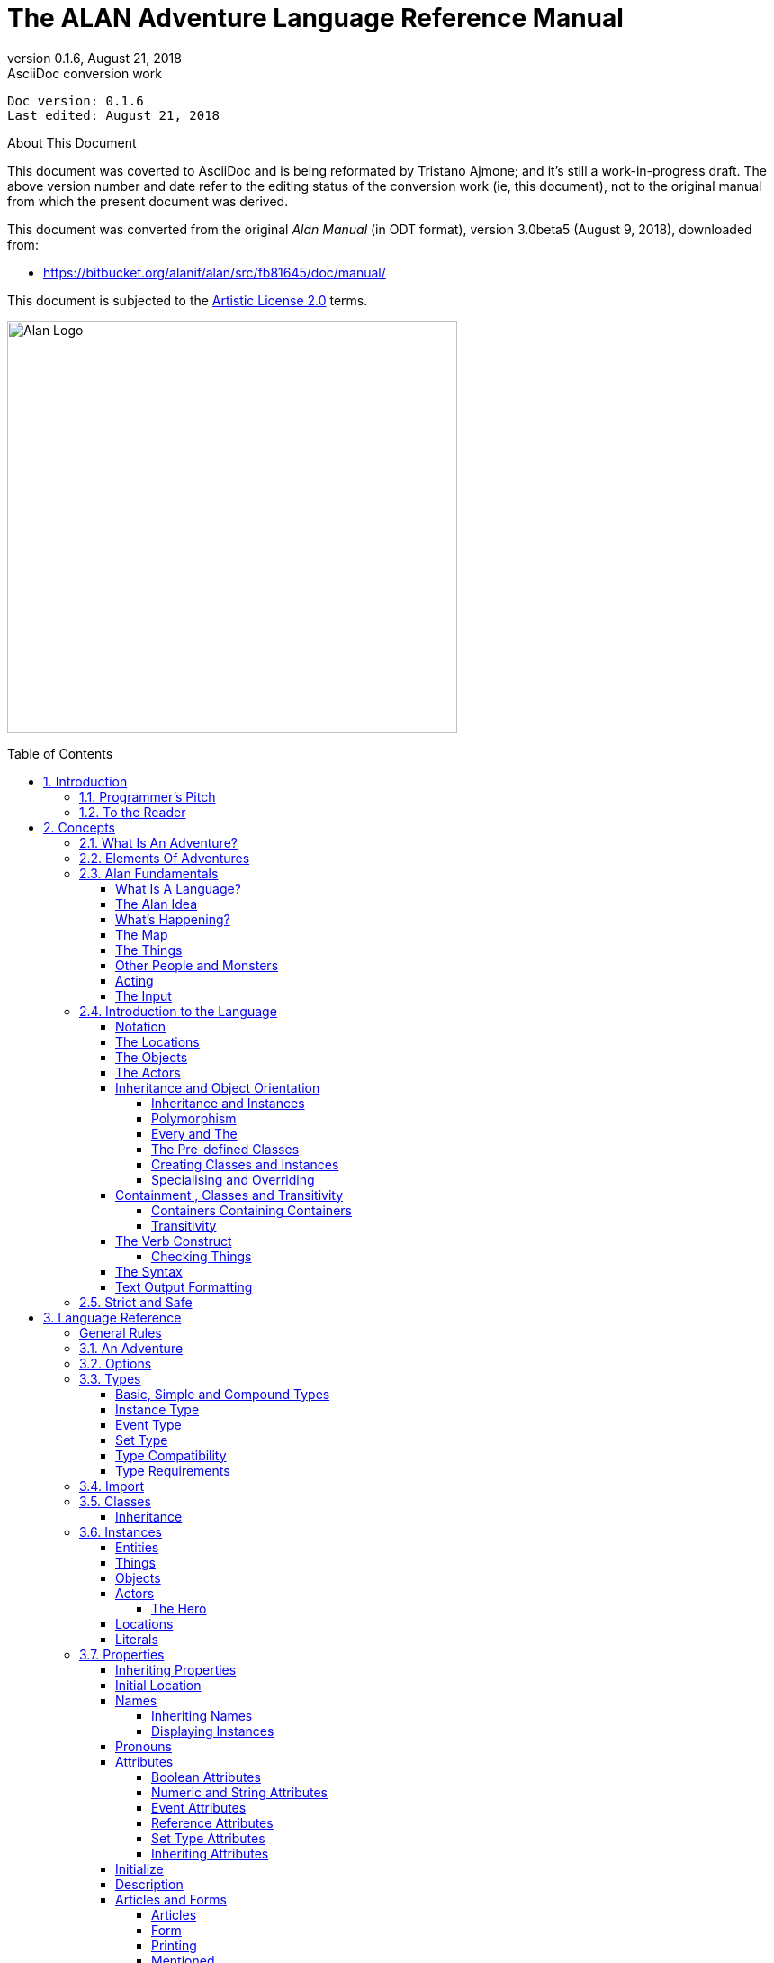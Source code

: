 :doctitle: The ALAN Adventure Language Reference Manual
:revnumber: 0.1.6
:revdate: August 21, 2018
:revremark: AsciiDoc conversion work
:doctype: book
:encoding: utf-8
:lang: en
:toc: preamble
:toclevels: 5
:sectnums:
:sectnumlevels: 2
:experimental: true
// ==============================================================================
//                                WIP DOC PREAMBLE
// ==============================================================================

[subs=attributes+]
..................................
Doc version: {revnumber}
Last edited: {revdate}
..................................

.About This Document
********************************************************************************
This document was coverted to AsciiDoc and is being reformated by Tristano Ajmone; and it's still a work-in-progress draft.
The above version number and date refer to the editing status of the conversion work (ie, this document), not to the original manual from which the present document was derived.

This document was converted from the original _Alan Manual_ (in ODT format), version 3.0beta5 (August 9, 2018),
downloaded from:

- https://bitbucket.org/alanif/alan/src/fb81645/doc/manual/

This document is subjected to the https://bitbucket.org/alanif/alan/src/master/COPYING[Artistic License 2.0] terms.
********************************************************************************


image:alan-logo.png[Alan Logo,500,458]




== Introduction

Text adventures or, using a more appropriate term, interactive fiction, is a form of computer game which has many things in common with fiction in book form, role-playing games and puzzle-solving. To create a high quality interactive fiction game, you need to be more of an author than a programmer.

Alan is a special purpose computer language specifically designed to make it very easy to create such adventure games requiring only limited programming skills.

The main principle of the design of the language is simplicity. That is, it should be very easy to do common things, but it should also be possible to do more complicated things by constructs that are more complex. This means that wherever a construct is optional, the system supplies some sensible default.

The author and a very good friend designed the first crude version of the Alan language in 1985. During many years of incremental improvement and use, it has now reached its third major version. This means that the language has a sound foundation, based on practical use. Therefore, features have been added as experience have grown, from actual use and understanding of the most prioritised needs.

In this version modern and novel object orientation features has been incorporated into the language that allows definition of classes, instantiation and inheritance of attributes and other features. Do not worry if you find these terms incomprehensible at this point, Alan is still an easy language to use and by reading this manual, you will understand how these new features may aid you in your quest for adventures.





=== Programmer's Pitch

Alan is an application-oriented language. It features constructs that are natural to an author of Interactive Fiction. Alan is a strictly typed, compiled, object-oriented language with single inheritance. Classes inherit properties from their super-classes. The class system allows polymorphism so that instances of subclasses are valid wherever a super-class is specified. There are no explicit type declarations, except for instances of classes; instead, types are automatically inferred from expressions such as integers, strings or instances of a particular class.



=== To the Reader

There are probably four major types of readers of this document:

1.  Readers completely new to interactive fiction – read the whole document from the beginning.
2.  Readers familiar with writing Interactive Fiction but new to Alan – read from section 2.4 onwards.
3.  Alan v2 users wanting to upgrade – you should read the separate document on conversion, then section _2.4_ and onwards, with frequent use of chapter _3_ as a reference while doing your conversion.
4.  Alan v3 users looking for detailed answers – use the index, look up the relevant sections in chapter _3_ but also glance through chapter _2_ from section _2.4_. Visit http://www.alanif.se/[_http://www.alanif.se_] for a collection of examples.

All readers are encouraged to give feedback on the documentation, particularly if you could not find the answer to what you were looking for by using the index, the table of content or skimming through what you thought might be relevant parts of the documentation. You can find the authors through the web page http://www.alanif.se/[_http://www.alanif.se_], where you also can enrol in the Alan mailing list, a place for new and seasoned Alan users alike!



== Concepts

This chapter introduces the concepts used in the Alan language. You might already have a good idea about these things, especially if you are a seasoned adventure player, and perhaps even author.

But I would suggest that you read through it anyway since it introduces some important concepts that are specific to how Alan treats them.



=== What Is An Adventure?

As long as man has been around there have been stories, fairy tales and fantasies. In the early days, storytellers told their stories to silent and astonished audiences. After Gutenberg, the stories were printed and the readers partook in the fantasies of the author. In our days, passive viewers are fed from the silver screen or through the tube.

In our time, at last, there has evolved a way for the "`audience`" to take part in the story themselves. It started in the forties and fifties and continued to develop into the games today known as Dungeon and Dragons, Tunnels and Trolls, etc. Games where a game leader designs the story, but the players decide (and perform) the actions of the characters in the story.

These games, of course, have a computerized counterpart.

These games are played interacting with the computer. The program describes a scene or situation (usually in text, but pictures may also be used), the player decides on some action and gives orders to the computer to carry out his wishes. Usually there are objects to manipulate, traps to negotiate and puzzles to solve, the object being to find the hidden treasures or save the world.

Crowther & Woods started this form of games in the late sixties when they designed the famous _Colossal Cave Adventure,_ which became available on many mainframe computer systems. Inspired by this, Lebling et.al (then at MIT) took a giant step forward in adventuring by creating the Great Underground Empire and making it available for venturing Adventurers in the game Dungeon. This game contained a much more developed story and could handle much more complex commands.

Later, Dave Lebling & Co started Infocom, a company where they continued to develop their technique, first with _Zork I_, _II_ and _III_ (the first a re-implementation of Dungeon, the others equally successful sequels). Since then, a host of games has been released (_Starcross_, _Witness_, _Enchanter_ are some of the names that come to mind). Although the original authors are long scattered, the Infocom games are still highly appreciated even today.

Other companies have followed Infocom's example and a handful of them seem to make a living out of creating adventure games. However, today most of the works are created by devoted people that do it for the fun of it, releasing their games as shareware or completely free.

There have been many attempts to use computer graphics to display the surroundings and objects in adventure games. Some of the more successful early examples are the Sierra games (notably the _Leisure Suit Larry_ and the _Kings Quest_ series) which had mouse oriented moves but also allowed single line text commands, games from ICOM Simulations (_DejaVu_ and _The Uninvited_) which were purely graphics games with mouse and icon interfaces. Other manufacturers have tried to use (sometimes optional) pictures to accompany the text, for example Magnetic Scrolls games (e.g. _the Pawn_), which shift the picture automatically as you move around using the normal directional commands.

Currently, a community of addicted authors and players of text-based adventure games are still out there. Visit the vaults of interactive fiction on the Internet, and you will be surprised by the abundance of modern, high quality interactive fiction available.

The Alan Adventure Language has been designed to aid construction primarily of pure text adventures or, in the words of Infocom, interactive fiction. Some sound and graphics functions are also available to spice up your game if you so desire.

The main feature of adventures is the interaction between the player and the game through commands input through the keyboard and descriptions printed on the screen. In Appendix _B_ you can find such a sample interaction.



=== Elements Of Adventures

The success of all Infocom games can probably be attributed to three distinctive features. First, they all have a '`believable`' and consistent plot, which is flavoured with humour and wittiness. Second, the descriptions are extensive and give a lot of atmosphere to the game. Third, the command handler recognizes and understands a large vocabulary and complex input. Add to this the worlds best graphics device (the human brain) and you are unbeatable!

Looking at adventures in more detail, we can see some common features. There is always the world or universe (called the map) where the adventure is taking place. Although you can move around quite freely there are usually some problems getting into certain parts of the world (e.g. locked doors, no air to breathe or even finding the entrance). The size of the map ranges from hundreds of locations to just two or three, or even a single location.

Then, there are the objects in the game. These range from your tools, like lamps and shovels, to immaterial things like a hole in the ground, in short, anything you can manipulate. Ideally, everything that is mentioned in a description should be an object, but this is normally impossible because of storage limits (and perhaps the stamina of the games designer!).

Most objects have uses. You can easily guess how to use a key, but what about the velvet pillow? Red herring objects are also common in adventuring.

The player must be able to express his wishes. Complete understanding of natural language commands from the player is probably overkill, but single verb-object input is not sufficient for a good game either. The player must be able to say things like



[EXAMPLE,role="gametranscript"]
================================================================================
&gt; take all except the blue vase
================================================================================

or

[EXAMPLE,role="gametranscript"]
================================================================================
&gt; put the ring and the bag in the box
================================================================================




=== Alan Fundamentals

Alan is all about adventure games, or interactive fiction. In this manual, we will use both terms interchangeably since they convey two slightly different views on the purpose. But the technical platform, the Alan language and its support system, is the same, works the same and looks the same, regardless if you are designing a treasure hunt featuring an elaborate combat and hit point system or if you are competing with Sir William Shakespeare himself.



==== What Is A Language?

A computer language is usually described as a set of rules for textual instructions for a computer. The idea is that a computer can follow those rules and perform the necessary and/or intended actions.

The Alan Adventure Language is a high-level computer language designed to make it easy to create text adventures. This means that the language have been designed so that the textual instructions are relatively easy to read and write if you understand the mechanisms that adventures are made from. In addition, it requires only for minimal additional instructions to make those mechanisms work.

Compared to programming in a typical programming language, the Alan system handles most of the tiresome tasks and supplies reasonable defaults so that you can concentrate on the plot, the puzzles, the objects and the map. This makes Alan a true high-level computer language.

The Alan _system_ consists of two computer programs, one of which analyses an input following (or at least intended to follow) the Alan _language_. This program is called the _compiler_ and the analysis ensures that the input (the game description, in fact) makes sense. The compiler also, at the same time, converts the input into something more compact, the game file. This game file can be transferred and used without the compiler. Instead, to run an adventure the _interpreter_ is needed. The interpreter is another program that reads the information in the game file, communicates with the player of the game (or reader of the work, if you like) and interprets all the complex mechanisms in your game logic so that it gives the player the illusion of the activities and events that you have designed.

// ==============================================================================
//                             @FIXME: MISSING IMAGE!
// ==============================================================================
// Figure 1: The principles for and relations between a game description, a
// compiler, a game file and the interpreter, or, in other words, authoring and
// playing.

To create works of interactive fiction using Alan, you also need a program with which to construct your Alan source code, a standard text editor, like Notepad or similar programs. However, you cannot use a word processor, like Microsoft Word, since the files created with those usually contains formatting information that the Alan compiler don't understand.

There are also special editors, or additions to standard editors, available, which supports Alan coding and helps with formatting and even compiling and running your game.

You might wonder why the game is not a single executable program. The answer is simple, compare the game with a Word-document. In order for the document to be visible, you need the Word-program that reads the Word-file and displays the content on the screen. As you probably know, the same program does not run on all computers. For example, you cannot install Word for Windows on a Macintosh.

In view of this, it might be considered a nice thing that there are programs for Macintosh that read, display and print Word-documents. This makes the document files portable. Once you have a reading program on your computer, you can use all similar files on it. This is also one reason behind the compiler-interpreter design of Alan.



==== The Alan Idea

The Alan language does not focus on variables, subroutines or other traditional programming constructs, because Alan is not primarily a _programming_ language. Instead, Alan takes a descriptive view of the concepts of adventure authoring. The Alan language contains constructs that make it possible for you, the author, to describe the various features of these concepts. By describing for example, how the locations in the adventure are connected you have described the geography in which the story will take place. Much of what should be described is in terms of ordinary text shown to make the player experience the story that you have designed by reading them.

You will still need to understand how to vary your output depending on various conditions or information, how the player input controls which events will happen, how to connect one location to another and how to store information for later use. In a way this is programming, but in an unusual sense.

In order to understand the rules of the Alan language, which this manual is all about, it is necessary to first establish some common ground. As an author you will have to have the same view as the Alan language has on some fundamentals of what a work of interactive fiction is all about.



==== What's Happening?

The execution of an adventure is primarily driven by the input of player commands. A command is analysed by the interpreter program according to the player command syntax allowed by the author and, if understood, transformed into execution of verbs or movements, which in turn may trigger other parts in the game as described in the Alan source. After a player turn, other, scripted non-player characters or actors, can move, controlled by the computer, again according to the definitions in the source. Scheduled events are then run, and then the player takes another turn. This is described in more detailed in section _5.1_, _A Turn of Events_ on page _159_.

The following sections describe a number of the fundamental concepts that are present in an adventure game and what the Alan view of them is.

==== The Map

The scene for the game is a map of a number of connected locations. A location has a description that is presented to the player when that location is entered. A location may also have a number of exits stating in which direction there are exits and to which locations they lead. Alan places no restrictions on the layout of the map, any topology is allowed.



[NOTE]
================================================================================
In Alan, exits are always one-way, and an explicit declaration of a backward path (if such is desired) must be made. Although, normally you would probably want them to be two-way, if they where automatically two-way, it would be very hard to handle the rare, but important, cases when you want them to not be.
================================================================================




==== The Things

Most objects in an adventure are things that in real life would be objects too, like a knife or a key. In addition, other things that should be possible to manipulate by the player, e.g. parts of the scenery, must be declared as an object. For example if you require the player to '`whistle the melody`', then the melody must be an Alan object.

Objects, like locations, have a description that is presented when they are encountered during the game.

Every object may also have a set of properties, like edible and movable, which may be changed during the execution of an Alan program. Most objects would e.g. probably not be edible so there is also a mechanism for declaring how these properties should be set by default, as well as mechanisms to override them, both for a particular object and for groups of objects.

Some player actions (verbs) have special meaning or effects when applied to a certain object. These verbs and their special effects are also declared within the object declaration.



==== Other People and Monsters

An extra thrill and dimension are additional characters in the game. In Alan, these are called actors and may have a life of their own. For each move the player makes, these programmed characters also get a turn to do their thing. An actor may be a thief running around and stealing your collected treasures or a dragon guarding the entrance to its lair.

Actors get their behaviour from scripts that step, by step, describes what is going to happen for each player interaction.

One of the interesting things about playing adventure games with actors is to figure out how to interact with and influence the other characters.



==== Acting

The player commands action by typing imperative statements. These statements are analysed and results in execution ("`calls`") to verbs. The effects of these commands must be declared in verbs by the game author, either in an object (describing the effects of the verb when applied to an object) or as a general (global) verb that only applies without object.



==== The Input

To make it possible for the player to input more complex commands a means to specify the syntax for a verb is also available. A particular syntax is connected to a verb and describes how the player must phrase his input in order to command the triggering of a particular verb. Using this mechanism, verbs can also be made to operate on literals (strings and integers) giving the player the possibility to input things like

[EXAMPLE,role="gametranscript"]
================================================================================
&gt; write "Merry Christmas, Mr. Lawrence" on the xmas card
================================================================================




=== Introduction to the Language

Alan is an adventure language, i.e. a language designed to make it easy to write adventures. This means that constructs in the Alan language reflects the various concepts encountered when creating an adventure plot.

A common step after having come up with a plot for your adventure is to draw a map of the world where the adventure is taking place. For this purpose, we use ``Location``s.

The next step is to introduce tools, weapons and other objects possible to manipulate. These are the ``Object``s.

Then the player will need words to command action. The Alan language construct to supply these with is the `Verb`. Using the `Syntax` construct, you can also define more complex player input.

Additionally, you may also want other characters and creatures in your adventure. For this the `Actor` class is provided.



==== Notation

In this document, there are some typographical clues. Example Alan source code is typeset in separate sections with a mono-spaced font:

// NOTE: Special styling required for this block (Alan like)
................................................................................
This is an example of some source code.
................................................................................

You will also encounter sample game-play which will be formatted using a surrounding border (like paper...) thus:

[EXAMPLE,role="gametranscript"]
================================================================================
*Grandma's House* +
You are outside your grandma's house.
================================================================================


Later in the manual, you will find semi-formal definitions, grammar rules, for how various constructs may be constructed. These sections are typeset against a coloured background:

// NOTE: Special styling required for this block (EBNF like)
................................................................................
The rules for the rules are available in Appendix _L_ on page _221_.
................................................................................

In running text, words that are keywords or signify an Alan construct is written in a mono-spaced, bold, font. This helps distinguish the English word '`the`' from the Alan keyword `The`.

As shown in the last example, Alan keywords are written with the first letter capitalized. This is simply a convention and has no effect other than the visual. A keyword can be written `Keyword`, `KEYWORD`, `keyword`, or even `KeYwOrD` (if you are keen to show how good you are with a keyboard…). This manual tries to be consistent with using the first version (except in grammar rules).

[NOTE]
================================================================================
And this is a note!
================================================================================


==== The Locations

The scene for your adventure is a series of "`rooms`" or, rather, locations. Locations are connected by exits, leading out of one location into another. This makes it possible for the hero to travel through the world of your design, exploring it and solving the puzzles.

What is required if we want to describe a location? Every location must have an identifier. This is so that you, the designer, may refer to that location easily, instead of having to remember a magic number for it.

Unless you plan to provide other means for transportation from a location, you should also describe in which directions there are ``Exit``s and to which locations they lead.

In fact, this is all that is necessary in a location, so lets look at an example.


[source,alan]
--------------------------------------------------------------------------------
The kitchen IsA location
  Exit east To hallway.
End The Kitchen.

The hallway IsA location
  Exit west To kitchen.
End The hallway.

Start At kitchen.
--------------------------------------------------------------------------------


This is a complete Alan adventure (although very primitive). As you see, every Alan construct ends with a period (`.`) and there is a "```Start At```" sentence at the end, indicating in which location to put the hero when the game starts.

Type the above text into a text file, e.g. using a notepad program. Run this little Alan source through the Alan compiler and try the adventure (see Appendix _A_, _How To Use The System_, on page _202_ on how to do this). After starting the adventure, two lines will be shown on your screen.

[EXAMPLE,role="gametranscript"]
================================================================================
*Kitchen*

&gt;
================================================================================


The first line contains "`Kitchen`", the name of the initial location, and the second a "`>`", which is the default prompt for the player to input a command. Now try typing "`east`" and press the return/enter key. The word "`Hallway`" and the prompt will appear. Typing "`west`" will take you back to "`Kitchen`" again. (Use Ctrl-C to exit the game if you are running it in a console window.)

The identifier for a location is automatically used as a description, a heading, shown when that room is entered. And the words listed in the `Exit`-parts are translated into directional commands the player can use in his input.

You should remember that exits are strictly one-way. An `Exit` from one location to another does not automatically imply the opposite path. Thus, you must explicitly declare the path back, in the definition of the other location.

However, just the name of the location is not much of a description. So in order to provide the "`purple prose`" descriptions often found in many adventures there is an optional `Description`-clause that you can use. Let us describe the Hallway.

[source,alan]
--------------------------------------------------------------------------------
The hallway IsA location
  Description
    "In front of you is a long hallway. In one end
     is the front door, in the other a doorway. From
     the smell of things the doorway leads to the
     Kitchen."
  Exit west To kitchen.
End The hallway.
--------------------------------------------------------------------------------

We introduce another feature in this example, namely the text enclosed in double quotation marks (") which is called a *String* or, when used on its own like this, an output statement. When executed this string will be presented to the player and formatted to suit the format of his screen.

Invent a description for the Kitchen, enter it in the Alan source and run the changed adventure. You notice, of course, that the text in the output statements is reformatted during output to suit your screen, in order to make room for as much text as possible. Note also that you do not have to worry about this at all - in your source file, you may format the text any way you like, even spanning multiple lines with extra white-space included.

This type of output statement is just one of the statements in the Alan Language, and we will see more of them later.

It is also possible to have conditions and statements in the `Exit`-clauses of a `Location` to restrict the access to the next location or to describe what happens during this movement.

[source,alan]
--------------------------------------------------------------------------------
Exit west To kitchen
  Check kitchen_door Is open
    Else "The door is closed."
  Does
    "As you enter the kitchen the smell of
     something burning is getting stronger."
End Exit west.
--------------------------------------------------------------------------------


==== The Objects

Another essential feature in Alan are the objects. Like the location, the object is a means to describe the "`physical`" world where your adventure is taking place. Many objects are probably used to provide puzzles, such as closed doors, keys and so on, but other objects should be promoted to objects too. A large number of objects that can be examined and manipulated make a game so much more enjoyable.

Objects, like locations, have identifiers and descriptions, so you might guess the general structure of an object:

[source,alan]
--------------------------------------------------------------------------------
The door IsA object At hallway
  Is closed.
    Description
    "The door to the kitchen is a sliding door."
    If door Is closed Then
     "It is closed."
    Else
     "It is open."
    End If.
End The door.
--------------------------------------------------------------------------------

An object may initially be located at a particular location. This is indicated by the `At`-clause, in this case telling us that the door is initially located in the Hallway. Objects do not have to start at a particular place in which case they are not present in the game until located, by executing some code, at some place where the player may lay his hands on them.

In addition, objects may have attributes indicating the state of certain properties of the object. In this example with a door, the `Is closed` part indicates that the door should have the attribute closed, which initially is set to *TRUE* (implying that the door is initially closed). The opposite would be indicated with a `Not`, (i.e. `Is Not closed`).

Alternatively, attributes may be numeric (e.g. `Has weight 5`) or be of string type (e.g. `Has inscription "Kilroy was here"`).

We also introduce another Alan statement, the `If`-statement. The `If`-statement allows you to select which statements to execute according to some condition. In the example, the `closed` attribute of the door selects which description to show. There are further variations of expressions and the `If`-statement, but we will come back to these later (_Expressions_ on page _141_ and _If_ on page _130_).

Instead, let's look at some other statements in relation to objects.

It must of course be possible to change the value of attributes of an object. You can do this using the `Make` statement or the `Set` statement. For example if the door should be opened (the player having said "`open door`", perhaps) this could be performed by stating

[source,alan]
--------------------------------------------------------------------------------
Make door Not closed.
--------------------------------------------------------------------------------

To close it (i.e. setting the closed attribute to TRUE again) you write

[source,alan]
--------------------------------------------------------------------------------
Make door closed.
--------------------------------------------------------------------------------

The `Make` statement changes Boolean (or True/False) attributes. The `Set` statement changes numeric or string attributes, for example

[source,alan]
--------------------------------------------------------------------------------
Set level Of bottle To 4.
--------------------------------------------------------------------------------



[NOTE]
================================================================================
These statements only change attributes. The implications of such a change must be implemented by writing Alan code that test these attributes and provides differing text output to the player. This is what gives the player _the illusion_ of a door being open or closed for example.
================================================================================


[NOTE]
================================================================================
Alan does not understand, or enforce, any semantic in the identifiers for attributes, they are only identifiers. The illusion of the effects of differences in the value must be implemented by varying the output. In addition, Alan does not understand that an attribute '`closed`', for a human would be the opposite of an attribute '`open`'. You should choose one and stick to it.
================================================================================



Of course, attributes are not only available on objects, but on locations and other types of entities also.

Another manipulation statement is the `Locate` statement. This is the statement to use when moving objects from one location to another. Opening a lid might cause a previously hidden object to fall to the floor, something that could be performed by moving the object from limbo to the current location with:

[source,alan]
--------------------------------------------------------------------------------
Locate treasure Here.
--------------------------------------------------------------------------------

You could also relocate it to a particular place using the statement:

[source,alan]
--------------------------------------------------------------------------------
Locate vase At hallway.
--------------------------------------------------------------------------------



==== The Actors

Actors can be used to populate the adventure with creatures, beings and other people. They might be pirates or monsters, but the thing they have in common is that they move around or at least perform various actions more or less in the same way as the player does.

An actor may have a `Description` and attributes like objects and locations. An actor performs his movements by following scripts, each having a number of steps. Each step corresponds to one player move.

[source,alan]
--------------------------------------------------------------------------------
The charlie_chaplin IsA actor Name charlie chaplin
  Script going_out
    Step
     Locate Actor At outside_house.
    Step
      Locate Actor At hallway.
     Use Script going_out.
End The charlie_chaplin.
--------------------------------------------------------------------------------


==== Inheritance and Object Orientation

Object orientation is a term that is often used when talking about programming. The concept is modelled after a natural phenomenon first described by the Swedish botanist Carl Linnaeus (or Carl von Linné). He devised a naming system for flowers and plants that was based on features common between various species and families. The idea is that a general concept such as a mammal is defined by listing some features which all mammals share. Specialisations such as sub-species in turn have other, more specialised, features in common.

In nature, we talk about species and individuals. In object oriented programming we talk about classes and instances, which are similar. Classes are abstract definitions of what the common features are and instances are individuals (data objects) having those features.



===== Inheritance and Instances

Inheritance means that a more general class can be restricted or specialised into new sub-classes. We say that the specialised class inherits from the more general. Most object oriented programming languages allows creating instances from any class, which does not happen in nature, there are no individuals that are mammals, they are individuals of some specific species of horse for example.

In programming, we can use this concept to make some things easier for ourselves. By collecting features that are common to many types of data objects into classes and sub-classes we can inherit those features. In this way, we can avoid explicitly, and repeatedly, stating those for every data object. One small drawback is that we have an implicit declaration of features, which can make reading a bit more obscure. We need to look up the parent class (or classes) for complete information about the object.



===== Polymorphism

By using inheritance, we can also guarantee the properties of similar, or related, instances. If every mammal is a vertebrae, we know that all properties of vertebrates also applies to mammals. We can use this knowledge to handle commonalities without knowing anything about the more specialized kinds, or classes. One example of this might be lockable things like doors and drawers. If they inherit from a common ancestor 'lockable_things', then we do not need know if it was a door or a drawer, if we are only interested in the 'locked' property. This flexibility, know as polymorphism, is possible in programming only through object orientation and inheritance.



===== Every and The

The Alan language supports object orientation and inheritance with two constructs:

// @PSEUDOCODE: The following code examples might not highlight well due to the
//              presence of '...' ot square brackets placeholder!

[source,alan]
--------------------------------------------------------------------------------
Every mammal IsA vertebrate …

The house_pet IsA cat …
--------------------------------------------------------------------------------

The `Every`-construct defines a class and its properties, including inheriting from another, even more general class. The `The`-construct declares an instance, which in this example inherits from the class '`cat`'. The `IsA`-construct defines from which class properties are inherited.



===== The Pre-defined Classes

To make it easy to get started there are eight classes pre-defined in the Alan language.


// ==============================================================================
//                             @FIXME: MISSING IMAGE!
// ==============================================================================
// Figure 2: Relationships between the pre-defined classes.


// @NOTE: didn't style as inline-code the following classes, as some are not
//        actual keywords (literal, integer), so in this context it might be ok
// 		  to keep them just as they are, bold.

They are *entity*, *thing*, *location*, *actor*, *object*, *literal*, *string* and *integer* and have the relationship, inheritance tree, shown in _Figure 2_ above.

The semantics of these pre-defined classes are in short:

* Only locations (instances inheriting from `location`) can be visited by the hero (the players alter ego)
* Only actors may have scripts that they perform
* Only things will be described automatically when encountered
* Literal and its sub-classes cannot be sub-classed. They are used to handle integers and strings in player input

See the subsections of _Instances_ on page _56_ for more detailed descriptions.



===== Creating Classes and Instances

In the sections above about locations, objects and actors the examples show how to create an instance of a class. Those examples show how to do it from the pre-defined classes. However, it is the identical if you have defined the class yourself. In general the format is

// @PSEUDOCODE: The following code examples might not highlight well due to the
//              presence of '...' ot square brackets placeholder!

[source,alan]
--------------------------------------------------------------------------------
The _<instance_ _identifier>_ IsA _<class identifier>_ …
--------------------------------------------------------------------------------

To define a class you do much what you would expect:

[source,alan]
--------------------------------------------------------------------------------
Every _<class identifier>_ …
--------------------------------------------------------------------------------

After this, declarations of all the properties for that class follow. This could include inheriting from another class, e.g.

[source,alan]
--------------------------------------------------------------------------------
Every door IsA object
End Every.

Every openable_door IsA door
  Is open.
End Every.

The kitchen_door IsA openable_door
End The kitchen_door.
--------------------------------------------------------------------------------


In this example, the `kitchen_door` has the attribute `open` although it does not specifically show in the declaration. It is initially set to true as specified in the declaration of the class `openable_door`.



===== Specialising and Overriding

Sub-classing, or specialisation, is usually used to add properties and thus make the instances of the sub-class more restricted, or specialised. In the example above, ``openable_door``s are specialisations of ``door``s since they have an attribute that the more general class does not have.

However, a sub-class can also redefine a feature. In the example above a class named `closed_openable_door` could be defined as:

[source,alan]
--------------------------------------------------------------------------------
Every closed_openable_door IsA openable_door
  Is Not open.
End Every.
--------------------------------------------------------------------------------

This makes all instances of the new class have the same attribute but it is set to false instead. The important thing is that the feature of having the attribute is common to all ``openable_door``s. This is called overriding a property.

This concludes this short description of object orientation and how the Alan language supports it. In the following descriptions, you just need to remember that most features can be inherited along the inheritance tree and be overridden, both during that inheritance and explicitly in the instance declaration itself.



==== Containment , Classes and Transitivity

One basic property of instances is that they may contain other instances. Although conceptually simple there are twists that you should know about.



===== Containers Containing Containers

Containers might contain other instances that are in turn containers and so on, of course. If you want to consider everything inside a container recursively, you might actually get types of instances you did not expect.

Consider e.g. a container, _cont_, that takes a subclass of __object__**,** _subobject_. Assume there is also an instance of that class, _inst_, that also is a container, but takes _object_.

[source,alan]
--------------------------------------------------------------------------------
Every subobject IsA object
End Every subobject.

The cont IsA object
  Container Taking subobject.
End The cont.

The inst IsA subobject
  Container Taking object.
End The inst.
--------------------------------------------------------------------------------



When you search, recursively, for instances in the container _cont_, you might then get instances that are both of class _subobject_ and _object_, e.g. if the _inst_ is inside the _cont_ and in turn contains something, which would then be of class _object_.

This might lead to, completely correct, but surprising, error messages from the compiler indicating that an attribute or other property that you though existed is not available. Especially surprising is perhaps the case where the classes are not even decendants of each other. In this case the contained instances can only be guaranteed to be their common parent, which might be a quite general class like _thing_ or even _entity_.



===== Transitivity

For many scenarios the above works well, and as expected. But for other cases the notion of transitivity is introduced. Transitivity describes how e.g. containment should be interpreted.

The scenario above may be described as "`transitive containment`" meaning that something is in a container if it is in that container or in any container it contains, recursively.

There are two other types, namely DIRECT and INDIRECT transitivity. Direct transitivity actually means no transitivity. If you investigate a container with direct transitivity you will only get the direct content of it, not the content of the containers within it.

Finally, indirect transitivity means instances indirectly contained by a container. In a way it is the opposite of direct transitivity, all instances recursively contained _except_ the directly contained. Here's a rule to remember:



[TIP]
================================================================================
Transitive = Direct + Indirect
================================================================================



What this means is that if you use transitive containment you get the same instances that direct _and_ indirect will give you. And it is usually the indirect ones that you should look out for.



==== The Verb Construct

The `Verb` is the construct that implements the effects of an action requested by the player. Verbs are associated with a class or an instance. We will look at the implications of various combinations of these in the next few sections.

To implement a `Verb` you need a name for it (which is also the default word the player should input to request that action). You must also decide which effects this verb should have under various circumstances.

If we want to implement the `Verb` open for the door we could use the following code

[source,alan]
--------------------------------------------------------------------------------
Verb open
  Does
    Make door open.
End Verb open.
--------------------------------------------------------------------------------



A `Verb` is either a simple command taking no parameters, like '`look`', '`save`' or '`help`', or it involves one or more parameters that the player can reference. Simple verbs should be declared at the top level, globally, i.e. outside of any other declaration. Verbs taking parameters, on the other hand, must be declared within the class or instance, with which it is associated. For example, if a verb will handle objects it should be declared in the object class. The example above should probably best be placed in the door object itself.


[source,alan]
--------------------------------------------------------------------------------
The kitchen_door IsA object
  Verb open
    Does
      Make kitchen_door open.
  End Verb open.
End The kitchen_door.
--------------------------------------------------------------------------------


This defines the effects of applying the `open` verb to that precise door. The implementation makes direct references to the `kitchen_door`, so to make the verb more general it should be possible to apply to all doors.

[source,alan]
--------------------------------------------------------------------------------
Every door IsA object
  Verb open
    Does
      Make This open.
  End Verb open.
End Every door.
--------------------------------------------------------------------------------


With this definition it is possible to apply the verb to all doors. Instead need to reference the object the player mentioned in his command (see The Syntax on page 33 for an introduction, and Syntax Definitions on page 78 for a more thorough discussion). In this case, the attribute `closed` must also be available for all objects by ensuring that the attribute exists in to the class. (See _Additions_ on page _91_ on how to add an attribute to a predefined class such as `object`).

Of course, there are often also conditions that need to be checked before we can execute this code (perhaps to see if it was possible to open the object!). Therefore, ``Verb``s may have ``Check``s, as we will see next.



===== Checking Things

In order to assert that the correct conditions are fulfilled before the body of a `Verb` is actually executed the verb may have an optional `Check` part.


[source,alan]
--------------------------------------------------------------------------------
Verb open
  Check o Is openable
    Else "You can't open the $o."
  Does
    Make o open.
End Verb open.
--------------------------------------------------------------------------------


This is a more realistic definition of the open `Verb` than the previous one. It specifies that before the statements after `Does` are executed, the condition after `Check` must be checked (which, in this case, checks that the object indicated by the player is really possible to open). If that condition is TRUE then the requirements are fulfilled and the body of the `Verb` (following the `Does`) can be executed. If this is not the case the `Else`-part is executed instead (normally showing some message).

A `Check` may have multiple conditions as the following code shows:


[source,alan]
--------------------------------------------------------------------------------
Verb take
  Check o takeable
    Else "You can't take that."
  And o Not In hero
    Else "You already have it."
  Does
    Locate o In hero.
End Verb take.
--------------------------------------------------------------------------------



Here we also encounter a variation on the `Locate` statement - the capability to place an object inside a container (the inventory).

[NOTE]
================================================================================
You can never destroy an instance or remove it from the game. Instead, you can define a limbo location, i.e. a location that is not accessible to the player and may thus be used as a storage for "`destroyed`" objects and other things the player is not supposed to see.
================================================================================


==== The Syntax

Normally a verb acts on one object or actor, henceforth called a parameter, referenced by the player in a command. This means that the format of player input normally is something like

[EXAMPLE,role="gametranscript"]
================================================================================
&gt; take vase
================================================================================



This form, or syntax, is the default form if you don't specify anything else. The default syntax might thus be described as

// @PSEUDOCODE: The following code examples might not highlight well due to the
//              presence of '...' ot square brackets placeholder!


[source,alan]
--------------------------------------------------------------------------------
Syntax +
  ? = ? (parameter)
--------------------------------------------------------------------------------


The question marks are place-holders and should be interpreted as the name of the verb.

In order to allow different and more complex player input the `Syntax` construct is supplied.

The `Syntax` construct is a way to describe the words and parameters the player may use in order to execute a particular verb (its global and more specialised parts). Below is the syntax for `put_in`, the verb to put something inside a container.

[source,alan]
--------------------------------------------------------------------------------
Syntax
  put_in = 'put' (obj) 'in' (cont).
--------------------------------------------------------------------------------



This syntax defines the `put_in` verb to be executed when the player has input the word '`put`' followed by a reference to an object or actor (a parameter named `obj`), followed by the word `in` followed by a reference to a second parameter (the container, referred to as `cont`), as in

[EXAMPLE,role="gametranscript"]
================================================================================
&gt; put the green pearl in the black box
================================================================================


This will bind the parameter `obj` to the instance that represents the green pearl and the parameter `cont` will be bound to the black box.

It is also possible to restrict the types of the parameters:

[source,alan]
--------------------------------------------------------------------------------
Syntax
  put_in = 'put' (obj) 'in' (cont)
    Where obj IsA object
      Else "You can't put that into anything."
    And cont IsA Container
      Else "Nothing fits inside that."
--------------------------------------------------------------------------------

This restricts the parameter `obj` to being an instance inheriting from the class object (as opposed to an actor for example) and the parameter `cont` to a container (an instance with the container property).

The parameters are used as normal identifiers in the Alan source code. The parameters can only be referenced if they are defined in the current context, i.e. they can only be used in the various bodies of the verb for which the syntax applies (see also _Run-time Contexts_ on page _162_ for a detailed discussion).

The `Syntax` construct allows for more than one parameter, in order to make it possible to define more complex player commands. Therefore, the verb execution order described previously from execution of verbs in one instance must be generalised to verb bodies in all the parameters. In the example above, verb bodies in the objects or actors referenced as `obj` and `cont` (the green pearl and the black box) are executed (if the verb is present in their definitions).



==== Text Output Formatting

Text output on the screen is caused by what you have written in the Alan source code. However, since text is coming from various places it is not easy or even possible, to anticipate the full context of a particular text.

Therefore, the Alan system takes care of some specific formatting issues. First, text will always flow neatly inside the window or screen. Lines will be broken automatically without braking in the middle of words.

Secondly, a few special cases are also handled automatically:

* After a full stop (period, the character '`.`'), an exclamation ('`!`') or a question mark ('`?`') and in the beginning of paragraphs, including location headings, the first character will be guaranteed to be upper case, automatically converted if necessary. This means for example that you don't have to consider the case when the name of an object might be printed as the first thing in a sentence. The name will automatically be capitalized. For example:

[source,alan]
--------------------------------------------------------------------------------
The postmen IsA actor At postoffice …

The postoffice IsA location
  Description
    Describe postmen.
…
--------------------------------------------------------------------------------

Given the above snippet from a game source, the transcript would read:

[EXAMPLE,role="gametranscript"]
================================================================================
*Postoffice* +
Postmen are working behind the counters.
================================================================================


This would be the case even if the description of the postmen started with a lower case character.

* Two outputs following each other will automatically be separated by a space (a blank character). Except for the following case:
+
If an output is immediately followed by another output starting with a full stop (period, the character '`.`'), an exclamation, a question mark or a comma, and it is the only character in that output or it is followed by a space (blank character), no space will be inserted before that output. This rule will make sure that the full stop in the following source is automatically adjacent to the previous text, without the need to suppress spacing.

[source,alan]
--------------------------------------------------------------------------------
  "You can't take" Say p. "."
--------------------------------------------------------------------------------



=== Strict and Safe

The Alan language is strict and type safe. This means that the compiler will attempt to prevent any constructs that might generate a problem for the player, such as assigning values of one type to attributes of another type, accessing properties that are not guaranteed to exist on the instance, and so on.

A simple example is

// FIXME: Code With Line-Numbers
[source,alan]
--------------------------------------------------------------------------------
1. Every animal IsA object
2.   Has fur.
3. End Every animal.
4.
5. The house_cat IsA object …
6.   …
7.
8.   If house_cat Has fur Then …
--------------------------------------------------------------------------------

At line 8 we will get an error saying that the _house_cat_ does not have the attribute _fur_.

Now, if that is true, it's a good thing that the compiler caught the error, otherwise the game might try to access that attribute. And blow up in the face of the player.

Can you spot the problem? The _house_cat_ is declared as an _object_, and not as an _animal_.

Other examples include trying to use a script for an actor (or actor subclass) that does not have one, locating something inside something that is not a container and so on.

A more complicated example is this

// FIXME: Code With Line-Numbers
[source,alan]
--------------------------------------------------------------------------------
 1. The cont IsA object
 2.   Container Taking thing.
 3. End The cont.
 4.
 5. Add To Every object
 6.   Has someAttribute.
 7. End Add.
 8.
 9. The box IsA object
10.   Container Taking object.
11. End The.
12. …
13.   For Each f In box Do
14.     If f Has someAttribute Then
15. …
--------------------------------------------------------------------------------

On line 14 we will get an error saying that _someAttribute_ is not available since the class _f_ can only be guaranteed to be _thing_.

Is it? Well, the variable _f_ (in the loop) enumerates all things in the box and since the box takes objects, it is possible that it may contain the cont. And since that takes things, and the _In box_ is transitive (see xxx), _f_ may take on any thing that is contained in the cont too.

There are a number of ways to fix this of course:

* change the transitivity of the filter in the loop (`Directly In`)
* add a class-restricting filter in the loop (`IsA object`)
* rethink your class hierarchy

The Alan compiler is trying to protect you, and your players, but sometimes the error can be hard to spot.



== Language Reference

This chapter describes the Alan language in detail. Within each section, grammar rules are used to precisely define allowed formats. A description of how these rules should be interpreted can be found in Appendix _L_ on page _221_.

:sectnums!:


=== General Rules

The Alan language is divided into syntactic components of different kinds. Each component may be composed of text and/or other components. A component is terminated by a period or full stop ('`.`'). This indicates that that component is complete. Some components start with a keyword or initial phrase, such as `Description` or `Exit east To kitchen`. If it is to be followed by further components, such as statements or output strings, that keyword or phrase should normally _not_ be followed by a period, but by its continuing components. For example:

[source,alan]
--------------------------------------------------------------------------------
Exit east to Kitchen.
--------------------------------------------------------------------------------

But

[source,alan]
--------------------------------------------------------------------------------
Exit east To Kitchen
  Check kitchenDoor Is open
  …
End Exit.
--------------------------------------------------------------------------------


Note that the first is terminated, but the second example is continued with a check, and not terminated until the `End Exit`.

:sectnums:


=== An Adventure

An adventure starts with an (optional) set of options (see _Options_ on page _49_) followed by a set of declarations.

[source,ebnf]
--------------------------------------------------------------------------------
adventure = {option} {declaration} start_section
--------------------------------------------------------------------------------

According to the rules it is actually possible to have no declarations at all (as indicated by the curly braces) but there would be no adventure without a single location, right? So, in practice you'll need at least one declaration.

The declarations constitute the major part of the adventure. The declarations can be declared in any order and repeated freely, and are of many different possible types.

[source,ebnf]
--------------------------------------------------------------------------------
declaration = import
            | class
            | instance
            | addition
            | syntax
            | verb
            | rule
            | synonyms
            | event
            | messages
            | prompt
--------------------------------------------------------------------------------

The adventure source text must end with a start section.

[source,ebnf]
--------------------------------------------------------------------------------
start_section = 'START' where '.' statements
--------------------------------------------------------------------------------

It indicates where the hero is when the game starts but can also be used to set things up, welcome the player and so on. The start section is mandatory.

[source,alan]
--------------------------------------------------------------------------------
Start At bedroom.
  Schedule alarm_clock After 2.
    "Slowly you come to your senses, your numb limbs
     starting to feel the blood flowing through them..."
--------------------------------------------------------------------------------

You can look up the meaning of the rules "`where`" and "`statement`" elsewhere in this chapter.



=== Options

Options define things concerning the overall behaviour of the generated Alan adventure. As is implied they are optional and are only required if you need to change the value of an option from its default setting. An option follows the grammar

[source,ebnf]
--------------------------------------------------------------------------------
option = id '.'
       | id id '.'
       | id integer '.'
--------------------------------------------------------------------------------


The example below illustrate how options may be written, following the above rules.

@[source,alan]
--------------------------------------------------------------------------------
Debug.
Language Swedish.
No Pack.
Width 128.
--------------------------------------------------------------------------------

The available options are

// FIXME: CLEANUP TABLE

[cols=",,",]
|========================================================================================================================================
|*Option name* |*Possible values* |*Default value*
|*Language* |English, Swedish, Germanfootnote:[Other non-English languages may be supported in the future depending on demand.] |English
|*Width* |24-255 |80footnote:[Width and Length is overridden by the actual terminal or window size, if available.]
|*Length* |5-255 |24
|*Pack* |Boolean (on or off) |Off (No Pack)
|*Debug* |Boolean (on or off) |Off (No Debug)
|========================================================================================================================================

The Language option specifies the language in which the adventure is assumed played, and selects different default message texts. Alan is primarily designed for adventures in the English language, but it is also possible to write adventures in other languages. To make this possible, the default messages output by the interpreter may be generated in different languages. It is completely possible to write in other languages, but then you must customize all the message texts. See page _210_, Appendix section _Input Response Messages_, for a complete list of such messages.

The Alan compiler and interpreter will always allow multinational 8-bit characters as input and the default messages is generated for 8-bit character sets, internally representing national characters according to the ISO multinational character set (ISO8859-1) requiring 8 bits. On output, this is converted to the native character set of the machine (whenever possible). This means that portability between platforms should be good even for text containing multi-national (non-ASCII) characters.

Width specifies how long the lines the interpreter outputs should be (formatting is automatic!). The Length option will instruct the interpreter to how many lines to show on the screen without any player interaction (*<More>*). These values are only used if the interpreter itself cannot get the actual values.

The Pack option will cause the compiler to compress the texts to occupy less space. As a bonus, this also makes it impossible for the player to cheat by dumping the adventure code file. As a minor drawback, it does make the execution of the adventure a bit slower (noticeable only on some very old, smaller, computers).

In order to allow debugging of the generated adventure (see _Debugging_ on page _187_), the debug option must be turned on. This may also be performed using the debug compiler switch (see _Compiler Switches,_ on page _203_).



=== Types

The Alan language handles information in bits, values. Each such bit of information, or data, is of a specific type. Alan is a strictly typed language, which means that assignment, comparisons and other statements will require that rules concerning the compatibility between such values are not broken.

In the Alan language, you cannot explicitly state the type of a value. Instead, this is inferred from how values are used, e.g. the initial value of an attribute or the restrictions put on a syntax parameter.



==== Basic, Simple and Compound Types

The basic types of values available in the Alan language are:

* Integer – e.g. a simple integer constant, a reference to an integer typed attribute or a numeric expression using any of the mathematical operators.
* String – e.g. a string constant or a reference to an attribute typed as a string.
* Boolean (true or false) – comparisons yield Boolean values, Boolean attributes.

Two other simple types are available:

* Instance – a reference to an instance or an attribute typed as a reference attribute that refers to an instance.
* Event – a reference to an event or an attribute typed as a reference attribute that refers to an event.

There is one compound type in the Alan language:

* Set – an unordered list of values.


==== Instance Type

Every time a reference to an instance is made, it can be considered an expression of instance type. In these cases, the class of the instance also often matters. E.g. assigning a reference attribute can only be made if the new value refers to an instance that belongs to the same class or a subclass of the initial value of that attribute.

Some types of expressions return a value referring to an a class or instance in the Alan source. Examples include an identifier bound to a parameter allowing instances and a reference attribute.

==== Event Type

Event is a set of statements that can be scheduled to execute with a specified delay. Each reference to an identifier of an Event is of course of the Event type. Events can be referenced by attributes and any reference to such an attribute is of Event type.

Expressions of Event type can be used in `Schedule` and `Cancel` statements.



==== Set Type

A Set is a collection of values that may be referenced as a single value, but also investigate, added to and removed from. An example might be a set of cards in a dealt hand, the set of spells that the hero have learned, or the set of numbers guessed so far.

The order of elements in the set is not specified. Each member can only occur once in the same set, but a member can occur in multiple sets. You could for example include one set of numbers (integers) in one set and another set of numbers in another set. It is then possible to investigate the sets and remove all members that are members in both.

The Set type is a compound type since it is not complete without a member type. You can only include members in a set if the type compatibility rules allow it. A Set may include members that are instances or integers.

If the Set includes instances, the subclass compatibility rule applies. All members in the set must inherit from the same class. See the section on type compatibility below.



[NOTE]
================================================================================
The fact that an instance is in a Set does not affect the instance. In fact, there is no way to find out in which Sets, if any, a particular instance is included. In particular, it does not affect the instances location.
================================================================================




==== Type Compatibility

Assignment and comparisons between values requires the values to be compatible. The three basic types (integer, string and Boolean) are only compatible with themselves.

Values of the Instance type can be compared without restriction, except that there is no notion of lesser or equal, so only equality can be tested. Assignment can be made if the new value is of the same class, or of a subclass, as the attribute or variable that receives the value. This class is normally inferred from the initial value of the declaration.

For example, a reference attribute (an attribute referencing an instance) is inferred to be restricted to instances of the class of its initial value. Any subsequent change of the attribute (setting it to refer to another instance) requires that the new instance be of the same class or a subclass thereof.

These rules ensure that attribute references and other properties are always retained during the execution of the whole game. Thus, it will never cause a run-time error on the player.



==== Type Requirements

Some statements require their arguments to be of a specific type. This is enforced by the compiler. The compatibility rules apply here also, given that the required type is given by the statement itself.

Examples include the conditional `If` statement that requires a Boolean value (or expression) to test and the `Use` statement, which requires references to instances that are subclasses of the predefined class `actor`.



=== Import

The source text for a large adventure might become entangled and complex. A way to break up a large text is to divide it into separate files. Each such file can then be imported into the main source using the `import` statement.

[source,ebnf]
--------------------------------------------------------------------------------
import = 'import' quoted_identifier '.'
--------------------------------------------------------------------------------

The quoted identifier is the name of the file to import, see _File_ on page _157_. The `import` may be placed anywhere in a file where a declaration can occur, and the effect will be the same as if the contents of the named file had been inserted at that position in the file. Imports may be nested, so an imported file may in turn import more files, without limits.

An imported file is searched for first in the current directory and then in any of the directories indicated using the `import` switch as described in _Compiler Switches_ on page _203_, this search is performed in the same order as the `import` switches occurred on the command line.

The import statement is the way to use the standard library (or a library of your own design). Place the library files in a directory where the compiler will find them, either in the same directory as your other source files or somewhere else (see Appendix section _A.2_ _Compiler Switches_ on page _203_ on how to make the compiler look in more folders than the one the main source file is in). In your source you would refer to the main file of such a library by

[source,ebnf]
--------------------------------------------------------------------------------
import 'library.i'.
--------------------------------------------------------------------------------

Another use is for dividing your own source into multiple files to make them easier to handle:

[source,ebnf]
--------------------------------------------------------------------------------
import 'harbor.i'.
import 'city.i'.
import 'desert.i'.
import 'actors.i'.
Start At city.
--------------------------------------------------------------------------------




=== Classes

[source,ebnf]
--------------------------------------------------------------------------------
class = 'EVERY' id
            [inheritance]
            {property}
        'END' 'EVERY' [id] ['.']
--------------------------------------------------------------------------------


Classes are definitions of templates of instances. That means that a class declaration only describes instances, and does not add anything to your game in itself. Instead, you have to create an instance of the class to make it available in the game (see _Instances_ below).

The *id* is the identifier used by the author to refer to this class throughout the source code, e.g. when referring to it in the inheritance clause of other classes and instances.

The *properties* are described in _Properties_ on page _62_.



==== Inheritance

Every instance must inherit from a class (see _Inheritance and Object Orientation_ on page _33_). Furthermore, user-defined classes must also inherit from other classes. A class or an instance inheriting from a class will get all properties of that class. All properties explicitly declared in a class or instance inheriting from another class will extend, override or complement those properties as specified in the original, parent, class. This way, you can easily create new classes by extending existing ones.

You specify which class another class or an instance inherits from using a clause following the grammar:

[source,ebnf]
--------------------------------------------------------------------------------
inheritance = 'ISA' id ['.']
--------------------------------------------------------------------------------


For example

[source,alan]
--------------------------------------------------------------------------------
The door IsA object …
--------------------------------------------------------------------------------

and

[source,alan]
--------------------------------------------------------------------------------
Every coin IsA treasure …
--------------------------------------------------------------------------------



=== Instances

The most important part of an Alan game source is probably the declarations of instances. Instances are the objects, locations, actors and other things that fill your game universe. The player traverses and interacts with these in his quest to negotiating your game.

[source,ebnf]
--------------------------------------------------------------------------------
instance = 'THE' id
              [inheritance]
              {property}
           'END' 'THE' [id] ['.']
--------------------------------------------------------------------------------


Every instance must inherit from a class (see _Inherit_ above) keeping all properties of that class. Each inherited property can be amended or overridden by specifying it in the declaration of the instance, and new attributes, exits and scripts can be added in the same way as in class declaration.

Exactly the same rules for declaring properties apply to instances. The only difference is that an instance will actually show up in the game when it is run. Remember also that properties declared in an instance are not common to any other instances (unless the declaration overrode the value of a class property).

// @NOTE: I didn't style as inline code the classes in the following paragraph,
// 		  as some of these are not actually referenceable in real code (eg, literal)

Instances inheriting, directly or indirectly, from the predefined classes *thing*, *entity*, *object*, *location*, *actor* and *literal,* are subject to special semantics and restrictions.

Here are two examples of instance declarations following the rules above:

[source,alan]
--------------------------------------------------------------------------------
The red_ball
  IsA object
  At bedroom
  Name red ball
  Is hidden.
  Description
    If This Is Not hidden Then
      "An ordinary ball is laying under the bed."
    End If.
  Verb roll
    Does
      "You roll the ball a bit. Nothing exciting happens."
  End Verb.
End The red_ball.

The mr_brown
  IsA actor
  Name Mr Brown
  Article "".
  Pronoun him.
  Is working.
  Description "Mr. Brown is here, working at his desk."
End The mr_brown.
--------------------------------------------------------------------------------


In these examples the source lines between `The` and `End The` all declare various properties that we will learn more about in section _3.7_ _Properties_ on page _62_. The rest of the lines are fairly easy to match up to the rules of the Alan language as described by the earlier box.

All capitalized words in the examples above are keywords in the Alan language (see Appendix section _D.2_ _Keywords_ on page _222_ for a complete list), the rest are author defined words or identifiers (with the exception of the bold words object and actor, which are identifiers predefined to be special classes).



==== Entities

The base class `entity` represents the lowest denominator of all instances. All other pre-defined classes inherit from `entity`. So adding a property to `entity` will add it to every instance.

Entities cannot have an initial location, nor can they be located anywhere. On the other hand, they can be considered to be available everywhere. They are not described when encountered. They can only be shown by explicitly executing a `Describe` statement.

So, if you want an instance to always be available but invisible, create an instance of `entity`. It is also possible to create subclasses of `entity`. Instances of such classes will follow the same rules.



==== Things

`Thing` is a pre-defined subclass of `entity` that adds the property of having a location. This means that they can have an initial location and be located to locations and into containers. They will, however not show up in descriptions or listings, but the player can refer to and interact with them. They can be described by explicitly executing a `Describe` statement.

Creating an instance of `thing` is a good choice if you want an invisible instance that should only be available at particular locations, or under specific _*circumstances*_.



[NOTE]
================================================================================
Note that a `thing` can be put in a container, but that container will not show any visible traces of that thing. It will be rendered as empty if listed. The `thing` is however subject to other effects of being part of a container, such as the removal rules and selection by a random selection of items in the container. See _Random Values_ on page _143_ for a description of random selections of container items.
================================================================================




==== Objects

Objects are instances inheriting directly or indirectly from the predefined class `object`. Objects are all the things that can be manipulated by the player. They can be picked up, examined and thrown away (if the author has allowed it). In addition to the properties inherited from `thing`, any present object will by default, be described when the player enters a location or otherwise encounters it.



==== Actors

The predefined class `actor` is intended for providing so called NPC:s, non-player characters, in your game. Like the player, they can move around but to do this they have to be scripted, i.e. programmed with some behaviour using scripts.

An instance inheriting from the `actor` class will be described when encountered. Actors can be located, as can any `thing`, but not be inside a container. In addition, they can have scripts.

Actors also exhibit special behaviour when they are described, e.g. when they are encountered. If an actor is executing a script with a description, (see _Script_ on page _89_) this description will be used instead of the one declared in the description clause.

[source,alan]
--------------------------------------------------------------------------------
The kirk IsA actor Name Captain Kirk At control_room
  Has health 25.
  Container
    Header "Kirk is carrying"
    Else "Captain Kirk is not carrying anything."
  Description
    "Your superior, Captain Kirk, is in the room."
End The kirk.

The george IsA actor
  Name George Formby
  Description
    "George Formby is here."
  Script cleaning.
    Description
      "George Formby is here cleaning windows."
    Step ...
  Script tuning.
    Description
      "George Formby is tuning his ukelele."
  Step...
:
--------------------------------------------------------------------------------




===== The Hero

There is one very special actor, the hero, which represents the player. This actor is always pre-declared with some basic properties, so you don't have to declare it. But if necessary, it may be re-declared in the same way as any other actor.

One situation when this is required is if you need attributes on the hero, such as "`sleepy`" or "`hungry`". A declaration like the following can then be used:

[source,alan]
--------------------------------------------------------------------------------
The hero IsA actor
  Name me
  Is Not hungry.
  Verb examine Does
    If hero Is hungry Then
      "Examining yourself reveals a poor, hungry soul."
    Else
      "You find nothing but a poor beggar."
    End If.
  End Verb examine.
End The hero.
--------------------------------------------------------------------------------

The hero is predefined with a simple container property taking objects with no limits. It seems natural to use that as the "`inventory`" of the player, the storage for everything the player is picking up and carrying around. You will probably need to handle carried items in some manner, and the pre-declared container is one suggestion. You can also redeclare the container property of the hero so that it suits your needs.



==== Locations

A location is a declaration of a place (a "`room`") in the game that (normally) can be visited by the player, and have objects lying around, etc. In fact, the map of your game is a set of interconnected locations. A location is any instance inheriting directly or indirectly from the predefined class `location`. Inheriting from `location` implies the following semantic properties:

* only locations can be visited by the player
* only locations may have the `Entered`-clause
* things and locations may be located to locations
* exits can only lead to locations and only locations can have exits
* the start location must be a location
* locations can't have container properties
* verbs in locations are executed only when the hero is at that location

When a location is described (for example when entering it) it is presented with a heading (the location name), the description (in the description clause) followed by descriptions of any present objects and actors not already, explicitly, described (using a `describe` statement) in the description.

An interesting property of locations is that a location can be located at another, both initially and during run-time. The result of having such nested locations is that all things present at the "`outer`" location are also present in the inner. This can be used in multiple levels to allow access to sky, ground and other scenery items available at many locations at once. It can also be used for grouping locations into sets of similar locations and for implementing vehicles.



==== Literals

The classes *literal*, *string* and *integer* cannot be instantiated explicitly. Instead, you might say that they are implicitly instantiated when the player inputs a literal. For example

[EXAMPLE,role="gametranscript"]
================================================================================
&gt; turn dial to 12
================================================================================



The second parameter (see _Syntax Definitions_ on page _92_) in this player command is the integer 12. This parameter is automatically considered an instance of the pre-defined class *integer*.

It is possible to add verbs to *literal* and its sub-classes. This way it is possible to create verbs that take strings and integers as parameters.



=== Properties

An instance or class can be given number of different properties by declaring them in the declaration of the class or instance.

[source,ebnf]
--------------------------------------------------------------------------------
property = initial_location
         | name
         | pronouns
         | attributes
         | initialization
         | description
         | articles
         | mentioned
         | container_properties
         | verb
         | script
         | entered
         | exit
--------------------------------------------------------------------------------


Attributes, exits, verbs and scripts can be repeated any number of times in the same declaration. You cannot use the same identifier for more than one such property, e.g. you cannot declare two attributes with the same name.



==== Inheriting Properties

A property can be inherited from the parent of the class or instance. It is not necessary to repeat the declaration in the inheriting class or instance if it should retain its inherited value. Each inherited property may be amended or overridden by specifying it also in the declaration of the inheriting class or instance according to the following table.

// FIXME: CLEANUP TABLE

[cols=",",]
|==========================================================================================================================================================================================================================
|*Property* |*Inherited as*
|*Initial location* |Overridden
|*Name* |Accumulated, the inherited names are appended at the end of the list of Name clauses
|*Pronoun* |Overridden, each pronoun clause inhibits inheriting pronouns from the parent class.
|*Attribute values* a|
Overridden, attribute declarations using the same name as an inherited can give the attribute a different value but must match the type of the inherited.

Accumulated, you can add further attributes in a class or instance.

|*Initialize* |Accumulated. Inherited initialize clauses are executed first so that the base classes may do their initialization first.
|*Description check* |Accumulated.
|*Description* |Overridden.
|*Articles & Forms* |Overridden.
|*Mentioned* |Overridden. Also overrides names.
|*Container* |Overridden, all clauses are overridden.
|*Verb declarations* |Accumulated. Verb bodies are accumulated for verbs with the same name as the inherited. Use qualifiers (see Verb Qualification 106) if you don't want all of them to execute.
|*Scripts* |Overridden, for same script name.
|*Entered* |Accumulated. Entered-clauses in nested locations are executed from the outside in. Entered-clauses in parent classes are executed first. So the first clause to be executed is the parent of an outer location.
|*Exits* |Overridden, for same direction.
|==========================================================================================================================================================================================================================

The table also show which properties are inherited separately from the parent. E.g., you can override the description but keep the description check, or even add another (since they are accumulated). You cannot override the container limits and keep the header section since the container property is overridden in its entirety.

In an inheriting class, you can also add new properties. More attributes, verbs, exits and scripts can be added to those already present through the inheritance.

The properties available for use in classes, and thus also for instances, are described in detail in the following sections. In general, all of these can be mixed freely, however, some semantic restrictions apply as to when a particular property is or is not legal.

==== Initial Location

Where an instance will be located when the game starts is set using an optional `Where` clause. If no such clause is used the instance will have no location. An instance without location is not present (in the view of the player) in the game until it is moved somewhere by a `Locate` statement.

[source,ebnf]
--------------------------------------------------------------------------------
initial_location = where
--------------------------------------------------------------------------------

Only the `At` `what` and `In` `what` forms of the `Where` construct (see _WHERE Specifications_ on page _138_) are allowed when describing an initial location of an instance.

[source,alan]
--------------------------------------------------------------------------------
The chest IsA object At treasury
…
--------------------------------------------------------------------------------

An instance inheriting from `location` cannot have an initial location that is `In` something, but it can be `At` some other location, creating a nesting of locations.



==== Names

By default, the identifier ("`author name`") for an instance is also the name shown to the player, and by which he will be able to refer to it. Normally you would want to override this with more elaborate and alternative names. You can do that using the `Name` clause.

[source,ebnf]
--------------------------------------------------------------------------------
name = 'NAME' id {id} ['.']
--------------------------------------------------------------------------------

The `Name` clause consists of a list of identifiers optionally followed by a full stop.

The identifiers given in the `Name` clause is used when the instance is presented to the player and which the player can use to refer to it. For example

[source,alan]
--------------------------------------------------------------------------------
The south_door IsA object At south_of_house
  Name door
…
The south_of_house IsA location
  Name 'South of House'
…
--------------------------------------------------------------------------------


The quoted identifier used in the last example makes the name be one single text string. See _Words, Identifiers and Names_ on page _153_ for an explanation of this. This works for locations, which a player usually does not need to refer to, but for things the player should interact with, a more sophisticated mechanism is available.

[source,alan]
--------------------------------------------------------------------------------
The chair3 IsA object
  Name little wooden chair
--------------------------------------------------------------------------------


In this example, the name is a sequence of words. The semantics of this declaration is that the word "`chair`" is a noun and "`little`" and "`wooden`" become adjectives. When the player, in a command, want to refer to the object with the author name (identifier) `chair3`, he may use just "`chair`" if it is the only accessible object with "`chair`" as its noun, or he may distinguish between multiple chairs by also giving one or more adjectives to be more precise about which chair he meant.


[NOTE]
================================================================================
The `Name` clause hides the author name, so in the example, the player will not be able to use `chair3` to refer to the instance.
================================================================================

[NOTE]
================================================================================
An explicit `Mentioned` clause will override the names for presenting the instance.
================================================================================


It is possible to give an instance multiple names by listing a number of name clauses. Each one will define adjectives and a noun as described above. The result is that the player can use any of the names to refer to the object. For example:

[source,alan]
--------------------------------------------------------------------------------
The rod IsA object At grate
  Name rusty rod
  Name dynamite
  ...
--------------------------------------------------------------------------------


This would allow the player to refer to the object using either '`rusty rod`' or '`dynamite`'. (Or as a side effect '`rusty dynamite`'.) The first name clause is used for building a default description, if necessary (see _Description_ on page _75_).

The character case used in any word is retained for output, but player input will always be matched without considering case. This way you can e.g. give capitalized names to people giving a correct output.



===== Inheriting Names

Names can of course be inherited. This is done in an additive way so that any names inherited are appended to the `Name` clauses in the declaration. This ensures that the class or instance itself can control the primary name (the first `Name` clause). In addition, this has the effect that an instance inheriting from a class defining a `Name` will be possible to refer to also using the inherited name(s). Here is an example with fruits:

[source,alan]
--------------------------------------------------------------------------------
Every fruit IsA object Name fruit …
Every apple IsA fruit Name apple …
Every pear IsA fruit Name pear …
The gravensteiner IsA apple …
The macintosh IsA apple …
--------------------------------------------------------------------------------

In this example, both the pear and the apple would be possible to refer to using the word "`fruit`". Both the gravensteiner and the macintosh would be apples, not only by name, but also by all other properties of apples.



===== Displaying Instances

When an instance is to be shown to the player, it must be displayed in form of text. An instance can be printed in several different ways, it can be described or only mentioned. A description of an instance is a complete and usually more elaborate description of it (see _Description_ on page _75_). However, often an instance must be mentioned as a part of a sentence, or in a list.

Such a mentioning of an instance will involve the articles, the name and possibly the `Mentioned` clause.

The basis for this mechanism is the short form, which by default is the first of the ``Name``s. It will, however, be overridden by any existing `Mentioned` clause (see _Mentioned_ on page _80_).

The short form can be automatically transformed to a description (for instances that have no `Description`) by inserting the article (see _Articles and Forms_ on page _78_) and the short form in a default message. In the following example, output of the article is underlined and the short forms are emphasised, the rest is the default message templates.

There is a _little black book_, a _green pearl_ and an _owl_ here.

The interpreter also uses this principle when constructing lists of instances in container content lists (as the result of the execution of an implicit or explicit `List` statement, see page _121_).

====  Pronouns

In player input, it is often handy and natural to refer to items using pronouns, such as "`it`", "`them`" or "`her`". Alan provides a means to define with which pronouns each instance can be associated.

[source,ebnf]
--------------------------------------------------------------------------------
pronouns = 'PRONOUN' word { ',' word }
--------------------------------------------------------------------------------

The effect of associating a pronoun with an instance is that the player can refer to that instance explicitly in one command and then in a subsequent command use that pronoun to refer to it again. Assume the player input

[EXAMPLE,role="gametranscript"]
================================================================================
&gt; ask the priest about the bible
================================================================================



If the priest has been associated with the pronoun "`him`" and the bible with the pronoun "`it`", the next command could be

[EXAMPLE,role="gametranscript"]
================================================================================
&gt; give it to him
================================================================================



Pronouns are inherited as any other property, but are overridden as soon as a pronoun clause is present.


[NOTE]
================================================================================
The pre-defined class `entity` defines the pronoun "`it`" (or equivalent for other supported languages).
================================================================================

==== Attributes

An attribute is a labelled value that instances have. The declarations of attributes are placed inside a class definition (in which case it will apply to all instances of that class or instances of any sub-class of it) or inside an instance declaration (in which case only this instance will have it, unless it overrode an already inherited attribute with new values). An attribute declaration, or a set of declarations, is introduced using one of the keywords:

[source,ebnf]
--------------------------------------------------------------------------------
is = 'is'
   | 'are'
   | 'has'
   | 'can'
--------------------------------------------------------------------------------

And the actual of an attribute follows the structure:

[source,ebnf]
--------------------------------------------------------------------------------
attribute_declaration = id
                      | 'NOT' id
                      | id integer
                      | id string
                      | id id
                      | id '{' values '}'
--------------------------------------------------------------------------------

An attribute can be of Boolean (having truth values), numeric, string, event, instance or set type. The type of an attribute is automatically inferred from the type of its initial value.

Combining the keywords with well chosen attribute names can give natural reading to your attributes:

[source,alan]
--------------------------------------------------------------------------------
The rats Are hungry
The cowboy Can shoot
The chest Is heavy
The combination_lock Has numbers {1,2,4,8}
--------------------------------------------------------------------------------

Attributes that you want every instance of a class to have must be declared in that class. E.g. to declare a Boolean attribute that all instances of the class animal will have in common, the following code can be used:

[source,alan]
--------------------------------------------------------------------------------
Every animal …
  Is
    Not human.
…
--------------------------------------------------------------------------------

The attribute `human` will now be available in all instances of the class, without further declarations, and it will be false. If you want the attribute to have another value in a particular instance, you must declare it specifically in that instance and give it its desired value, which will be effective only for that instance. You can override the value in a subclass, e.g.

[source,alan]
--------------------------------------------------------------------------------
Every person IsA animal …
  Is
    human.
…
--------------------------------------------------------------------------------




===== Boolean Attributes

A Boolean attribute is declared by simply giving the attribute name, or the name proceeded with the keyword `Not` (indicating a *FALSE* initial value):

[source,alan]
--------------------------------------------------------------------------------
thirsty.
Not human.
--------------------------------------------------------------------------------



===== Numeric and String Attributes

Numeric and string attributes are declared by simply typing the value after the attribute name:


[source,alan]
--------------------------------------------------------------------------------
weight 42.
message "Enter password:".
--------------------------------------------------------------------------------

Note that string valued attributes are mainly intended for saving string parameters from the player input, like in

[EXAMPLE,role="gametranscript"]
================================================================================
&gt; scribble "Kilroy was here" on the wall
================================================================================


It is not intended for keeping long strings of descriptions, especially not as attributes to classes, as they (in the current implementation) require memory and takes time to initialise when starting the game.


===== Event Attributes

Attributes can refer to events. Such an attribute is declared by giving the identifier of an event as its initial value.

[source,alan]
--------------------------------------------------------------------------------
Event e1
  "This is e1 running."
  Set e Of l To e2.
End Event.

The l IsA location
  Has e e1.
End The l.
--------------------------------------------------------------------------------

An attribute of the event type can for example be used to dynamically remember which event is scheduled, so that it can be cancelled.

===== Reference Attributes

Reference attributes stores references to instances. Such an attribute is of instance type; the class is determined by the class of the initial instance that the attribute is referring. You may for example store a reference to the other side of a door.

[source,alan]
--------------------------------------------------------------------------------
The east_door IsA door.
  Has otherside west_door.
  …
--------------------------------------------------------------------------------


You must initialize a reference attribute with a reference to an instance belonging to a class having the required properties. Any subsequent assignment to the attribute will require that the new value is a member of the same class or a subclass of it. This ensures that operations on instances referenced by that attribute will always be possible.

Inside a class declaration, reference attributes may be initialized with a class identifier instead of a reference to an instance. This makes the attribute an _abstract_ attribute, since it is defined but not initialized. Any instances inheriting from this class must then initialize the attribute, either explicitly or indirectly (by initializing it in an intermediate class). E.g.

[source,alan]
--------------------------------------------------------------------------------
Every door IsA object …
  Has otherside door.
End Every door.

The east_door IsA door.
  Has otherside west_door.
  …
--------------------------------------------------------------------------------


[NOTE]
================================================================================
If you need to set the initial value to refer to an instance of a sub-class of the actual class you want to allow, you can use an instance of the required class in the declaration and set its correct initial value in the `Start` or `Initialize` sections.
================================================================================



===== Set Type Attributes

A Set is an unordered set of integers or instance references. Initial members must be listed in the declaration of the Set. See _Set Type_ on page _52_ for details on the Set type.

The type and class of allowed members is inferred from the values actually in the initial set. If they are instance references, the common ancestor of all members is used as the class of the allowed members. An empty set is only allowed as an initial value if the attribute is an inherited attribute since in this case, the member class is known from the inheritance and need not be indicated in the declaration.

You can also initialize a set type attribute with a set consisting only of a single class identifier. This will create an empty set with instance type members restricted to that particular class.


[NOTE]
================================================================================
If you require an initially empty set of another type, e.g. integer, and you cannot give the member class by inheriting it, you can initialize the set with a single value of the correct type and remove that value in the `Start` or `Initialize` sections.
================================================================================


===== Inheriting Attributes

Attributes can be inherited like any other property. A declaration of an attribute with the same name as in any of the parents of the instance or class, will inherit the type of the attribute, you cannot change it in subsequent declarations. This means that any declaration of a different initial value than the inherited must follow the rules of type compatibility for assignment. (See _Type Compatibility_ on page _53_.)

This also applies to classes of instances in the reference and set types attributes. Both these types allow references to instances. The initial value given at the point where the attribute is introduced determines the required class of the set members or referenced instances. This is retained throughout the complete inheritance of that attribute even if a subsequent initial value would imply a more specialised class. An example:

[source,alan]
--------------------------------------------------------------------------------
Every door IsA object
  Has otherside someDoor.
End Every door.

Every lockable_door IsA door.
  Has otherside someLockableDoor.
End Every lockable_door.

The someDoor IsA door
  Has otherside someLockableDoor.
End The someDoor.

The someLockableDoor IsA lockable_door
  Has otherside someDoor.
End The someLockableDoor.
--------------------------------------------------------------------------------


In this example, the reference attribute `otherside` is introduced in the class `door`. Its initial value is referring to the class `door`. This makes the attribute refer to doors. In the subclass `lockable_door` the attribute is used with another initial value, here it refers to a subclass of `door`. Despite this, the attribute in the two door instances will allow reference to doors, as indicated by the first declaration (in the class `door`).

As a contrast, the same example can be used with abstract reference attributes (reference attributes that are defined, but not initialized, in the class declaration).

[source,alan]
--------------------------------------------------------------------------------
Every door IsA object
  Has otherside door.
End Every door.

Every lockable_door IsA door.
  Has otherside lockable_door.
End Every lockable_door.

The someDoor IsA door
  Has otherside someLockableDoor.
End The someDoor.

The someLockableDoor IsA lockable_door
  Has otherside someDoor.
End The someLockableDoor.
--------------------------------------------------------------------------------

Now the class declarations refer to classes instead of instances in their declaration of the `otherside` attribute. This changes the semantics so that the subclass indicated by `lockable_door` actually makes it illegal to use a `door` as the declaration in `someLockableDoor` does, instead a `lockable_door` is required.

Using abstract reference attribute declarations in class declarations allows you to progressively refine the class of the instances that that attribute may refer to.

==== Initialize

The attributes of an instance can be initialized using values in the attribute declaration. This is usually sufficient for many situations. For more flexibility, the `Initialize` clause can be used.


[source,ebnf]
--------------------------------------------------------------------------------
initialize = 'INITIALIZE' statements
--------------------------------------------------------------------------------

The clause makes it possible to execute arbitrary statements before the game is started. The statements are executed before the `Start` clause is executed. This enables calculation of more complex initial attribute values to be located within the instance, or class, that requires it. Of course general statements are also allowed so any prerequisites can be catered for.


[source,alan]
--------------------------------------------------------------------------------
Initialize
  Set first_course of This To Random In first_courses Of menu.
  Set second_course of This To Random In main_courses Of menu.
  Set third_course of This To Random In desserts Of menu.
--------------------------------------------------------------------------------


The current location is set to the start location, and the current actor is the hero during the execution of all `Initialize` clauses.

If the `Initialize` clause is inherited it will accumulate all clauses with clauses from base classes executing before the clause from the subclass. This lets the base classes do their initialization before the initialization of the more specialized, class or instance is performed.



==== Description

The statements in the `Description` clause should print a description of the instance. These statements are executed when the hero encounters the instance. Depending on from which base class the instance inherits this can be a location description presented when the hero enters the location or when executing a `Look` statement. Other possibilities are descriptions of objects and actors. See sections _3.6_ _Instances_ on page _56_ for descriptions of what inheriting from the predefined base classes means.


[NOTE]
================================================================================
The description should not change any game state since it might not always be executed depending on the settings of the `Visits`. In particular, the description of a location should not move the hero; this might lead to a recursive loop of descriptions. This might instead be managed by the `Entered` clause.
================================================================================



See also _Special Statements_ on page _134_, concerning the `Visits` statement.

The syntax for simple descriptions is:

[source,ebnf]
--------------------------------------------------------------------------------
description = 'DESCRIPTION' {statement}
--------------------------------------------------------------------------------

If the `Description` clause is missing for an instance (and no description is inherited), the Alan system will supply a default description such as "`There is a round ball here.`". If there is a `Description` clause but it contains no statements, the object will be '`invisible`', i.e. no description of it will be printed, not even a default one. This can be useful for objects already described by the location description, or of objects with particular properties.

Here are some examples of simple description declarations

[source,alan]
--------------------------------------------------------------------------------
The south_of_house IsA location
  Name 'South of House'
  Is outdoors.
  Description
    "You are facing the south side of a white
     house. There is no door here, and all the
     windows are barred."
  …

The door IsA object
  Description
    "In the north wall there is a large wooden door."
    If door Is closed Then
      "It is closed."
    End If.
  …
--------------------------------------------------------------------------------

Before executing a description, you can check for various conditions to be met. A common example is the dark room. If there is no light source present, the description should not be printed. The syntax for such a description is


[source,ebnf]
--------------------------------------------------------------------------------
description = 'DESCRIPTION' [checks] [does]
--------------------------------------------------------------------------------

You can guard the description with a check in the same form as with verb bodies (see _Verb Checks_ on page _102_ for a detailed description of checks). Of course, there are no qualifiers possible here. To be able to separate the checks statement from the actual description statements the keyword `Does` is required. This is an example of the checks for a dark location:

[source,alan]
--------------------------------------------------------------------------------
Every dark_location IsA location
  Description
    Check Sum Of light_source Here > 1
      Else "It is pitch black. You are likely
            to be eaten by a grue.""
End Every dark_location.
--------------------------------------------------------------------------------



Note that it does not specify any description statements. This is because the checks and the actual description are inherited separately, as described in the table on page _62_. The actual descriptions are left for the instances.

If multiple description checks are available in the inheritance chain, they are all tested and must be met before any description is attempted. So the inheritance of description checks is "`additive`".

If any check fails, the description will not be executed. This particularly also implies that the default listings and description of present objects and actors in location instances will not occur either. Note, however, that any events and actor actions _will_ be shown. See _Locations_ below for a description of default description mechanism for locations.

If neither a check nor any description statements occur after the keyword `Description` this _is_ a description, but it is empty.


[NOTE]
================================================================================
You should _not_ put statements that changes game state in the `Description` clause. Descriptions can be executed in various circumstances that the game author has no control over. Consider `Exit` statements and the `Entered` clause instead.
================================================================================




==== Articles and Forms

[source,ebnf]
--------------------------------------------------------------------------------
forms = indefinite | definite | negative

definite = 'DEFINITE' article_or_form

indefinite = [ 'INDEFINITE' ] article_or_form

negative = 'NEGATIVE' article_or_form

article_or_form = 'ARTICLE' {statement}
                | 'FORM' {statement}
--------------------------------------------------------------------------------

The optional definite, indefinite and negative articles and forms can be used to define how an instance is printed in its indefinite, definite and negative forms. There are two cases for each form, either as an article prepended to the short display form of the instance (its names or `Mentioned` clause), or a complete form replacing the normal name printing.

Indefinite forms are used in e.g. inventory listings and when presenting instances that have no `Description` clause. Definitive forms are usually used in messages of the type:


[EXAMPLE,role="gametranscript"]
================================================================================
The door is locked.
================================================================================


The negative forms are used in standard messages of the type:


[EXAMPLE,role="gametranscript"]
================================================================================
I can't see any door here.
================================================================================




``Article``s and ``Form``s can of course, be inherited.


[NOTE]
================================================================================
The predefined base class `entity` defines the default definite, indefinite and negative article to be "`the`", "a" and "`any`" (if using English). You may override this by using an `Add` statement.
================================================================================




===== Articles

Printing the indefinite (or definite or negative) form of an instance having an indefinite (or definite or negative) article is simply performed by executing the article statements and then the normal printing of the instance, usually the first set of names.

For example

[source,alan]
--------------------------------------------------------------------------------
The owl IsA object
  Indefinite Article "an"
:
--------------------------------------------------------------------------------


This results in output like


[EXAMPLE,role="gametranscript"]
================================================================================
There is an owl here. +
You are carrying an owl.
================================================================================




An article is not used when the instance is displayed when acting on multiple objects, as in:


[EXAMPLE,role="gametranscript"]
================================================================================
&gt; take everything +
(owl) Taken.
================================================================================




For instances that should not have any article at all, like '`some money`', or '`mr Andersson`', an `Indefinite Article` clause containing no statements must be used:

[source,alan]
--------------------------------------------------------------------------------
The money Name some money
  Article
:
--------------------------------------------------------------------------------

Instead of


[EXAMPLE,role="gametranscript"]
================================================================================
There is a some money here.
================================================================================




This will lead to the expected:


[EXAMPLE,role="gametranscript"]
================================================================================
There is some money here.
================================================================================






===== Form

If an instance has a `Definite` (`Indefinite` or `Negative`) `Form`, either through declaration or inheritance, the printing of its definite, indefinite or negative form will be by executing the corresponding statements only; no article declaration is involved. In this way, the author gets complete control over the spelling and inflection of the instance name in definite, indefinite or negative forms. Some human languages will probably require more use of the `Form` form (like Swedish), and some less (like English). The forms are particularly useful if the natural language used, have different forms of the noun itself in definite an indefinite forms. An example is the Nordic languages, which use definite suffixes instead of articles.

The `Article` and `Form` are inherited as one property. That means that an instance may override its inherited form using either of the forms regardless of how its parent defined the form.



===== Printing

You can use various forms of the `Say` statement (see _Say_ on page _120_) to choose in which form the instance will be presented. In addition, the embedded parameter references allow selection of the form (_String Statement_ on page _118_).



===== Mentioned

The optional `Mentioned` clause overrides the name for displaying an instance in a short form that will be used when the instance is mentioned e.g. in listings of containers or when the *all* form of player input is used. A typical use of the `Mentioned` clause is to let some internal state of the instance be reflected in the short form, e.g. if you want the short form of a box to show if it is open or closed you cannot rely on the Names since they are static. Instead, the `Mentioned` clause can print a different short name depending on an attribute.

[source,ebnf]
--------------------------------------------------------------------------------
mentioned = 'MENTIONED' {statement}
--------------------------------------------------------------------------------

For example:

[source,alan]
--------------------------------------------------------------------------------
Mentioned
  If mirror Is broken Then
    "broken"
  End If.
  "mirror"
...
--------------------------------------------------------------------------------



[EXAMPLE,role="gametranscript"]
================================================================================
&gt; take all +
(little black book) OK! +
(green pearl) OK! +
(broken mirror) OK!
================================================================================





[NOTE]
================================================================================
A mention clause declared on a class will override the names of any instance that inherits from it.
================================================================================



==== Container Properties

An instance can also be a container. This is declared by using the `Container` property clause. The grammar is

[source,ebnf]
--------------------------------------------------------------------------------
container_properties = ['WITH'] ['OPAQUE'] 'CONTAINER'
                           ['TAKING' id]
                           [limits]
                           [header]
                           [empty]
                           [extract]
--------------------------------------------------------------------------------


For example

[source,alan]
--------------------------------------------------------------------------------
The chest IsA object
  With Container
    Limits …
    Header …
  Description …
  :
End The chest.
--------------------------------------------------------------------------------


A container is something that can contain instances. By default, the instances it can contain must be inheriting from the base class `object`, but by using the `Taking` clause, you can allow any instances.

Instances with the container property, "`inherits`" a special, pre-defined, Boolean attribute, `opaque`. This attribute can be manipulated in the same way as any other attribute. Its current value indicates if the instances inside the container are visible and accessible or not.

By default, containers expose their content, but by placing the keyword `Opaque` in the container declaration, you indicate that this container declaration will initially prohibit access to the contained instances. A typical use of this is to prohibit access to contents of closed cases, drawers and boxes. Once open such containers usually reveal the content, which then can be accessed. You can implement such behaviour by modifying the built in `opaque` attribute. For example:


[source,alan]
--------------------------------------------------------------------------------
The drawer IsA object
  With Opaque Container
    Header "The drawer contains"
  Verb open
    Does
      Make drawer Not opaque.
      List drawer.
  End Verb.
End The drawer.
--------------------------------------------------------------------------------




[NOTE]
================================================================================
If you want to hide the content of a container, you have to take care so that a `List` statement is not executed while the container is opaque since this will reveal the content. You can check the state of the `opaque` attribute like any other Boolean attribute.
================================================================================


[NOTE]
================================================================================
The predefined `opaque` attribute is only available in instances and classes having the container property.
================================================================================



When an instance with the container property is encountered during game play, it will be described as usual. If the instance has a default description the content of the container will be listed if it is not empty and not opaque.



===== Limits

The `Limits` clause of the container property declaration put limitations on what and how much can be put in the container.

[source,ebnf]
--------------------------------------------------------------------------------
limits = 'LIMITS' {limit}

limit = limiting_attribute 'ELSE' {statement}

limiting_attribute = attribute_definition
                   | 'COUNT' integer
--------------------------------------------------------------------------------



If any of these limits are exceeded when trying to locate anything inside the container, the statements in the corresponding `Else`-part will be executed and the players turn aborted. In fact, these checks are performed because of the execution of a `Locate` statement (usually as a result of the player issuing a command with the intent of placing something in a container). This means that the execution of a sequence of statements can actually be interrupted in the middle by these limitations.

The specification of an attribute, which must be a numeric attribute on the class the container takes (by default object), implies that the sum of this attribute of all objects in the container cannot exceed the value specified. The special attribute `Count` can be also be used and indicates a limitation on the number of instances allowed.

[source,alan]
--------------------------------------------------------------------------------
Container
  Limits
    weight 50 Else "You can not lift that much."
    Count 2 Else "You only have two hands!"
--------------------------------------------------------------------------------



[NOTE]
================================================================================
The `Count` limit considers all instances in the container. This might differ from the number of instances listed e.g. if the container takes ``Thing``s (which are not 'visible').
================================================================================



Container properties are inherited in its entirety. Locations can't have container properties.



===== Header and Else

[source,ebnf]
--------------------------------------------------------------------------------
header = 'HEADER' {statement}

empty = 'ELSE' {statement}
--------------------------------------------------------------------------------


`Header` is used when the contents of the container is listed. It is intended to produce something like


[EXAMPLE,role="gametranscript"]
================================================================================
"The box contains"
================================================================================



or

[EXAMPLE,role="gametranscript"]
================================================================================
"You are carrying"
================================================================================




It is followed by a list of instances mentioned. Section _Mentioned_ on page _80_ describes this listing.

The `Else`-part is used instead of the header if the container is empty.

If `Limits` or `Header` is missing, the Alan system supplies the default of no limits, and the messages output will be equivalent with

[source,alan]
--------------------------------------------------------------------------------
Header
  "The <container> contains"
Empty
  "The <container> is empty."
--------------------------------------------------------------------------------

(<container> is replaced by the actual name of the instance.)



===== Extract

The `Extract` clause defines what happens when anything is extracted from a container. Any `Locate` statement that moves an instance out of a container is considered an extraction. The extraction will be subject to the restrictions enforced by the `Extract` clause.

[source,ebnf]
--------------------------------------------------------------------------------
extract = 'EXTRACT' [check] [does]
        | 'EXTRACT' {statement}
--------------------------------------------------------------------------------


The extract clause, including optional `Check` and `Does` clauses, allows prohibiting the extraction of the item from the container depending on some condition. If the `Check` is present, it works the same way as for ``Verb``s (see _Verb Checks_ on page _102_). I.e. a `Check` without a guard expression will unconditionally prohibit extractions; a `Check` with an expression will evaluate that expression and, if false, execute its `Else` clause, and then abort the move. The `Does` clause will be executed if the optional `Check` passes, or there was no `Check`.

An `Extract` clause without a `Check`, but with a `Does`-clause, executes the Does-clause and then allows the extraction to take place. So, in a way, Checks, if triggered, prevents the extraction, and the `Does`-clause amends to it, being an extensions of the normal case, much like the `Check` and `Does`-clauses for Verbs (see section _3.10_ _Verbs_ on page _100_). The second form of the clause, with just the statements, is equivalent to an `Extract` with only a `Does`-clause.

An example use of the `Extract` clause is to prohibit, put restrictions on, or modify the behaviour when the hero attempts to take things carried by another actor.

[source,alan]
--------------------------------------------------------------------------------
The waiter IsA actor
  At bar.
  Is Not annoyed.
  Description
    "A slow-moving, traditionally dressed waiter is here."
    List waiter.
    If waiter Is annoyed Then
      "He is rather annoyed."
    End If.
  Container
    Header "The waiter is carrying"
    Else "The waiter is empty-handed."
    Extract Does "The waiter is annoyed by your presupposition."
      Make waiter annoyed.
End The waiter.
--------------------------------------------------------------------------------





==== Verbs

Verbs declared inside an class or instance are inherited in the same way as other properties. See section _3.10_ _Verbs_ on page _100_ for a description on how to declare verbs.

The verbs in a class or instance will only be a candidate for execution if the instance bound to a parameter is of the corresponding class, or is the instance. See _Verb Execution_ on page _106_ for a detailed explanation.



==== Entered

[source,ebnf]
--------------------------------------------------------------------------------
entered = 'ENTERED' {statement}
--------------------------------------------------------------------------------

The `Entered` clause is only allowed in instances inheriting from the predefined class `location`. This clause will be executed whenever any actor enters the location. Game state changes can be made without restriction.

However, the `Entered` clause is primarily intended for setting up the location in a correct way, not for describing events, actions and states changes. For this the `Description`-clause is recommended.

The `Entered` clause can also be used to restrict the movements of actors other than the `Hero`. (The hero's travels are controlled by exit checks as described in _Exits_ on page _88_).

If some of the statements should only apply to a particular actor, it is possible to test for the `Current Actor` with a simple `If` statement.

The actor is located at the location before the clause is executed so `Current Location` will be the location having the clause.

Entered clauses are inherited and locations can be nested (see section _Locations_). The order of execution is explained by the following table:

// FIXME: CLEANUP TABLE

[cols=",,,",]
|=========================================
| |*Outer Region* |*…* |*Current Location*
|*Base class* |Outermost | |
|*:* | | |
|*Leaf class* | | |
|*Instance* | | |
|=========================================

This means that the first `Entered` clause to be executed is the clause in the base class of the outermost location, if any, then moving down the inheritance of the outermost. After that any parent classes for any intermediate locations are considered in the same way. Finally running any `Entered` clauses in the parents of the new location, ending with the clause in the location itself.


[NOTE]
================================================================================
The `Entered` clause is only executed when the actor is entering the location. This goes for _all_ actors, not only the player/hero. The actor will be at the location when the clause starts to execute.
================================================================================



[NOTE]
================================================================================
If it is the Hero that is moving, the `Description`, including the normal header containing the location name, of the new location will be executed _directly after_ the `Entered` clause.
================================================================================




==== Exits

To build a traversable world of locations, they must be connected. This is done using exits. The syntax for an exit declaration is

[source,ebnf]
--------------------------------------------------------------------------------
exit = 'EXIT' id {',' id} 'TO' id [exit_body] '.'

exit_body = [checks] [does] 'END' 'EXIT' [id]
--------------------------------------------------------------------------------

An exit has a list of identifiers, all of which are considered directional words. I.e. when any of those words is input by the player, he will be located at the location identified as the target of the exit. It is possible to customize the exit using a `Check`, that must be satisfied to allow passage through the exit, and statements (`Does`) that will be executed when the player passes through. The checks work as described in _Verb Checks_ on page _102_.

If either of the `Check` or `Does` clauses is present, the `End Exit` is required.

Two interconnected locations might be declared like:

[source,alan]
--------------------------------------------------------------------------------
The east_end IsA location Name 'East End of Hall'
  Description
    "This is the east end of a vast hall. Far
     away to the west you can see the west end."
  Exit w To west_end.
End The east_end.

The west_end IsA location Name 'West End of Hall'
  Description
    "From this western end of the large hall it
     is almost impossible to discern the
     opposite end to the east."
  Exit e To east_end.
End The west_end.
--------------------------------------------------------------------------------



[NOTE]
================================================================================
If an exit is declared from one location to another, and you want there to be an exit in the opposite direction, you have to define the reverse passage. It is not created automatically.
================================================================================



Exits are only allowed in classes or instances inheriting from the pre-defined class `location`.



==== Scripts

The `Script` is the actor's way of performing things. In a way, it corresponds to what the hero is ordered to do by the player's typed-in commands.

[source,ebnf]
--------------------------------------------------------------------------------
script = 'SCRIPT' id ['.'] [description] {step}
--------------------------------------------------------------------------------

Every script has an identifier (the *id*) to identify it. A script is selected by the `Use` statement. When an actor is started following a script, it will continue with one step after the other, with all the other actors, including the hero, taking turns.

The optional description allowed in the beginning of a script is used instead of the general description (from the instance declaration) whenever the actor is executing that particular script. If it is not present, the general description is used.

[source,alan]
--------------------------------------------------------------------------------
Actor george
  Name George Formby
  Description "George Formby is here."
  Script cleaning.
    Description
      "George Formby is here cleaning windows."
    Step …
  Script tuning.
    Description
      "George Formby is tuning his ukelele."
    Step …
:
--------------------------------------------------------------------------------



An actor continues executing its script until

* it reaches the end
* another `Use` statement is executed for that actor
* the actor is stopped using the `Stop` statement
* something fails


[NOTE]
================================================================================
There are a few things that might fail when an actor executes. One example is an extract, which means that something is removed from a container. As container may define extract checks that action might be prevented. This means of course that that step is aborted, but also that the actor is automatically stopped, so no further steps from the script will be run. The author is responsible for handling this, e.g. by using rules to ensure that the condition is detected and handled correctly.
================================================================================



===== Steps

A script is divided into steps. Each step contains statements representing what the actor will do in what corresponds to one player move. A step can be defined to be executed immediately next move, to wait a number of moves before it is executed or even to wait for a special situation (condition) to arise.

[source,ebnf]
--------------------------------------------------------------------------------
step = 'STEP' {statement}
     | 'STEP' 'AFTER' expression {statement}
     | 'STEP' 'WAIT' 'UNTIL' expression {statement}
--------------------------------------------------------------------------------


For example

[source,alan]
--------------------------------------------------------------------------------
Step Wait Until hero Here
  Locate waiter Here.
  "From the shadows a waiter emerges: $p
   '-Bonjour, monsieur', he says."
Step After ticksLeft Of train
  "The train driver enters the train, and after a brief
   moment the train starts to move."
--------------------------------------------------------------------------------


When an actor has executed the last step of the current script, it will do nothing more until the next `Use` statement is executed for this actor (the actor will not act, but still present at the location where it was). If this is not what you wanted, you can end each script with a new `Use` statement.



=== Additions

In certain circumstances, you need to add properties to a class after it is defined. One simple such example is to add attributes to the predefined classes. To allow this the `Add` construct is available. It follows the grammar

[source,ebnf]
--------------------------------------------------------------------------------
addition = 'ADD' 'TO' 'EVERY' id
               [inheritance]
               {property}
           'END' 'ADD' ['TO'] [id] '.'
--------------------------------------------------------------------------------

Using this construct, you can add any property to a class without having access to its declaration. A standard library would make heavy use of this since it would be structured so that related verbs, their syntax and synonyms are packaged together. If such a package required particular attributes in classes, they could be added using the `Add` construct.



=== Syntax Definitions

The syntax construct is used to specify the allowed structure of the input from the player. Each definition defines the syntax for one `Verb`. The effects triggered by the player input are declared using the `Verb` construct (see _Verbs_ on page _100_).

[source,ebnf]
--------------------------------------------------------------------------------
syntaxes = 'SYNTAX' {syntax}

syntax = id '=' {element} syntax_end

element = id
        | '(' id ')' [indicator]

syntax_end = parameter_restrictions
           | '.'
--------------------------------------------------------------------------------




The syntax is defined as a number of _syntax elements_ each being either a player word (a single *id*) or the name of a parameter (an identifier enclosed in parenthesis). Parameters may be in any position, including the first, a syntax with only parameters might be tricky for the interpreter to match to your intentions, as the complete set of allowed input then easily becomes ambiguous.

[source,alan]
--------------------------------------------------------------------------------
Syntax
  quit = 'quit'.
  examine = 'examine' (obj).
  command_north = (act) 'north'.
  unlock_with = 'unlock' (l) 'with' (k).
--------------------------------------------------------------------------------

When the player types a command, it is compared to the set of declared syntaxes. This provides a very flexible way to extend the allowed command set (see also _Player Input_ on page _160_ for details on general player input).

After the player input has been matched to an allowed syntax, the parameters are bound to the instances referred to by the player. The parameter identifiers in the syntax declaration then refer to those entities. Reference to attributes etc. will be done in the instance referred by the parameter.

[source,alan]
--------------------------------------------------------------------------------
Syntax open = open (obj).
:
  If obj Is open Then …
:
--------------------------------------------------------------------------------


In the example above, the parameter, `obj`, can be used in the declaration of the `open` verb and will, at execution time, refer to such a bound instance. The following table explains which instances in the game a parameter identifier (l & k, from the `unlock_with` syntax above) will actually refer to.

// FIXME: CLEANUP TABLE
//        1st col should be styled as IF game sessions!

[cols=",,",]
|===========================================================================
|Player input |l |k
|> unlock the door with the key |door |key
|> unlock the bottom drawer with the rusty knife |bottom drawer |rusty knife
|> unlock the skeleton with the tiny blue chair |skeleton |tiny blue chair
|===========================================================================

This, of course, provided that there is an instance that will match the player input, given the adjectives and nouns in the input and in instance declarations.

It is allowed to define multiple syntaxes for the same identifier (verb). See section _Syntax Synonyms_ on page _97_.



==== Indicators

Following a parameter, indicators are allowed in syntax declarations.

[source,ebnf]
--------------------------------------------------------------------------------
indicator = '*'' | '!''
--------------------------------------------------------------------------------

There are two indicators available:

* '```+```' This parameter can reference multiple instances (for example by the player using *all* or concatenating a number of parameters using a conjunction like *and*, see _Player Input_ on page _160_).

* '```!```' The parameter (the instance the player refers to in this position in the syntax) need not be present at the current location. The default case is that the Alan interpreter requires that a referenced instance must be present at the same location as the hero (if the parameter inherits from `thing`. Note that *entities* are always accessible). For cases when the player must be able to refer to objects and actors that are not present (e.g. in a verb like `talk_about`) this omnipotent indicator can be used to force the interpreter to accept references to any object or actor.

An example

[source,alan]
--------------------------------------------------------------------------------
Syntax
  take = 'take' (obj)*.
  drop = 'drop' (obj).
--------------------------------------------------------------------------------

This shows the syntax definitions for the verbs `take` and `drop`. `take` also allows multiple objects. This would make the following inputs possible


[EXAMPLE,role="gametranscript"]
================================================================================
&gt; take everything except the pillow

&gt; drop the vase
================================================================================




Refer to _Player Input_ on page _160_ for details on the input of references to multiple parameters (such as objects). The above declarations would force the interpreter to reject player input like


[EXAMPLE,role="gametranscript"]
================================================================================
&gt; drop the shovel and the bucket
================================================================================




This is because the syntax for the verb `drop` does not allow multiple references by not including the multiple-indicator. Another example using the `!` indicator:

[source,alan]
--------------------------------------------------------------------------------
Syntax
  talk_about = 'talk' 'to' (act) 'about' (subj)!.
  find = 'find' (obj)!.
--------------------------------------------------------------------------------

Even if the robber or the key is not present, it will allow the player to say


[EXAMPLE,role="gametranscript"]
================================================================================
&gt; talk to the policeman about the robber

&gt; find the key
================================================================================




For more information on player inputs, refer to _Player Input_ on page _160_.

Indicators given in one syntax declaration can affect other syntaxes if they have identical beginnings, like


[EXAMPLE,role="gametranscript"]
================================================================================
&gt; put everything on
================================================================================



and

[EXAMPLE,role="gametranscript"]
================================================================================
&gt; put everything on the table
================================================================================




Even if only one of the syntax declarations indicate that the first parameter should allow multiple instances, both syntaxes will actually allow this because they have the same syntax part before the parameter, in this case the verb "`put`".



==== Parameter Restrictions

To restrict the types of entities the player may refer to in the place of a parameter, its class can be defined by using explicit test in the syntax declaration.


[source,ebnf]
--------------------------------------------------------------------------------
parameter_restrictions = 'WHERE' restriction
                             {'AND' restriction}

restriction = id 'ISA' restriction_class
                  'ELSE' {statement}

restriction_class = id
                  | 'CONTAINER'
--------------------------------------------------------------------------------


[NOTE]
================================================================================
Any predefined or user defined class can be used. Particularly note that integer and string are pre-defined classes (see _The Pre-defined Classes_ on page _34_).
================================================================================



The following example describes the syntax for a verb that only allows ``object``s as its parameters (this is however also the default, see below).

[source,alan]
--------------------------------------------------------------------------------
Syntax
  take = 'take' (obj)
    Where obj IsA object
      Else "You can't take that."
--------------------------------------------------------------------------------

Each parameter may be restricted to refer only to instances of particular classes or instances with the container property, or numeric or string literals. The statements following the `Else` will be executed if that restriction is not met, i.e. if the player refers to an instance not in the specified class or classes. The default restriction is `Object`, i.e. if no class restriction is supplied for that parameter identifier the player may only refer to objects at that position in his input.

A more elaborate example of prerequisites for conversation might look like:

[source,alan]
--------------------------------------------------------------------------------
Syntax
  talk_about = 'talk' 'to' (act) 'about' (sub)!
    Where act IsA actor
      Else "Don't you think talking to a person
            might be better?!?!"
    And sub IsA subject
      Else
        Say act. "does not know anything about
                  that."
…
--------------------------------------------------------------------------------


You can combine multiple restrictions, even for the same parameter. If they refer to the same parameter, they must be successively more restricted.

For example:

[source,alan]
--------------------------------------------------------------------------------
Where obj IsA object Else …
  And obj IsA openable_object Else …
  And obj IsA door Else …
--------------------------------------------------------------------------------

References to attributes in the source are only allowed if it can be guaranteed that they exist during run-time. The class restrictions placed on a parameter are used by the compiler to make this guarantee for code executed by player input (verb bodies). The same applies for other semantic restrictions, e.g. you can only use a parameter in a `List` statement if it has been restricted to having the container property.

You can use `IsA Container` to restrict instances to only those entities that are containers (have the container property).

If there is no restriction for a parameter, it is restricted to the class `object`.



==== Syntax Synonyms

It is possible to create multiple syntax declarations for the same verb. The semantics of this is that any of the input formats will be accepted and trigger the same verb action. This is a way to define syntactical synonyms, which are useful to allow multiple forms of input for the same action, increasing chances that the player will find the correct form. For example:

[source,alan]
--------------------------------------------------------------------------------
Syntax give = give (o) to (p) …
Syntax give = give (p) (o) …
--------------------------------------------------------------------------------
The syntaxes must be compatible in the sense that the parameters must be named the same. However, the order of the parameters may differ, they will automatically be mapped as appropriate.

Restrictions are only allowed in the first of such syntax declarations. These restrictions will be applied regardless of which syntax was used.



==== Default Syntax

If no `Syntax` is defined for a `Verb` at all, this is handled with one of two default syntaxes according to the two templates below:

[source,alan]
--------------------------------------------------------------------------------
Syntax <1> = <1>.
Syntax <1> = <1> (<2>).
--------------------------------------------------------------------------------

The place-holders represents 1) the name of the verb, and 2) the class in which the verb is first encountered.

The first template is used for verbs that are declared globally, i.e. outside of any class or instance. Since these are only applied when no parameters are used, this will effectively work for simple '`verb-only`' ``Verb``s, such as `quit`, `look`, `save` etc.

Verbs declared in an instance or a class, for which there is no syntax, by default receives a syntax of the common verb/object type corresponding to the second template above. This is a reasonable syntax for many cases and restricts the parameters to instances of the class where the verb was declared. It also implies that the default name for the single parameter is the same as the name of that class, e.g. `object`, `actor`, `thing`, etc. (See _WHAT Specifications_ on page _140_ for the implications of this.)


[NOTE]
================================================================================
A verb which is declared in a number of classes, or instances of various heritage, can not be handled with the default rules, since that would imply that the parameter should be restricted to multiple classes at the same time. This case must be handled explicitly.
================================================================================



[NOTE]
================================================================================
A verb with no declared syntax, which is declared in a location, will receive a default syntax restricting the parameter to the class `location`, which probably is not what you wanted.
================================================================================



==== Scope

If the player inputs a command following a syntax which requires parameters, the interpreter first determines if the referenced instance is in scope. This is performed even before the restrictions are executed.

There are a number of ways to get an instance into scope:

* Instances of `entity`, and of any user defined subclasses thereof, are always in scope.
* An instance of `thing` and its subclasses at the current location, including any nested locations, is in scope.
* An instance of any class inside a container that is in scope is in scope, unless that container is opaque and closed. See _Container Properties_ on page _81_ for details.
* If the syntax indicated a parameter as omni-potent, any instance is in scope for that parameter position.

If the interpreter finds multiple instances matching the input (the set of given adjectives and noun), it will try to disambiguate with preference to instances present, i.e. at the location of the hero. If there still are multiple candidates after this, the interpreter will print a message and abort execution of the current command.

When all parameter positions in the syntax have been resolved in this way, the restrictions are executed.



=== Verbs

[source,ebnf]
--------------------------------------------------------------------------------
verb = ['META'] 'VERB' id {',' id}
           verb_body
       'END' 'VERB' [id] '.'

verb_body = simple_verb_body
          | {verb_alternative}

simple_verb_body = [check] [does]
--------------------------------------------------------------------------------
A verb declaration specifies what to check and the effects of something the player does (i.e. commands using a syntactically legal input).

[source,alan]
--------------------------------------------------------------------------------
Verb take, get
  …
End Verb take.
--------------------------------------------------------------------------------

Verbs can be declared at two different levels, global (outside any other declaration) or inside a declaration of a class or instance, including inside an `Add` construct.

A global declaration will only be considered when the verb is not applied to any instance (i.e. such as the player referring to an object). In fact, a global verb cannot include any parameters in their syntax declaration.

A verb declaration inside a class definition or an instance will be considered if that instance (or an instance inheriting from that class) is used as a parameter in the input.

The identifiers in the list (`take` and `get` in the example above) will be player words that by default can be used to invoke the verb. But if a `Syntax` is declared for the `Verb` (see _Syntax Definitions_ on page _92_), the identifiers in the list will not be accessible to the player, instead the sequence of words and parameters specified in the `Syntax` must be used.

If there is more than one identifier in the list, as in the example above, this can be viewed as a short hand for declaring identical checks and bodies for all the verbs in the list. This will create synonymous actions for different verbs on the level where the verb declaration is. They may differ in implementation at other places, i.e. if they are declared in the same verb declaration on one level in an inheritance tree, they can still have different bodies on another level.

==== Meta Verbs

Any action from the player usually takes one 'tick' in the default simulated game time. Sometimes you want a player command to _not_ take a 'tick', for example administrative commands like 'help', 'score' etc.

You can do this by attaching `Meta` in front of the verb definition:

[source,alan]
--------------------------------------------------------------------------------
Meta Verb 'score'
  Does
    Score.
End Verb.
--------------------------------------------------------------------------------



If your verb has multiple definitions, e.g. for various classes, applying `Meta` to any one of them will make the verb a meta verb, meaning that if the player uses that verb in any context and on any instance, it will take no tick, even if that particular definition did not have the `Meta` property explicitly expressed. A library might decide that 'score' was a meta verb and there is nothing you, as an author, can do to override that short of editing the library source.

A `Meta` verb also does not trigger evaluation of rules and events so they are genuinely "`outside`" the game and should only be used with verbs that are not considered part of the players progression inside the game.


[NOTE]
================================================================================
The meta verb feature only applies to the built in timing mechanism known as 'ticks', where every player command counts as 1 tick. It is possible to implement your own timing mechanism, in which case the `Meta` does not help.
================================================================================





==== Verbs in Locations

A special case is a verb declared in, or inherited by, the location where the player currently is located. If this verb is used, any checks or body of that verb will be considered before the verbs in the parameters. An example might be a location representing walking on a high wire. Anything dropped at the following location will disappear:

[source,alan]
--------------------------------------------------------------------------------
The high_wire IsA location
  Verb drop
    Does Only
      Locate o At limbo. –- Instead of "here".
  End Verb.
End The.
--------------------------------------------------------------------------------


==== Verb Checks

[source,ebnf]
--------------------------------------------------------------------------------
check = unconditional_check
      | check_list

unconditional_check = 'CHECK' {statement}

check_list = 'CHECK' expression 'ELSE' {statement}
             {'AND' expression 'ELSE' {statement}
--------------------------------------------------------------------------------


To determine if the action is possible to carry out, the ``Check``s are executed. Which checks to run, is determined by the class of the instances bound by the parameters to the verb. All checks in the inheritance tree are tried by starting at the base class. In this way, the most general checks are tried first, then more specific.

A typical use of a check is to verify if the parameter has a particular property:


[source,alan]
--------------------------------------------------------------------------------
Verb take
  Check obj Is moveable
    Else "You can't take that."
  …
End Verb take.
--------------------------------------------------------------------------------

If no expression is specified for a check, that check will always fail, in effect becoming an unconditional check. This is useful for preventing certain actions, such as at specific locations, since the checks are always executed first.

[source,alan]
--------------------------------------------------------------------------------
The jumpless IsA Location
  Verb jump
    Check "You can't do that here."
  End Verb jump.
End The jumpless.
--------------------------------------------------------------------------------

If any check should fail, the execution of the current verb is interrupted and the statements following the failing check are executed. The user (player) is then prompted for another command. So in the above example, the verb "`jump`" will always result in "`You can't do that here.`" at the location "`jumpless`".


[NOTE]
================================================================================
``Check``s are intended to take care of any _exceptions_ for executing the normal case. The normal, or positive/affirmative, case should be handled by the `Does`-clause.
================================================================================



With this in mind, ``Check``s are also used when handling the user input *all* (see _Player Input_ on page _160_ for details on possible player input). The mechanisms for this involve examining all objects at the current location and evaluating all checks for the verb. Any objects that do not pass the checks are not considered for execution. This limits the handling of *all* to only executing the verb bodies for objects that are reasonable, i.e. that will not fail in the ``Check``s.

For example assuming the above definition of the verb take and a location containing the two objects, `ball` and `box`, of which only the `ball` is `takeable` the player input


[EXAMPLE,role="gametranscript"]
================================================================================
&gt; take all
================================================================================




would result in *all* representing only the ball. See _Player Input_ on page _160_ for an explanation of the player view of this.



==== Does-clause

[source,ebnf]
--------------------------------------------------------------------------------
does = [qualifier] {statement}

qualifier = 'BEFORE'
          | 'AFTER'
          | 'ONLY'
--------------------------------------------------------------------------------

If all checks succeed, the execution of the verb will be carried out. Multiple verb bodies may be involved. The order is by default to first execute the body of any verb declaration for the current location (including verb bodies inherited by it). Each parameter is then examined to find any declarations of that verb for the instance (including inherited verb bodies). These verb bodies are then executed in the order in which the parameters occurred in the syntax declaration, for each parameter starting with the body in the most basic class. By default, all of the involved verb bodies are executed. This is the most natural order and covers most cases.

In some infrequent situations, another order may be necessary. By using the qualifiers, *Before/After/Only,* the author can decide which verb bodies will be executed and in which order (see _Verb Qualification_ below for details).

A simple verb example:

[source,alan]
--------------------------------------------------------------------------------
Verb take
  Check obj Not In inventory
    Else "You already have that."
  Does
    Locate obj In inventory.
End Verb take.
--------------------------------------------------------------------------------



==== Verb Alternatives

[source,ebnf]
--------------------------------------------------------------------------------
verb_alternatives = 'WHEN' id simple_verb_body
--------------------------------------------------------------------------------

When a `Verb` is declared within an instance declaration, verb alternatives are allowed. These alternatives are used in conjunction with the `Syntax` declaration defined for the verb and allows differentiating between the instances occurring in different places in the input.

When a player inputs a command, each parameter in the syntax (see above) is bound to an actual instance or receives the value of a literal, depending on the specified syntax. To determine the checks to test and verb bodies to execute the parameters are examined in turn according to the algorithm described in the section _Verb Qualification_ below. Each instance may have different verb bodies executed depending on at which position it occurred (to which parameter it was bound).

For example, assume the following syntax definition

[source,alan]
--------------------------------------------------------------------------------
Syntax break_with = 'break' (o) 'with' (w).
--------------------------------------------------------------------------------

If used with the `delicate_vase` actions could differ if it occurs as the direct object (o), or if it occurs as the indirect object (w). To implement this the `Verb` body for `break_with` should also differ. For each parameter in the syntax, you may define different actions by supplying a verb alternative for each parameter identifier. The verb declaration could look like

[source,alan]
--------------------------------------------------------------------------------
The feather IsA object
  Verb break_with
    When o Does
      "The feather is even more flat than before."
      Make feather flat.
    When w Does
      "There is not much that you can break with a feather!"
  End Verb break_with.
End The feather.
--------------------------------------------------------------------------------

If no alternative is explicitly specified the verb body will be considered for all positions in the syntax. The compiler will warn for this if the syntax allowed the class of instance to occur in all the parameter positions.



==== Verb Qualification

[source,ebnf]
--------------------------------------------------------------------------------
qualifier = 'BEFORE'
          | 'AFTER'
          | 'ONLY'
--------------------------------------------------------------------------------

The order in which the different verb bodies are executed is normally from the most general to the most specific. But, to allow for local differences, i.e. special handling of the verb at this location, a any possible definition of this verb in the current location (included inherited verb bodies) are considered first. Then, the verb bodies in the parameters (in the order they appeared in the syntax definition) on which the verb was applied are examined to find and execute their verb definitions. For each parameter, its most general definition is executed first, verb bodies down the inheritance tree next, ending with any verb body declared in the specific instance bound to that parameter.

In most circumstances, this is the most logical order, but if another order is required, the verb qualifiers `After`, `Before` and `Only` may be used to alter this behaviour. The qualifiers alter the order of execution and a strict definition of this is described below.



==== Verb Execution

First all parameters are evaluated according to the syntax restrictions (see _Parameter Restrictions_ on page _96_). Then, if they passed, the checks of all verb declarations are evaluated (see _Verb Checks_ on page _102_). Finally the verb bodies are executed in the normal order as explained by the table below.

// FIXME: CLEANUP TABLE

[cols=",,,,,,",]
|===================================================================================
| |*Outer Region* |*…* |*Current Location* |*First parameter* |*…* |*Last parameter*
|*Base class (entity)* |Outermost | | | | |
|*:* | | | | | |
|*Leaf class* | | | | | |
|*Instance* | | | | | |Innermost
|===================================================================================

The table above illustrates the normal order of execution of verb bodies and checks. Starting with any base classes to the outermost region (containing location), continuing to the actual instance of that location, as illustrated by the first column. It then continues with any inner regions (second column) and the current location itself (third column). The execution then proceeds to the parameters of the syntax in order (columns four through six), traversing the inheritance tree from the base class to the instance.


[NOTE]
================================================================================
If you add a verb to the class `entity`, it will be inherited by all instances, including locations and objects. This will result in the execution of that verb body multiple times, since it will be in every column in the table above.
================================================================================



===== Controlling Execution with Qualifiers

There are cases where you don't want all the bodies to be executed, or there is a special need to execute them in a different order. The most common case is to prohibit other bodies to be executed, e.g. a verb body in a location might want to stop the player from throwing any object. This verb body must then ensure that it is the only verb bodies to be executed. This can be done using the `Only` qualifier (see _Verb Qualification_ on page _106_).

Qualifiers control the order of execution of verb bodies. How does this work?

First, starting at the "`innermost`" according to the table above, the verb in the last parameter (if any) is investigated and, if any of its (inherited) verb bodies have the `Before` or `Only` qualifier it is executed. If the qualifier was `Only` the execution is also aborted at this stage and no more verb definitions are examined, otherwise the other parameters are examined in the same way.

In the next step, the current location is examined and, if it contains (or inherits) a verb definition with a `Before` or `Only` qualifier, that definition is now executed (and if the qualifier was `Only`, execution is aborted). Since locations can be nested, the surrounding locations are then examined in the same way.

As a result of this behaviour, a `Before` qualifier in the verb definition in an object parameter will supersede an `Only` qualifier in the location.

At this stage, all `Before` and `Only` qualifiers are handled appropriately. This only leaves the definitions without any qualifier or with the `After` qualifier. The outermost verb body (as indicated in the table above) is examined and if it did not have the `After` specification, it is executed (if it had an `Only` qualifier execution is stopped after executing it). Any definition of the verb in the current location is again examined and, if it did not have the `After` qualifier, it is executed. What remains is to execute the verb definition in the parameters if they have not been executed already, and to execute the location definition if they where declared with the `After` qualifier.

So in short (with base class definitions of the outermost location being the outermost and the instance bound to the last syntax parameter the innermost):

* From the outside in, find any `Before` or `Only` definitions and execute them (stop if `Only` found).
* From the inside out, execute any definitions not already executed and not declared with the `After` qualifier.
* Execute the remaining verb definitions (those with an `After` qualifier) from the outside in.

The second item in the above list is equivalent to the normal order of execution.

The qualifiers are a powerful but confusing concept. The normal order of execution is usually appropriate and only in special cases should qualifiers be used. When they are needed, you will find that one qualifier at the correct definition will normally do the trick. The above algorithm is used to get a strict definition of the execution order. It is not expected that all this complex behaviour will be needed in practice.


[NOTE]
================================================================================
All checks for a `Verb` will always be run in the normal order regardless of any *Before/After/Only* qualifiers.
================================================================================



An example of the use of qualifiers is to ensure that only the verb body within the object is executed:

// FIXME: 'End Verb examine.' should be 'take'!

[source,alan]
--------------------------------------------------------------------------------
The bomb IsA object
  Verb take
    Does Only
      "Your curious fingering at the intricate
       mechanism sets it of. BOOOM!"
      Quit.
  End Verb examine.
End The bomb.
--------------------------------------------------------------------------------


This also illustrates the fact that the most commonly used qualifier is the `Only` qualifier since it is used whenever all other behaviour is replaced by some special behaviour.



=== Events

An event is a sequence of statements executed at a specified time (count of turns). It is also executed at some specific location. An event can e.g. be used to create an explosion where the bomb is three moves from now or to let the ceiling of the cave fall down in five moves.

[source,alan]
--------------------------------------------------------------------------------
Event nearby_explosion
  "Somewhere in the distance there is an explosion."
  Make bomb gone_off.
  Schedule small_avalanche After 2.
End Event.
--------------------------------------------------------------------------------

The body of an event can be any sequence of statements. They can however not refer to any parameters, since no verb is executing, or the `Current Actor`. See _Run-time Contexts_ on page _162_.

Events may be scheduled and cancelled with the `Schedule` and `Cancel` statements (see _Event Statements_ on page _125_).



=== Rules

[source,ebnf]
--------------------------------------------------------------------------------
rule = 'WHEN' expression ('THEN' | '=>')
           {statement}
       ['END' 'WHEN' '.' ]
--------------------------------------------------------------------------------


A rule is an arbitrary expression, which, when true, results in the execution of some given statements. Rules can only be declared on the global level (not inside classes or instances). The main intended use of rules is to detect particular situations and then trigger some action. Typically they can be used to make things happen when certain situations arise, such as starting an actor when the hero enters the cave.

Here is an example that investigates if the hero is in the cave and if so, activates the monster:

[source,alan]
--------------------------------------------------------------------------------
When hero At cave And monster Not active Then
  Use Script hunting For monster.
End When.
--------------------------------------------------------------------------------

The expression that is tested may of course have any level of complexity:

--------------------------------------------------------------------------------
When hero At cave
  And (monster Is hungry Or monster Is angry)
  And sword Not In hero
=>
  Use Script eat_hero For monster.
End When.
--------------------------------------------------------------------------------

Each actor action and event execution is considered atomic (it can't be divided into smaller parts). All rule conditionals are evaluated after each actor (including the player) has acted (script step and player command respectively) and after each event has executed. In effect this will mean that a change in state will be detected almost immediately, if there is a rule for detecting that change.

The statements within the rule are triggered when the condition _becomes_ true. In the first example, this means that if the monster is not active, the statements will be executed when the hero enters the cave ('hero At cave' becomes true). A rule body can never be executed twice in succession unless the conditional has been evaluated to false in between. In the example above, the triggering of the hunting script for the monster will not happen again unless either the hero has left the cave and entered it again, or the monster has been active and then become not active again.

The use of parameters, `Current Actor`, `Current Location`, `Here` and `Nearby` is not allowed in rules conditionals or bodies.

Rules are executed at no location. Therefore it is not possible to communicate directly with the player in the rule with output statements (since the hero cannot be where the rule is executing, see _Output Statements_ on page _117_). Triggering an event that handles the output intended for the player, is the recommended solution to this.

The following is a complete game using a rule:

// FIXME: Render 'Count IsA actor, At kitchen = 1' in different BG color!

[source,alan]
--------------------------------------------------------------------------------
The kitchen IsA location
  Exit x To kitchen.
End The kitchen.

When Count IsA actor, At kitchen = 1
  Then Schedule whee At actor After 0.
End When.

Event whee
  "Whee!"
End Event.

Start At kitchen.
--------------------------------------------------------------------------------


In this example the rule conditional (the text marked with grey) is using an aggregation (`count`, see _Aggregates_ on page _150_) over two filters (see section _3.21_ _Filters_ on page _151_) that will count the number of actors at the kitchen, and when that number becomes one, the rule will trigger and execute the statements, in this case scheduling an event that handles the presentation of the output to the player.

Again, remember that rules are checked after each actor has moved. What happens if there are more actors in play and they move in and out of the kitchen, is left as an exercise to the reader.



=== Synonyms

[source,ebnf]
--------------------------------------------------------------------------------
synonyms = 'SYNONYMS' {synonym_declaration}

synonym_declaration = word {',' word} '=' word '.'
--------------------------------------------------------------------------------

A synonym declaration declare words that, when used in player input, are always interchangeable. For example

[source,alan]
--------------------------------------------------------------------------------
Synonyms
  'i', 'invent' = 'inventory'.
  'q' = 'quit'.
--------------------------------------------------------------------------------

The word on the right hand side of the equal sign must be a word defined elsewhere in the adventure source, such as (part of) an instance name (a noun or adjective), a direction or a verb. The list of words on the left-hand side contains new words (_not_ defined elsewhere) that always will be interpreted as being replaced by the word on the right in the player input.

Synonyms are player words that can be interchanged. Defining synonyms for verb names will not always give you the result that you expect. The following example is incorrect.

[source,alan]
--------------------------------------------------------------------------------
Synonyms
  'examine' = look_at.
Syntax
  look_at = 'look' 'at' (obj).
Verb look_at …
--------------------------------------------------------------------------------

This will result in an error message indicating that the synonym word `look_at` is not defined. This is because the `Syntax` (see section _3.8_) defined the verb `look_at` to have the specified syntax (including the player words '`look`' and '`at`'), the player word `look_at` is not defined, which is as well as the player would not be able to input a word with an underscore (see _Player Input_ on page _160_).

You can achieve the desired effect by instead giving multiple verb identifiers in the verb declarations; this will give the same verb bodies (checks and actions) to multiple verbs. See the section on _Verbs_ on page _100_ for details on verb declarations.

It is also possible to define multiple names for an instance to achieve other effects similar to synonyms. See _Names_ on page _65_ for a description of this.



=== Messages

The Alan system has a number of standard messages built in. These messages are presented to the player in various situations, both normal and otherwise. An example is the following:


[EXAMPLE,role="gametranscript"]
================================================================================
&gt; go north +
You can't go that way.
================================================================================




The response "You can't go that way." is a typical example of such system messages (for details see Appendix _C.1_, _Input Response Messages_).

To make the user dialogue more adapted to the settings you select, Alan allows you to define your own version of these messages. The grammar for this is

[source,ebnf]
--------------------------------------------------------------------------------
messages = 'MESSAGE' {message}

message = id ':' {statement}
--------------------------------------------------------------------------------


An example would be:

[source,alan]
--------------------------------------------------------------------------------
Message
  NOWAY: "There is no exit in that direction."
--------------------------------------------------------------------------------

If the above where used in the source for the same game as the previous example, it would instead look like:


[EXAMPLE,role="gametranscript"]
================================================================================
&gt; go north +
There is no exit in that direction.
================================================================================




The `Message` constructs allows general statements following the message identifier:

[source,alan]
--------------------------------------------------------------------------------
Message NOWAY:
  If Random 1 To 2 = 1 Then
    "There is no way in that direction."
  Else
    "You can't go there."
  End If.
--------------------------------------------------------------------------------


The standard message for `Noway` is replaced by the output from the statements in the definition. For a complete list of all the identifiers of messages and their use, see Appendix _R_ on page _209_.



==== Message parameters

Message sections must be declared at the global level, but to make it possible to create high-quality messages the message sections have parameters available. Which parameters are available vary depending on the message, the details for each message is available in Appendix _Input Response Messages_ on page _210_.

The parameters can be used in the same way as in verb bodies. The names of the parameters are "`parameter1`", "`parameter2`", etc. The type of the parameters will also vary.

For some messages, a parameter is an instance. In these cases, the instance is always of the pre-defined `entity` class. Any attribute available for this class will be available in message sections with instance parameters.


[NOTE]
================================================================================
If the message must be modified according to the case of the noun, which is the case with adjectives and negative forms in many languages, an attribute available on all instances can be used to select the correct form.
================================================================================




=== Prompt Section

The Prompt section allows you to customize the way players are prompted for their input.

[source,ebnf]
--------------------------------------------------------------------------------
prompt = 'PROMPT' {statement}
--------------------------------------------------------------------------------

The default prompt for player input, which will be used if no `Prompt` section is declared, looks like


[EXAMPLE,role="gametranscript"]
================================================================================
&gt;
================================================================================



Using the following `Prompt` section it can be set to something else:

[source,alan]
--------------------------------------------------------------------------------
Prompt "What now?""
--------------------------------------------------------------------------------

Then the player will of course see


[EXAMPLE,role="gametranscript"]
================================================================================
What now?
================================================================================




In fact, the `Prompt` section allows any statements, not just strings. So you can have the prompt change during the game.

[source,alan]
--------------------------------------------------------------------------------
Prompt
  "Hello" Say hero. "!$n"
  "Where do you want to go from"
  Say Current Location. "?"
--------------------------------------------------------------------------------

This will give the following output:


[EXAMPLE,role="gametranscript"]
================================================================================
*Pirates Bay Harbor* +
You can see the town of Pirates Bay to the north, and your ship is at the docks, to the south. +
Hello Jack Sparrow! +
Where do you want to go from Pirates Bay Harbor?
================================================================================




[NOTE]
================================================================================
The prompt section is global and applies to the whole game. There is currently no way to dynamically customize the prompt except by using the statements inside the Prompt section itself.
================================================================================




=== Start Section

The start section defines where the player (the hero) will be at the start of the game. This must be a location. Optionally this may be followed by statements to be executed at the beginning of the game, such as hello-messages or short instructions as well as starting any actors and scheduling events.

[source,ebnf]
--------------------------------------------------------------------------------
start_section = 'START' where '.' {statement}
--------------------------------------------------------------------------------

An example would be

[source,alan]
--------------------------------------------------------------------------------
Start At outside_house.
  Schedule bird_chirp After 5.
--------------------------------------------------------------------------------

Only the `At What` form of the `Where` construct (see _WHERE Specifications_ on page _138_) is allowed in the `Start` section. Any statements are allowed in the start section but they cannot refer to any parameters.

The start section must be the last declaration in an Alan source.



=== Statements



==== Output Statements

There are various ways to present output to the player, string output, descriptions, printing expressions, listing container content and showing pictures.

The interpreter intersperses your output with spaces whenever needed. This might for example occur between two output strings:

[source,alan]
--------------------------------------------------------------------------------
"There is a door into the kitchen."
If kitchenDoor Is open Then
  "It is open."
End If.
--------------------------------------------------------------------------------

If handled simple-mindedly the two texts would be adjoined and you as an author would need to cater for this. Instead Alan realizes that a space is required between them. This space is automatically inserted by the interpreter during game play. This is also the case if the output from a `Say` statement is followed by an output string.

[source,alan]
--------------------------------------------------------------------------------
"Your wristwatch shows" Say hours Of watch.
". Time to go."
--------------------------------------------------------------------------------

However, as in this example, this is not always the intended output. Particularly, if the `Say` statement terminated the previous sentence, as in the example, we want the full stop to be placed immediately after the output. So, the Alan interpreter will leave out the space between two outputs if the second starts with a period (full stop) followed by a space, or is the single character in the string. This special handling also applies to strings starting with a comma.

Whenever an output statement is executed, the result will be printed on the players terminal with the following important exception: if an output statement is executed at a location in the game where the hero not presently is, the output will not be shown. This important feature will relieve the author from the burden of constantly considering what the player will see. It can be used in the following way:

[source,alan]
--------------------------------------------------------------------------------
"Charlie Chaplin leaves the house through the front door."
Locate charlie_chaplin At outside_house.
"Charlie Chaplin comes out from the nearest house."
--------------------------------------------------------------------------------

If the hero is inside the house or out in the street, he will get different views of the situation. This feature ensures that the player only sees what is going on at the current location, and allows for easy adaptation to various viewpoints on the events without the need for any special tests. But see section _6.4_ _Distant Events_ on page _172_ for a solution in the case the hero need to be informed about things happening where he isn't.



===== String Statement

[source,ebnf]
--------------------------------------------------------------------------------
output_statement = STRING
--------------------------------------------------------------------------------

The simplest case of output is just a string, i.e. any text, possibly stretching over multiple lines, surrounded by double quotes. See also section _4.4_ _Strings_ on page _156_ for some detailed descriptions on the definition of strings.

Some character combinations have special meaning for the printout:

// FIXME: Find a way to make chars on the left bold styled!
................................................................................
$p    New paragraph (usually one empty line)
$n    New line
$i    Indent on a new line
$t    Insert a tabulation
$$    Escape from automatic space insertion and capitalization
$a    The name of the actor that is executing
$l    The name of the current location
$v    The verb the player used (the first word)
$_    Print this as a '$' if in conflict with other symbols
................................................................................


// @NOTE: I've substituted the underscore symbol with its XML Entity because it
//        was breaking syntax highlighting in Sublime Text's AsciiDoctor package!
//        The problem is only in ST, and the original compiled well, but it broke
//        up the whole document syntax from this point on, making it impossible
//        to work on it using Sublime text.

[NOTE]
================================================================================
You might want to output "`$400`" but "`$4`" will be interpreted as the indefinite form of the fourth parameter, as described below. So you need to use the '`&#95;`' to make that happen ("`$&#95;400`").
================================================================================




The following can be used to refer to parameters while executing a verb, but the `Say` statement (see below) is safer and preferred whenever possible:

// FIXME: Find a way to make chars on the left bold styled!
................................................................................
$<n>     The parameter <n> (<n> is a digit > 0, e.g. "$1")
$+<n>    Definite form of parameter <n>
$0<n>    Indefinite form of parameter <n>
$-<n>    Negative form of parameter <n>
$!<n>    Pronoun for the parameter <n>
$o       The current object (first parameter)
................................................................................


[NOTE]
================================================================================
The `$<n>` formats must be used with care as they are not checked at compile time, e.g. you can use "```$+1```" in a context where no parameter is defined which would lead to a run-time error. To avoid the risk of any run-time problems use the `Say` statement with the parameter name wherever possible. See section _Say Statement_ _below_.
================================================================================



[NOTE]
================================================================================
The use of `$o` is deprecated. The `<n>` variants are better, but the recommended use is to refer to the parameters using their parameter names in a `Say` statement instead. This will ensure full reference analysis by the compiler protecting against any runtime error.
================================================================================


===== Style Statement

[source,ebnf]
--------------------------------------------------------------------------------
style_statement = 'STYLE' style '.'

style = 'NORMAL'
      | 'EMPHASIZED'
      | 'PREFORMATTED'
      | 'ALERT'
      | 'QUOTE'
--------------------------------------------------------------------------------



The style of the text output can be controlled using the `Style` statement. With the exception of the `Emphasized` style, the styles are intended to be applied to whole paragraphs. The style indicated in the statement applies until another `Style` statement is executed.


[NOTE]
================================================================================
The exact visual appearance of the styles is implementation dependent. In fact, there is no guarantee that the styles will actually differ.
================================================================================



===== Describe Statement

[source,ebnf]
--------------------------------------------------------------------------------
output_statement = 'DESCRIBE' what '.'
--------------------------------------------------------------------------------

The `Describe` statement executes the description part for an instance, such as an actor, an object or a location. If no such description exists a default description, such as

[source,alan]
--------------------------------------------------------------------------------
"There is a coin here."
--------------------------------------------------------------------------------

is used instead. In this case, if the instance has the container property, a `List` statement is also executed for that object automatically (see below).

If a `Describe` statement is executed for another instance during the execution of the description clause, the system will recognise this and make sure that the second instance is not described more than once. This makes it possible to use instances as parts of a location and embedding their description at the correct place in the longer description of the location.

[source,alan]
--------------------------------------------------------------------------------
"This office is dusty and probably hasn't been used for
 many years."
DESCRIBE desk.
"To the west is an open door, and to the east you can see the
 staircase.""
--------------------------------------------------------------------------------




===== Say Statement

[source,ebnf]
--------------------------------------------------------------------------------
output_statement = 'SAY' [form] expression '.'

form = 'THE' | 'AN' | 'IT' | 'NO'
--------------------------------------------------------------------------------


The `Say` statement will output a short description of what is referred to by the expression. If it refers to an instance, it will print the name of it or execute its `Mentioned` clause if one is available. If it refers to an attribute, it will print its value, such as an integer or a string. Parameter names are also allowed in the `Say` statement, which, of course will result in a short description of the instance to which it is bound, or a printing of the literal (if the parameter was a *String* or *Integer* parameter).

[source,alan]
--------------------------------------------------------------------------------
If contents Of bottle > 0 Then
  "In the bottle there are still"
  Say contents OF bottle.
  "litres of water left."
Else
  "The bottle is empty."
End If.
--------------------------------------------------------------------------------


If the *what* part refers to an instance, the optional `form` may be used to control in which form the instance will be output.

If `THE` is used the form used will be the definite form, usually the short form preceded by a definite article. Correspondingly, the use of `AN` indicates an indefinite form. A third form, using `NO`, is available. It indicates that the negative form as defined by the negative article or form should be output. Refer to _Articles and Forms_ on page _78_ for a description of the definite/indefinite articles and forms. Finally, the `IT` form will print the pronoun associated with the instance.



===== List Statement

[source,ebnf]
--------------------------------------------------------------------------------
output_statement = 'LIST' expression '.'
--------------------------------------------------------------------------------

The `List` statement lists all objects in a container together with the header as specified for the container. If the container is empty, the statements in the empty clause of the container are executed instead.

[source,alan]
--------------------------------------------------------------------------------
"The chest is heavy."
If chest Is open Then
  List chest.
End If.
--------------------------------------------------------------------------------

Of course, the instance being listed must be an instance that has the container property, which may be inherited. This instance can be referred to by being bound to a parameter or a reference attribute for example.

==== Multi-media Statements

Alan has some multimedia provisions, although they may not be available on every platform and implementation. The `Show` statement, presents an image in the output window, and the `Play` statement plays a sound.

The Alan compiler will always support the multi-media statements, but a particular interpreter might not do so. Most GLK-based interpreters will support it but others might also. The game will still play fine, but the multi-media resources will silently be ignored. There is also no way to check for this in your source code. So, don't rely on them for your story, particularly do not give the player necessary information only through pictures.

Image and sound files are analyzed by the compiler and copied into an Alan v3 resource file (file extension *.a3r*) that must be distributed with your game file, otherwise they will not be available during game play. The original file will be left untouched.

The format of the resource file follows the standard Interactive Fiction resource file format "`blorb`" and supports images of JPEG and PNG types, and sounds of MOD and AIFF formats.

If a resource file is referenced from multiple statements, it will only be copied once. The Alan compiler uses the file extension to determine the media type of the file. The following extensions are recognized: *.jpg*, *.jpeg*, *.png*, *.mod*, *.aif* and *.aiff*.



===== Show Statement

[source,ebnf]
--------------------------------------------------------------------------------
output_statement = 'SHOW' id '.'
--------------------------------------------------------------------------------

The *id* should be the name of an image file. Since filenames may contain various special characters, a quoted identifier (see _File_ on page _157_) is usually required.

Alan currently supports the PNG and JPEG formats only.

===== Play Statement

[source,ebnf]
--------------------------------------------------------------------------------
output_statement = 'PLAY' id '.'
--------------------------------------------------------------------------------

The *id* should be the name of a sound file. Since filenames may contain various special characters, a quoted identifier (see _File_ on page _157_) is usually required.

Alan currently supports the MOD and AIFF formats only.[[X30946]]

==== Manipulation Statements
+


===== Locate Statement

[source,ebnf]
--------------------------------------------------------------------------------
locate_statement = 'LOCATE' what where '.'
--------------------------------------------------------------------------------

The `Locate` statement is a way of transferring instances to new locations. When executed, the indicated instance will be placed at the location given. For a description on how to specify where, see _WHERE Specifications_ on page _138_. When an actor is located at a new location the `DOES` clause of that location is always executed.

One special case of the `Locate` statement is when the predefined actor `hero` is located somewhere. This is analogous to the player typing a direction, i.e. the hero will be located at the appropriate location. Under particular circumstances, you may want to locate the player at a different location as a side effect of another action. For example:

[source,alan]
--------------------------------------------------------------------------------
Event explosion
  "Suddenly the door seems to bulge outwards, it bursts
   open throwing rocks and splinters everywhere. The
   impact of the explosion literally throws you back
   out in the hallway."
  Locate hero At hallway.
End Event explosion.
--------------------------------------------------------------------------------

In this case, the new location will be described and the `Does` clause of that location executed.

Another special case is when locating something inside a container. The `Locate` statement will then cause the execution of the limits of that container, and if any of the limits are exceeded the complete player turn is aborted immediately, resulting in no more statements being executed. So, if a player command should result in the location of an object inside a container, a good thing is to place the `Locate` statement as early as possible, as this enforces the limit checks in the beginning of this player turn.

A very special third case is locating a location at another location. Locations can in this way be nested, resulting in an outer location working as a region or surrounding for the inner location. The effect of this is that any instances present in the outer location are reachable from the inner.



===== Empty Statement

[source,ebnf]
--------------------------------------------------------------------------------
empty_statement = 'EMPTY' what [where] '.'
--------------------------------------------------------------------------------

The `Empty` statement locates all instances currently located inside the given container (instance with the `Container` property) at a certain location. The meaning of the `where` part, is the same as in the `Locate` statement. If it is not specified the instances will be placed at the current location.

[source,alan]
--------------------------------------------------------------------------------
Empty inventory Here.
"You seem to have lost most of your possessions. Well,
 you can't have everything."
Locate hero At restart_point.
--------------------------------------------------------------------------------



===== Strip Statement

[source,ebnf]
--------------------------------------------------------------------------------
strip_statement = 'STRIP' [direction] [count] [size]
                    from_clause [into_clause] '.'

direction = 'FIRST' | 'LAST'

count = expression

size = 'WORDS' | 'CHARACTERS'

from_clause = 'FROM' expression

into_clause = 'INTO' expression
--------------------------------------------------------------------------------

// @NOTE: Here I'd change:
// 				the optional *into clause*.
// 		  ...into:
// 				the optional `into` clause.

The `Strip` statement is used to manipulate the contents of strings content. You can use it to remove words or characters from a string, starting from the beginning or the end. The words or characters that are removed may be placed in an attribute as specified by the optional *into clause*. If the statement is used to manipulate words, blanks and separators are used to separate the words. In this case, any resulting string is also free of leading and trailing blanks.

A short example

[source,alan]
--------------------------------------------------------------------------------
The eliza IsA actor
  Has topic "".
  Verb talk_to
    Does
      Set topic Of eliza To "sailing music cooking reading".
      Strip Random 0 To 2 Words From topic Of eliza.
      Strip First Word From topic Into topic.
      "And how do you feel about" Say topic Of eliza. "?"
  End Verb.
End The eliza.
--------------------------------------------------------------------------------


==== Event Statements


===== Schedule Statement

`Schedule` will queue an event to occur at a specified location after the number of player turns specified by the expression.

[source,ebnf]
--------------------------------------------------------------------------------
event_statement = 'SCHEDULE' what [where]
                    'AFTER' expression '.'
--------------------------------------------------------------------------------

For example

[source,alan]
--------------------------------------------------------------------------------
Schedule ringing At clock After 60 - minutes Of clock.
--------------------------------------------------------------------------------

The number of moves can be zero, i.e. `After 0` means that the event will occur now (during this player turn, probably last, though). If no location is specified, `Here` is assumed, i.e. it will be executed at the current location, the location where the statement itself was executed.

An important case is when a `Schedule` statement without a `where`-clause is executed inside a `Rule`. Since rules are executed at nowhere so will the event. This means that any printout will be done nowhere and thus will be invisible to the player.

If the `where`-expression has the form `At id`, and the identifier represents an instance not inheriting from `location`, the event will occur wherever that instance is when the event occurs. The event will '`follow`' the instance.

Executing a second `Schedule` statement for the same event before it has occurred will reschedule the event to the new time. An event can only be scheduled for one execution at a time.


[NOTE]
================================================================================
The event can be specified by giving an event identifier or referring to an attribute of Event type.
================================================================================




===== Cancel Statement

[source,ebnf]
--------------------------------------------------------------------------------
cancel_statement = 'CANCEL' what '.'
--------------------------------------------------------------------------------

`Cancel` will remove the event referenced from the queue of scheduled events. It is not an error to remove an Event, which is not currently scheduled.

[source,alan]
--------------------------------------------------------------------------------
Event ticking
  "Tick..."
  If timer Of bomb = 0 Then
    Schedule explosion After 1.
  Else
    Decrease timer Of bomb.
    Schedule ticking After 1.
  End If.
End Event ticking.

Verb defuse
  Does
    Cancel ticking.
    Cancel explosion.
    "Phuuui! That was close."
End Verb defuse.

Start At office.
  "The bomb is ticking..."
  Schedule ticking After 1.
--------------------------------------------------------------------------------


The event can be referenced using any expression of Event type, e.g. an attribute.



==== Assignment Statements

There are a number of statements for changing values of attributes.



===== Make Statement

[source,ebnf]
--------------------------------------------------------------------------------
make_statement = 'MAKE' what something '.'

something = ['NOT'] id
--------------------------------------------------------------------------------


The `Make` statement is used to set or reset Boolean attributes.

[source,alan]
--------------------------------------------------------------------------------
Make door open.
Make door Not open.
--------------------------------------------------------------------------------




===== Increase and Decrease Statements

[source,ebnf]
--------------------------------------------------------------------------------
increase_statement = 'INCREASE' what [by] '.'

decrease_statement = 'DECREASE' what [by] '.'

by = 'BY' expression
--------------------------------------------------------------------------------


The `Increase` and `Decrease` statements modifies the values of numeric attributes by increasing or decreasing them by the value of the expression given in the optional `By` clause. If no `By` clause is specified the attributes are changed by one.

[source,alan]
--------------------------------------------------------------------------------
Increase level Of bottle By contents Of mug.
Decrease lives Of hero.
--------------------------------------------------------------------------------





===== Set Statement

[source,ebnf]
--------------------------------------------------------------------------------
set_statement = 'SET' what 'TO' expression '.'
--------------------------------------------------------------------------------


The `Set` statement is used when assigning values to numeric, string, reference of set valued attributes.

[source,alan]
--------------------------------------------------------------------------------
Set mood Of king_tut To 3.
Set hour Of clock To hour Of clock + 1.
--------------------------------------------------------------------------------

Setting attributes of reference or set type requires that the expression follow the type and subclass compatibility rules. For example, you can only assign

* integer type expressions to an integer attribute

[source,alan]
--------------------------------------------------------------------------------
Set intAttr To 4. -- Correct if intAttr is of Integer type
Set intAttr To "hi". -- Incorrect
--------------------------------------------------------------------------------

* an expression that refers to an instance if the attribute being assigned to is a reference attribute which has a class of which the class of the expression is a subclass

[source,alan]
--------------------------------------------------------------------------------
Has suspect butler.
Set suspect Of detective To someLocation. -- Incorrect
--------------------------------------------------------------------------------

* a set valued expression to a set type attribute if all members are instances of some subclass of the member class of the target attribute. Here are some examples, given the natural types of the instances

[source,alan]
--------------------------------------------------------------------------------
Has friends {monica, ross, chandler, rachel, phoebe, joey}. -- persons
Set friends Of mine To {book}. -- Incorrect, probably not a person
Set friends Of mine To {}. -- Correct, empty set is always OK
Set friends Of mine To {suspect Of detective}. -- Correct maybe
--------------------------------------------------------------------------------



===== Include Statement

[source,ebnf]
--------------------------------------------------------------------------------
include_statement = 'INCLUDE' expression 'IN' set '.'
--------------------------------------------------------------------------------

The `Include` statement is used to include a new member in a Set. Typically, this is used to an instance or value to a collection of such. See section _Set Type_ on page _52_ for an explanation of the Set type. A member already in the Set will silently be accepted but not generate duplicate entries.

The set may be identified using an expression involving reference attributes:


[source,alan]
--------------------------------------------------------------------------------
Include hitchhiker In friends Of driver Of car.
--------------------------------------------------------------------------------


And vice versa:

[source,alan]
--------------------------------------------------------------------------------
Include driver Of car In friends Of hitchhiker.
--------------------------------------------------------------------------------



===== Exclude Statement

[source,ebnf]
--------------------------------------------------------------------------------
exclude_statement = 'EXCLUDE' expression 'FROM' set '.'
--------------------------------------------------------------------------------

The `Exclude` statement is the reverse of the `Include` statement. It removes a member from a Set. An attempt to remove something not included in the Set will be silently ignored, so that after the execution of the statement it is guaranteed that the member is not in the Set.


[NOTE]
================================================================================
The inclusion or exclusion of an instance will not affect its location. A member may be included in multiple Sets.
================================================================================



==== Conditional Statements

In Alan there are two conditional statements, the common `If` statement and the `Depending On` statement.



===== If Statement

[source,ebnf]
--------------------------------------------------------------------------------
if statement = 'IF' expression 'THEN' statements
                   { elsif_part }
                   [ else_part ]
               'END' 'IF' '.'

elsif_part = 'ELSIF' expression 'THEN' statements

else_part = 'ELSE' expression 'THEN' statements
--------------------------------------------------------------------------------

The `If` statement is essential for varying output and otherwise change the activities in the game. The expression is evaluated (see _Expressions_ on page _141_ for details and examples of expression) and if it evaluates to true, the statements following the `Then` are executed. Otherwise, the expressions in any following `ElsIf` clauses are evaluated (in order) and the statements following the first expression that results in a true value is executed. If none of the expressions in the `ElsIf` clauses evaluated to true, or there are no `ElsIf` clauses, the statements following the `Else` are executed. The `Else` clause is optional.

[source,alan]
--------------------------------------------------------------------------------
If minute Of clock = 59 Then
  Set minute Of clock To 0.
  Increase hour Of clock.
Else
  Increase minute OF clock.
End If.
If level Of bottle = 0 Then
  "You have no water."
ElsIf level Of bottle < 5 Then
  "You have almost no water left."
Else
  "You have plenty of water."
End If.
--------------------------------------------------------------------------------

`If` statements which have an `IsA`-expression (see _Class Expressions_ on page _145_) are particularly important. As an `IsA`-expression test for the class of an instance, an `If` statement like

[source,alan]
--------------------------------------------------------------------------------
If i IsA actor Then …
--------------------------------------------------------------------------------

will quarantee that for any statement inside the `Then`-part of that statement, the `i` will be of the class `actor`. This means that references to attributes, container properties and actor scripts etc. as if `i` belongs to the class `actor`, even if that was not known outside of the If-statement.

A typical example where this is helpful is inside verbs where parameters can be restricted to more general classes by the syntax and the actual action can still perform specific actions only allowed on more specialized classes. Another would be in a loop over some unknown set of instances.

[source,alan]
--------------------------------------------------------------------------------
For Each e IsA entity, Here Do
  If e IsA actor Then …
  If e IsA object Then …
  If e IsA container_object Then …
End For.
--------------------------------------------------------------------------------





===== Depending On Statement

[source,ebnf]
--------------------------------------------------------------------------------
depend_statement = 'DEPENDING' 'ON' expression
                       {case}
                   'END' 'DEPEND' '.'

case = right_hand_side 'THEN' statements
     | 'ELSE' statements
--------------------------------------------------------------------------------

The `Depending On` statement is a provided to select one of a number of possible conditional cases depending on an expression. The expression can be any expression. The right-hand side is the right hand side of any valid expression. When combined with expression (as the left hand side of the expression) they will be a complete expression, that is evaluated.

A simple example of the `Depending On` statement is:

[source,alan]
--------------------------------------------------------------------------------
Depending On weight Of obj
  = 1 Then "light as a feather"
  Between 2 And 10 Then "carryable"
  Between 10 And 20 Then "heavy"
  > 20 Then "immobile"
  Else "weightless"
End Depend.
--------------------------------------------------------------------------------


The meaning of this example is to test the `weight Of obj` and select one of the cases depending on the value of it. If it is equal to one the first case will be executed. If none of the cases match, the optional `Else` case will be executed (in this case it will only be executed for weights of zero or less).

The cases are tested in the order specified. At most, one case will be executed. In the example, a weight of ten will render as "carryable".

The tests are thus equivalent to

[source,alan]
--------------------------------------------------------------------------------
If weight Of object = 1 Then "light as a feather"
ElsIf weight Of object Between 2 And 10 Then "carryable"
ElsIf weight Of object Between 10 And 20 Then "heavy"
ElsIf weight Of object > 20 Then "immobile"
Else "weightless"
End If.
--------------------------------------------------------------------------------


A `Depending On` statement is preferable to a chain of `If` statements when the same expression will be tested for multiple matches.



==== Actor Statements

Actor statements are statements that are used to control actors.



===== Use Statement

[source,ebnf]
--------------------------------------------------------------------------------
use_statement = 'USE' script ['FOR' actor] '.'
--------------------------------------------------------------------------------

// @FIXME: Not sure how this should be formatted:
// 				The *For* *actor* clause

The `Use` statement starts execution of a given script for a given actor. The `For actor` clause is optional when writing code within a certain actor; in this case that the statement applies to the actor that the code is in.

[source,alan]
--------------------------------------------------------------------------------
Use Script playing For george.
--------------------------------------------------------------------------------



[NOTE]
================================================================================
You can use an expression such as a simple identifier, a parameter reference or a reference attribute as the actor clause.
================================================================================



===== Stop Statement

[source,ebnf]
--------------------------------------------------------------------------------
stop_statement = 'STOP' actor '.'

actor = expression
--------------------------------------------------------------------------------


The `Stop` statement stops an actor from proceeding with any script it may be executing. In effect, it will abort it and put the actor in an idle state. The most common case is the direct reference to an actor using its identifier. More complex expressions resulting in an actor type value, such as a parameter reference or a reference attribute, can be used as the actor clause.



===== Repetition Statements

The Alan language provides one compound statement for repetition, the `For Each` statement.

[source,ebnf]
--------------------------------------------------------------------------------
repetition_statement = 'FOR' 'EACH' id [filters] 'DO'
                           statements
                       'END' 'FOR' 'EACH' '.'

filters = filter { ',' filter }
        | 'BETWEEN' expression 'AND' expression
--------------------------------------------------------------------------------



You can optionally leave out either `For` or `Each` but not both.

The identifier is called the loop variable and will have similar semantics as a syntax parameter. It will dynamically be bound to instances, one for each repetition. In the body of the loop, the statements, this variable can be referenced in the same way as a syntax parameter.

The optional filters can be used to restrict the values in the loop. If the `Between` form is used, the loop becomes an integer loop, resulting in the loop variable having integer type and range from the two expressions inclusive. Otherwise, the loop variable will be of instance type and will consecutively assume the value of each instance fulfilling the filters. See _Filters_ on page _151_ for an explanation of filters.

Any references to the loop variable within the repetition will refer to the instance bound, or integer value, in this repetition.

You can use any statements inside the repetition, e.g. to check for further conditions before operating on the instance. For example

[source,alan]
--------------------------------------------------------------------------------
For Each creature IsA actor Do
  If creature Here Then
    …
  End If.
End For.
--------------------------------------------------------------------------------




==== Special Statements



===== Quit Statement

`Quit` prints a question giving the player the choice of restarting the game, reloading a previously saved game or to quit. Any scoring or other printouts have to be made explicitly before executing the `Quit` statement.



===== Look Statement

`Look` describes the current location (the current location is dependent on in which context it is executed) and what it contains to the player. First the location name is output, then the `Description` part for the location is executed. If you do not want the name of the location to be included you can use a `Describe` statement instead.

Then all object and actors at the location will automatically be executed by means of an implicit `Describe` for each of them. Any objects or actors that were explicitly described using a `Describe` statements, will be excluded from this automatic `Describe`.

The equivalent of a `Look` is automatically performed when the hero enters a new location.


[NOTE]
================================================================================
As the player will only see output generated at the same location as the hero, a `Look` executed by another actor at some other location will not be seen by the player. See _Output Statements_ on page _117_ for more details on this important consideration.
================================================================================





===== Save and Restore Statements

`Save` saves the game on a file for later use with `Restore`. Both `save` and `restore` asks the player for a file name to use for storing and restoring. This allows the player to use unlimited number of save files.

If the player should be shown the current surroundings after a `Restore`, you will have to implement a player verb like

[source,alan]
--------------------------------------------------------------------------------
Verb restore
  Does
    Restore.
    Look.
End Verb restore.
--------------------------------------------------------------------------------



===== Score Statement

`Score` is a way of rewarding the player by giving points for certain actions. This is done using the statement

[source,ebnf]
--------------------------------------------------------------------------------
score_statement = 'SCORE' integer '.'
--------------------------------------------------------------------------------

For example

[source,alan]
--------------------------------------------------------------------------------
Score 25.
--------------------------------------------------------------------------------



The first time every such statement is executed the points given are added to the player's current score. `Score` without any arguments prints a message indicating the current accumulated score.


[NOTE]
================================================================================
The `Score` statements assume a simple model of scoring; a number of actions are necessary to complete the game and all those are necessary to achieve the maximum number of points. Negative scores are not allowed and once a score is awarded it cannot be revoked, neither will it be awarded twice. For adventures having a more complex and varied scoring system (particularly if the game can be successfully finished without performing all scoring actions or in multiple ways), manual scoring should instead be implemented using attributes (e.g. on the hero) and suitable manipulation and test statements.
================================================================================





===== Visits Statement

The `Visits` statement changes the number of times a location can be visited before the long description is presented again:

[source,ebnf]
--------------------------------------------------------------------------------
visits_statement = 'VISITS' count '.'
--------------------------------------------------------------------------------

The value of the argument (*count,* which must be an integer number) controls the number of visits to a particular location between full descriptions. The initial setting of 0 (zero) indicates that every time a particular location is visited its full description will be shown (which can also be expressed as: the full description will _not_ be shown 0 times in between). Thus, a setting of 1 (one) would give a full description every second time the same location is visited. So

[source,alan]
--------------------------------------------------------------------------------
Visits 0.
--------------------------------------------------------------------------------


will always show full descriptions (which is also the initial setting).


[NOTE]
================================================================================
The classic and familiar commands *verbose*, *brief* etc. can be imitated using different values in the `Visits` statement.
================================================================================



[NOTE]
================================================================================
The handling of descriptions is rather conservative in that it also takes modified attributes into account. If the visits calculation would indicate no full description, a modified attribute of the location will cause the full description to be shown the next time. That attribute might have caused the description of the location to change. So the visits handling ensures that the player will "`see`" all changes to the location. If you set attributes of the location every time they are visited, the built-in visits handling will not work as you expect.
================================================================================



Associated with this is a pre-defined attribute, `visits`, that exists for all instances inheriting from `location`. It will count how many times the player have visited the location. For example

[source,alan]
--------------------------------------------------------------------------------
The secret_cave IsA location
  Description
    "This is the secret cave. You have visited it"
    Say visits Of This.
    "times before."
End The secret_cave.
--------------------------------------------------------------------------------




===== Transcript Statement


[source,ebnf]
--------------------------------------------------------------------------------
transcript_statement = 'TRANSCRIPT' ('ON' | 'OFF') '.'
--------------------------------------------------------------------------------

Using the `Transcript` statement you can turn transcripting on or off. When transcripting is turned on all player input and game output is recorded in a file (or similar) which can be studied afterwards. Example uses are

* reading the game output as a novel (player)
* comparing the output to output from previous versions of the game (author)
* comparing output to the output of a v2 game (porting from v2)

To enable player access to the transcripting function you need to implement global verbs:


[source,alan]
--------------------------------------------------------------------------------
Syntax script_on = 'script' 'on'.
Verb script_on
  Does
    Transcript On.
    "Transcript turned on."
End Verb.

Syntax script_off = 'script' 'off'.
Verb script_off
  Does
    Transcript Off.
    "Transcript turned off."
End Verb.
--------------------------------------------------------------------------------


=== WHERE Specifications

Many constructs in the Alan language require a specification of where the construct should operate. The general intention of such a `Where`-specification is to specify a location.

[source,ebnf]
--------------------------------------------------------------------------------
where = 'HERE'
      | 'NEARBY'
      | 'NEAR' what
      | 'AT' what
      | 'IN' what
--------------------------------------------------------------------------------

The meaning of the different constructs is as follows

* `Here` is the location where the current activity is performed. Often this means where the hero is, but if the expression is evaluated in another run-time context this context is used. See _Run-time Contexts_ on page _162_ for a detailed discussion, but examples include an event scheduled at a particular location, in which case that location is `Here`. Note that `Here` is equivalent to `At Current Location`.
* `Nearby` means at any adjacent location. An adjacent location means that there exists an exit from the other location to `Here` (note that the direction is from `Nearby` to `Here`). It is allowed to refer to any instance using an identifier or expression. In particular, instances inheriting from `location` are allowed, which can be used to see if someone at that location can use an exit to get here.
* `Near what` has a similar meaning to `Nearby` except that it refers to some other instance (the what) instead of the current location. The results is a truth value indicating if that other instance is at a location which is nearby (has an exit to) that of the location of the first instance.
* `At what` means at the location of the instance referenced by the `what` specification (see _WHAT Specifications_ on page _140_). Note that an instance is always `At` itself, i.e. `x At x` is always true. This can come as a surprise, especially if you try to aggregate or loop over instances. (See _Aggregates_ on page _150_ and _Repetition Statements_ on page _133_.)
* `In what` must refer to a container and the expression refers to inside of that container.

These forms can be used in `Locate` statements and in some expressions for example. When used in their basic form in expressions they all look inside containers (and container in containers) to evaluate the expression. See _The Whereabouts of an Entity_ on page _148_ for more information about `Where` expressions.


[NOTE]
================================================================================
Not all kinds of `Where` specifications are meaningful in all constructs. Examples are `Nearby` and `Near`. They cannot be used in a `Locate` statement, as it requires a specific location to locate to.
================================================================================




=== WHAT Specifications

Constructs in the grammar for the Alan language often refer to some class or instance defined in the Alan source. This is generally called a `what` specification, as it specifies what the construct refers to. An example is the `Locate` statement that must refer to something that should be relocated.

[source,ebnf]
--------------------------------------------------------------------------------
what = 'CURRENT' 'ACTOR'
     | 'CURRENT' 'LOCATION'
     | 'THIS'
     | id
     | attribute_reference
--------------------------------------------------------------------------------


The meaning of the different forms of the `what` specification are:

* `Current Actor` is always set to the actor currently active, e.g. when a non-player actor is running a script this refers to the actor instance that is running.
* `Current Location` is the current location, i.e. the location where the current activity is performed. Normally this is the location where the hero is, but may also be where an event is executed or the location where a scripted actor currently is executing. See _Run-time Contexts_ on page _162_ for more details.
* `This` refers to the instance in which code, such as a verb body or a script, is run. This can for example be used to test or set attributes in inherited code, thus testing or setting attributes in the instance while the code is defined in a class that the instance inherits from. It cannot be used in events or global verbs.
* An identifier, *id*, refers to the class or instance with that name, a syntax parameter, script or loop variable with that name. A syntax parameter may have the same name as an class or instance declared elsewhere in the source in which case the parameter has precedence.
* A reference to an attribute, as described in section _Attribute References_ on page _142_, might be used depending on its type and the context of the usage of the `what`-expression.


[NOTE]
================================================================================
Not all kinds of `What` specifications are meaningful in all contexts. For example it is not possible to use `Current Location` (nor an identifier referring to an instance inheriting from location) as the `what`-part of a `Locate In` statement. (Since it is illogical to locate locations in containers.)
================================================================================




=== Expressions

The grammar for Alan refers to expression. This is a generic name for a number of constructs yielding a value. The following sections describe the different kinds of expressions available in the Alan language.



==== Types of Expressions

Expressions are used e.g. in `If` and `Set` statements. The `If` statement requires a Boolean expression, i.e. an expression yielding a true or false value, while the `Set` statement can handle all other types of values. See section _Types_ on page _51_ for details on types.



==== Literal Values

A single integer (e.g. 42) is a numeric expression. A string is an expression and represents a string value, e.g.

[source,alan]
--------------------------------------------------------------------------------
Set password Of terminal To "xyzzy".
--------------------------------------------------------------------------------

A value of the set type can be constructed directly as an expression. This can be used in a `Set` statement or another expression. E.g.

[source,alan]
--------------------------------------------------------------------------------
Set suspectedWeapons Of detective To {gun, bat, axe}.
--------------------------------------------------------------------------------

Each member in the set expression can be an expression of integer or reference type in itself.



==== Attribute References

[source,ebnf]
--------------------------------------------------------------------------------
attribute_reference = id 'OF' expression
                    | expression ':' id
--------------------------------------------------------------------------------


A references to an attribute can be used as part of any expression provided its type matches the semantics of the context. The type of the expression is the type of the attribute.

There are two formats available, of which the first resembles plain English.

[source,alan]
--------------------------------------------------------------------------------
Set password Of terminal To password Of manual.
--------------------------------------------------------------------------------

The second format is more compact, which might be preferable when referring to chains of attributes referring to other attributes. See _Reference Attributes_ on page _70_ for an explanation on how this works.

[source,alan]
--------------------------------------------------------------------------------
Say detective:suspect:weapon.
--------------------------------------------------------------------------------

It might help to read the ':' as a replacement for *´s*. In this example the detective must be known to have a reference attribute, 'suspect', which can only refer to instances of a class that have an attribute named 'weapon'. It would be the same as

[source,alan]
--------------------------------------------------------------------------------
Say weapon Of suspect Of detective.
--------------------------------------------------------------------------------

You can test Boolean attributes of an instance by following the pattern

[source,ebnf]
--------------------------------------------------------------------------------
expression = expression 'IS' something
--------------------------------------------------------------------------------

For example

[source,alan]
--------------------------------------------------------------------------------
If bottle Is empty Then …
--------------------------------------------------------------------------------

The test can be reversed by adding a `Not`:

[source,alan]
--------------------------------------------------------------------------------
If hero Is Not hungry Then …
--------------------------------------------------------------------------------



===== Location Of

There is a particularly useful pre-defined pseudo-attribute, `location`, that can be used to query an instance of which location it is currently at.

[source,alan]
--------------------------------------------------------------------------------
Make location Of magic_lantern lit.
--------------------------------------------------------------------------------


This attribute is pre-defined on all instances and is guaranteed to return an instance of the class location, and it will be the innermost location of the instance (bearing in mind that locations may be nested).



==== Random Values

There are three types of random expressions. The first is the traditional random integer expression.

[source,ebnf]
--------------------------------------------------------------------------------
expression = 'RANDOM' expression 'TO' expression
--------------------------------------------------------------------------------

The random integer expression returns a numeric value that is randomly selected between and including the values of the two expressions. Arbitrary expressions yielding an integer value can be used as the boundary expressions.

[source,alan]
--------------------------------------------------------------------------------
Set eyes Of first_die To Random 1 To 6.
Decrease temp Of room By Random 0 To temp Of Room.
--------------------------------------------------------------------------------


The second and third types return a random member in a set or in a container respectively.

[source,ebnf]
--------------------------------------------------------------------------------
expression = 'RANDOM' ['DIRECTLY'] 'IN' expression
--------------------------------------------------------------------------------


If the expression refers to a container, the expression returns one of the instances currently in that container. The type of the entire expression is instances of the class accepted by the container. See _Container Properties_ on page _81_ for details on how to determine the class of instances allowed inside a container.

If the expression refers to a set, the result is one of the members in the set. The type and class of the entire expression is determined by the allowed members in the set. See _Set Type Attributes_ on page _72_.

The optional keyword `Directly` is only allowed if the expression refers to a container. The semantics is the same as for the `Where` expression, see _The Whereabouts of an Entity_ on page _148_.


[NOTE]
================================================================================
Attempting to apply a random selection from an empty set or container is one of the very few situations that could lead to a runtime error. It is the responsibility of the author to ensure that this is not attempted. You should always surround a random member expression with an `If` statement that ensures that the set or container is not empty to guard against such runtime errors. See _Aggregates_ on page _150_ for descriptions on how to count members in a set or container.
================================================================================



[NOTE]
================================================================================
A `thing` or `entity` inside a container, which normally do not exhibit themselves, will be candidates for being selected by a `Random In` statement, as any other instance.
================================================================================




==== Logical Expressions

[source,ebnf]
--------------------------------------------------------------------------------
expression = expression ('AND' | 'OR'] expression
--------------------------------------------------------------------------------

The `And` and `Or` operators are standard binary Boolean operators, meaning that the result of an expression is true or false depending on the right and left expressions, which must also be boolean values or expressions. For `And` both expressions need to be true for the expression to be true. If using `Or` either of them need to true. Otherwise the expression will be evaluated to false.

`And` has higher priority, but parenthesis may be used to change the order of evaluation.

[source,alan]
--------------------------------------------------------------------------------
If kalif Here And mood Of sultan Is 0 Then …
If o IsA treasure And (size Of o > capacity Of c
  Or thief Is greedy) Then …
--------------------------------------------------------------------------------





==== Class Expressions

[source,ebnf]
--------------------------------------------------------------------------------
expression = something 'ISA' class_id
--------------------------------------------------------------------------------

It is possible to check if an instance belongs to, or inherits from, a particular class. The resulting value is a Boolean type value.

[source,alan]
--------------------------------------------------------------------------------
If p IsA object Then …
If opponent IsA enemy Then …
--------------------------------------------------------------------------------


There is a subtle but very important side effect of checking for an instance class in an `If`-statement like the above. Doing that will ensure that the instance or parameter that is checked has all the properties. This holds true for all statements in the `Then`-part of the `If`-statement.

This is used by the compiler to allow references to attributes, scripts, container properties etc. that otherwise would not be allowed.

A very common use of this is to restrict parameters in a `Syntax` to a more general class, like thing or entity, and then doing "`manual`" restrictions using `If`-statements to ensure that usage does not conflict with the actual properties of the instance. Also see the section on _If Statement_ on page _130_.



==== Binary Operators

All binary operators (plus, minus, multiplication, division) may be used on integer expressions. The result is another integer expression. The exact set of available operators is


................................................................................
+, -, *, /
................................................................................



For example

[source,alan]
--------------------------------------------------------------------------------
age Of golden_child + 4
--------------------------------------------------------------------------------

The plus operator (+) may also be used on strings for concatenation. The meaning of such an expression is that the two strings are concatenated into a resulting string. For example

[source,alan]
--------------------------------------------------------------------------------
string1 + " " + anotherString
--------------------------------------------------------------------------------



==== Relational and Equality Operators

Equality (`=`, meaning equals) and relational operators (`<`, `>`, `+<=+`, `>=`, meaning: less than, greater than, less than or equal, greater than or equal respectively) are used to compare expressions. The result is true or false and may be negated by using an optional `Not`.

[source,alan]
--------------------------------------------------------------------------------
If temperature Of oven Not > 100 Then …
If weather Of world Not < protection Of hero Then …
--------------------------------------------------------------------------------

Comparing two string expressions using the binary equality operator `=` will make a case insensitive comparison, i.e. it will give a true value if the strings are the same without considering the case of the characters. The special identity operator, `==`, only works on strings and compares the strings for an exact match (i.e. considering character case).

Two values of instance type may be compared with the `=` and `<>` operators, and may e.g. be used to test if a parameter refers to a particular instance or is the same as another parameter. For example

[source,alan]
--------------------------------------------------------------------------------
Syntax put_in = 'put' (o) 'in' (c)
  Where c IsA Container
    Else "You can't put anything in the" Say c.
Verb put_in
  Check o <> c
    Else "That would be a good trick if you could do it!!"
  Does
…
--------------------------------------------------------------------------------


Relational operations are not allowed on entities or strings, nor is it possible to compare values of different types.

A special relational operator is the `Between` operator which makes it possible to test if a numeric expression is within a range of values. The range is inclusive, i.e. the values are included in the accepted range. For example

[source,alan]
--------------------------------------------------------------------------------
If level Of water Between 2 And capacity Of bottle Then …
--------------------------------------------------------------------------------



==== String Containment

There is a string containment operator, `Contains`, which can be used to test if a string contains another string. The test ignores any differences in character case. An example of an expression that is true is

[source,alan]
--------------------------------------------------------------------------------
"A string" Contains "a S"
--------------------------------------------------------------------------------

An optional `Not` (before `Contains`) can be used to reverse the test.

[source,alan]
--------------------------------------------------------------------------------
"A string" Not Contains "a S"
--------------------------------------------------------------------------------

The expression yields a Boolean value.



==== Current Entities

There are two particularly interesting entities that you might want to know something about or which they are. They are

* `Current Actor`
* `Current Location`

These two expressions can be used wherever a reference to an instance can be used. They will refer to the currently executing actor and the current location respectively. Details about execution contexts can be found in _Run-time Contexts_ on page _162_.



==== This Instance

You can also refer to the instance that is actually executing the code containing the expression. This is particularly useful when using inheritance since the class defining the code have no way of knowing which instance will actually execute it. This expression is `This`.

An example is the code for objects that can be opened:

[source,alan]
--------------------------------------------------------------------------------
Every openable IsA object
  Is Not open.
  Verb open
    Check …
    Does
      Make This open.
  End Verb.
End Every openable.

The door IsA openable
End The door.
--------------------------------------------------------------------------------




[EXAMPLE,role="gametranscript"]
================================================================================
&gt; *open the door*
================================================================================




Given these two declarations and some syntax declarations the door will inherit the `open` attribute. When the verb body, also inherited from `openable`, is executed, it will set the attribute on _the door_, because this instance is running the code.



==== The Whereabouts of an Entity

[source,ebnf]
--------------------------------------------------------------------------------
expression = what ['NOT'] [transitivity] where
--------------------------------------------------------------------------------

An expression following the above pattern can be used to test if a particular instance, as specified by the `what`, is (or is `Not`), at the place indicated by the `where`, as in

[source,alan]
--------------------------------------------------------------------------------
If bottle In inventory Then …
--------------------------------------------------------------------------------

or

[source,alan]
--------------------------------------------------------------------------------
If hero Not Nearby Then …
--------------------------------------------------------------------------------

The forms available for the `Where` expression are described in detail in _WHERE Specifications_ on page _138_.

The default behaviour of a `Where` expression is to evaluate recursively through containers, e.g. if the bottle was inside a bag which was in the inventory, the first expression above would still be true. This implicitly transitive evaluation can also be made explicit through the use of the keyword `Indirectly`. This would result in exactly the same semantics, but it is explicitly expressed, which can be useful.

[source,ebnf]
--------------------------------------------------------------------------------
transitivity =
             | 'DIRECTLY'
             | 'INDIRECTLY'
             | 'TRANSITIVELY'
--------------------------------------------------------------------------------


In addition, another qualifying keyword, `Directly`, can be used to indicate that the expression should _not_ evaluate recursively into containers. To test if an instance is at a particular location but not in a container at that location you can use:

[source,alan]
--------------------------------------------------------------------------------
If key Directly At treasury Then …
--------------------------------------------------------------------------------


The qualifying keyword `Directly` works in the same way with all `Where` expressions. Adding a `Directly` qualifier to the first example above would change the expression to only be true if the bottle was in the container but not inside any other container even if that container was in the inventory. See _Containment , Classes and Transitivity_ on page _37_ for some background information.


[NOTE]
================================================================================
If the transitivity is not Directly, the compiler analyses the container to see which classes of instances might be contained transitively. This includes all existing instances of the class that the container takes, and if any of those are containers, those containers and all instances of the classes they take and so on.
================================================================================




==== Aggregates

[source,ebnf]
--------------------------------------------------------------------------------
aggregate_expression = aggregate filters

aggregate = 'COUNT' | 'SUM' | 'MAX' | 'MIN'
--------------------------------------------------------------------------------

Aggregates are functions to calculate values from sets of instances. There are four aggregates available, `Count`, `Sum`, `Min` and `Max`. Aggregates work by inspecting all instances available, applying the filters, which may remove some, or even all, from the set of instances, and then calculate the value from the remaining instances.

You can use filters to filter out instances belonging to a particular class, at a particular location or having a particular Boolean attribute. See _Filters_ on page _151_ for an explanation of filters.

`Count` counts the number of instances in the set, e.g.

[source,alan]
--------------------------------------------------------------------------------
"You are carrying"
Say Count IsA object, In inventory, Is big.
"big objects."
--------------------------------------------------------------------------------


In this example there are three filters applied, `IsA object`, `In inventory` and `Is big`. All of these filters must pass before an instance is counted. The result of that count is an integer, which is then printed using the `Say` statement.

The `Sum`, `Min` and `Max` aggregates return the sum, minimum and maximum value respectively, of an attribute of all instances in the filtered set.

Any attribute referred to either in the aggregation itself or in the filters, must be an attribute of some class in order to ensure that the attribute is available for all instances. You must ensure this by filtering out only instances of the relevant class, e.g. objects, using a class filter.

Some examples:

[source,alan]
--------------------------------------------------------------------------------
If Sum Of weight At bridge > 500 Then …
If Max Of size In inventory > size Of small_door Then …
If Count IsA lightsource, Is lit, Here > 0 Then
  "Let there be light...""
End If.
--------------------------------------------------------------------------------


These examples could be used to create various restrictions in the possible travels of the hero.



=== Filters

[source,ebnf]
--------------------------------------------------------------------------------
filters = filter { ',' filter }

filter = 'ISA' class
       | is attribute
       | where
--------------------------------------------------------------------------------



Filters can be used to filter out only particular instances to loop or aggregate over. If one of the filters is a *IsA <class>*, only instances of that class will be bound to the loop variable or considered in the aggregation. In particular this is required if any of the other filters refer to attributes, which is only allowed if the class is known and that class is guaranteed to have that attribute. Other ways to restrict the filtered instances is to use a `Where` filter which implicitly restricts to instances available at or in that location, container or set. See _The Whereabouts of an Entity_ on page _148_ for details on the various forms of the `Where` expression.

Multiple filters can be listed separated with a comma. Each filter must enumerate the set of values to a compatible set, e.g. using two `IsA` filters for actors and locations respectively is not allowed since those two sets can never be compatible.



== Lexical Definitions



=== Comments

Comments may be placed anywhere in the Alan source. A comment starts with double hyphens (`--`) and extends to the end of the line.

[source,alan]
--------------------------------------------------------------------------------
-- This is a comment
--------------------------------------------------------------------------------



=== Words, Identifiers and Names

An identifier is a word in the Alan source, which is used as a reference to a construct, such as an instance. Identifiers may only be composed of letters, digits and underscores. The first character must be a letter.

[source,ebnf]
--------------------------------------------------------------------------------
identifier = letter {letter | digit | underscore}
--------------------------------------------------------------------------------

There is also a second kind of identifier, namely the quoted identifier.

[source,ebnf]
--------------------------------------------------------------------------------
id = identifier
   | quoted_identifier

quoted_identifier = quote {any_character} quote
--------------------------------------------------------------------------------

A quoted identifier starts and ends with single quotes and may contain any character except quotes (including spaces). By quoting any sequence of characters can become an identifier. A quoted identifier may also be used to make an identifier out of a reserved word such as `Look`. This is useful in the definition of the verb `look`. It would look like:

[source,alan]
--------------------------------------------------------------------------------
Verb 'look'
  Does
    Look.
End Verb 'look'.
--------------------------------------------------------------------------------


Quoted identifiers retain their exact content. They may contain spaces and other special characters, which make them useful as long names for locations as in

[source,alan]
--------------------------------------------------------------------------------
The pluto IsA location Name 'At the Rim of Pluto Crater'
  Description
    …
--------------------------------------------------------------------------------


One single-quoted identifier is used as the whole name of the location to preserve editing and avoiding clashes with the reserved words `At` and `Of`. (This could also have been avoided by quoting just those words.)

Identifiers and words retain their capitalization. An example is

[source,alan]
--------------------------------------------------------------------------------
The eiffel_tower Name Eiffel tower …
--------------------------------------------------------------------------------

The first word in the name will always be printed with a capital '`E`'. However, when comparing the word to player input and other occurrences of the same word in the source, case will be ignored. This means that you cannot have two words or identifiers that differ only in case, they will be the same and stored in the game data as one of the occurrences, which one is implementation dependent.


[NOTE]
================================================================================
Do _NOT_ use a single quoted identifier with spaces or special characters in them as the name for anything other than locations, as the words in names are analysed separately and are assumed to be adjectives and nouns (where it is assumed that the last is the noun). Except for this you should only quote single words to avoid clashes with reserved words.
================================================================================



[NOTE]
================================================================================
Any one of the occurrences of a word might define its capitalization, which one is unspecified. This might affect the output if you use capitalization for names of locations, such as "`Name Shore of Great Sea`". Such names can inadvertently make the game use "`Great`" for all "`great`" things in your game. You can avoid this by using a quoted identifier for the complete name of the location.
================================================================================



Be careful when using quoted identifiers, especially if the player is supposed to use the word. A player cannot input words containing spaces or other special characters or separators. The only exception being underscores and dashes. A player input word must start with a letter.


[NOTE]
================================================================================
To get a single quote within a quoted identifier repeat it (`'Tom''s Diner'`).
================================================================================



Some of the identifiers in the source for an Alan game are by default used as player words. This is for example the case with verb names (unless a `Syntax` statement has been declared for the `Verb`) and object names (unless a `Name` clause has been used). If these contain special characters, the player cannot enter them.



=== Numbers

Numbers in Alan are only integers and thus may consist only of digits.

[source,ebnf]
--------------------------------------------------------------------------------
number = digit {digit}
--------------------------------------------------------------------------------



=== Strings

The string is the main lexical component in an Alan source. This is how you describe the surroundings and events to the player. Strings, therefore, are easy to enter and consist simply of a pair of double quotes surrounding any number of characters. The text may include newline characters and thus may cover multiple lines in the source.

[source,ebnf]
--------------------------------------------------------------------------------
string = double_quote {any_character} double_quote
--------------------------------------------------------------------------------

When processed by the Alan compiler, any multiple spaces, newlines and tabs will be compressed to one single space as the formatting to fit the screen is done automatically during execution of the game (except for embedded formatting information, as specified in _Output Statements_ on page _117_). You may therefore write your strings any way you like; they will always be neatly formatted on the player's screen. You can use special codes (see _String Statement_ on page _118_ for a list) to indicate (but not precisely control) the formatting.


[NOTE]
================================================================================
As strings may contain any character, a missing double quote may lead to many seemingly strange error messages. If the compiler points to the first word after a double quote and indicates that it has deleted a lot if IDs (identifiers), this is probably due to a missing end quote in the previous string.
================================================================================



[NOTE]
================================================================================
To get a double quote within strings repeat it ("The sailor said ""Hello!"".").
================================================================================




=== Filenames

It is possible to write one adventure using many source files, having different parts in different files, and thus giving an opportunity for some rudimentary kind of modularisation. The method for this is the `import` statement.

[source,ebnf]
--------------------------------------------------------------------------------
import = 'import' quoted_identifier '.'
--------------------------------------------------------------------------------

The import statement requires a filename, which must be given as a quoted identifier (see section _4.2_).



== Running An Adventure



=== A Turn of Events

The player controls the execution of an Alan adventure. Each of his inputs are taken care of and acted upon by the run-time system in the interpreter. The execution of an Alan adventure starts by executing the start section. The player is then placed in the location indicated in the start section, the location is described, and the player is prompted for a command.

The player input is analysed according to the explicit and implicit syntax rules and converted to an execution of verb checks and bodies. Global verb checks and bodies are used for verbs taking no parameters, otherwise the verb bodies are found in the parameter instances or their classes. In case the player typed a directional command the corresponding exit check and code is executed.

After the players command has been taken care of, all rules are evaluated and possibly executed. Then each of the other actors executes one step in their scripts (if active) and for each actor the rules are evaluated again. Finally, each event that is scheduled for this round is fired, and the rules evaluated yet again. Finally the player is prompted for another command.

So, to summarise:

// FIXME: This verbatim block will require some custom styling!
................................................................................
get and execute a player command
evaluate all rules
for each actor
  execute one step (if active)
  evaluate all rules as above
end for
for each pending event
  execute it
  evaluate all rules
end for
................................................................................


A player command may be either a verb or a direction. A verb is executed by checking the syntax of the input, performing any preconditions (checks) and then executing the verb bodies (as described in _Verbs_ and _Scope_ on page _99_). A directional command is executed by finding any exit in that direction, evaluating the checks and the body (if any) of that exit and locating the _hero_ at the new location.

If the player inputs an empty command, this is equivalent to forfeiting his turn. The empty command will simply be ignored. The events and other actors, including turn counting, then proceeds as if the player had input a proper input, before returning to the player prompt.



=== Player Input

The syntax defined in the Alan source is the basis for what the player is allowed to input. Commands with the formats expressed in the syntaxes form the basic statements available to the player. In addition, there are various combinations and variations are possible using special characters and words. The words are of course different for different languages, but in the following generic English words, like "`*AND*-word`", will be used to denote all words that can be used in the same manner. The exact list of these words for every language with built-in support is available in Appendix _E_.

The following built in syntax variations are available to the player:


// FIXME: Game Transcripts that are inside list elements should be indented

* Concatenating of statements using *AND*-words like

[EXAMPLE,role="gametranscript"]
================================================================================
&gt; open the door then enter +
&gt; take the book and read it +
&gt; west. north. east
================================================================================



* The use of pronouns to refer to the last object mentioned in the previous command, e.g.


[EXAMPLE,role="gametranscript"]
================================================================================
&gt; take the book and read it +
&gt; give key to guard and ask him to open the door with it
================================================================================



The pronouns have to be defined by the author in his source (see _Pronouns_ on page _68_) or by a library. The only built-in pronoun is the *IT*-word, which is automatically defined on the class `thing`.

* References to multiple objects using *AND*-word. This allows


[EXAMPLE,role="gametranscript"]
================================================================================
&gt; take the blue vase and the pillow +
&gt; the red key, the glass bowl and the compass
================================================================================



* Reference to multiple objects using *ALL*-word


[EXAMPLE,role="gametranscript"]
================================================================================
&gt; drop all
================================================================================



* Excluding objects using a *BUT*-word, like:


[EXAMPLE,role="gametranscript"]
================================================================================
&gt; wear everything except the bowler hat
================================================================================



* The use of a *THEM*–word to refer to the multiple objects referenced in the previous command, e.g.


[EXAMPLE,role="gametranscript"]
================================================================================
&gt; remove the hat and the scarf then drop them
================================================================================



The reference to multiple objects (or actors) in a position is only possible if the adventure author has allowed it by using a multiple indicator in the syntax definition (see _Syntax Definitions_ on page _91_). All the variations above are built in and handled automatically by the run-time system.

The interpreter also automatically restricts parameter references to things reachable according to the semantic rules of each built-in base class (see _Instances_ on page _56_ for the complete details). For example objects are only possible to refer to if they are present at the current location, except if the syntax for the command uses the omnipotent `!` indicator (see _Syntax Definitions_ on page _91_ for details). For some hints on ways to allow the player to refer to objects and actors that are not at the current location, refer to _Distant & Imaginary Objects_ on page _183_.

If the player uses *ALL* instead of a reference to an instance in his command, the verb will be applied to all appropriate instances at the current location, _except_ the ones that do not pass all checks for the verb (see _Verbs_ on page _100_ for further details on this).

A restriction placed on the player input by the interpreter is that the words the player is allowed to use can only contain alphanumeric characters, underscores and dash. This must be kept in mind when naming verbs that use the default syntax (an explicit `Syntax` statement can always specify other player words to trigger the verb).



=== Run-time Contexts

When the player enters a command, the Alan run-time system evaluates the various constructs from the adventure description (source) as described above. Depending on the player's command evaluation of different parts of the adventure may be triggered. These parts all have different conditions under which they are evaluated and have different contexts. Four different execution contexts can be identified:

* Execution of a verb. During the execution of a verb (the syntax and verb checks and the verb bodies), which is the result of the player entering a command that was not a directional command, parameters are defined and may be referenced in the statements and expressions. In addition, the `Current Actor` is set to the hero and `Current Location` to the location where the hero is (`Here` refers to the location of the hero).
* Execution of descriptions. These are started as the response to a directional command, a `Look` or `Describe` statement, or a `Locate` statement operating on the hero. During this, no parameters are defined, `Current Actor` is set to the hero, and `Current Location` of course to the location being described. The description clauses for objects and locations, as well as the `Entered` clause of locations, are evaluated in this context. `Entered` clauses are executed for all actors entering a location with `Current Actor` set to the moving actor.
* Execution of actors. When an actor performs his script step there are no parameters defined but `Current Actor` is set to the actor currently executing. `Current Location` is set to that of the executing actor (`Here` refers to where the executing actor is).
* Execution of events, no parameters and no actor is defined. The location is set to where the event was scheduled to execute.
* Execution of rules. Rules are executed without location, so neither parameters, `Current Location` or `Current Actor` is defined. Any output statement will in this context be completely useless since the hero can never be at the same location as the execution of the rule.

So, the execution of various parts of the adventure source can also be said to have a number of different focuses, meaning where the action is considered to take place:

* The hero - the actions of the player are always focused on the hero and the actions performed are always related to where the hero is
* An actor - steps executed by an actor are always focused where the actor is
* An event - code executed in events are focused where the event was specified to take place
* A rule - rules are executed after each actor (including the hero) and after each event with the focus set to the complete game world




=== Moving Actors

The main way to move the hero is through the exits (see _Exits_ on page _88_). They are executed if the player inputs a directional command, i.e. a word defined as the name for an exit in any location. First, the current location is investigated for an exit in the indicated direction, if there is none an error message is printed. Otherwise, that exit is examined for ``Check``s, which are run according to normal rules (see _Verb Checks_ on page _102_). If there was no `Check` or if the check passed the statements in the body (the `Does`-part) is executed. The hero is then located at the location indicated in the exit header, which will result in the description of the location (by executing the `Description`-clause of the location) and any objects or actors present (by executing their ``Description``s, explicit or implicit).

When any actor (including the hero) is located at a location, the `Entered` clause of that location is executed as if the actor had moved into that `Location`. The actor that was moved will be the `Current Actor` even if the movement was not caused by him (but the result of an event, for example). Therefore, this is also the last step in the sequence of events caused by locating the hero somewhere.



=== Undoing

A player might occasionally regret a command that he gave, perhaps realising that it was not the correct one. The Alan interpreter supports such undoing of commands. This means that the player can backup commands that (s)he later regretted. The interpreter stores each game state as soon as it has changed and an `undo` command resets the game state to the last saved one. This works completely automatically and as many states as memory permits is saved, giving almost unlimited `undo` capability.

The player command to restore a previous game state is handled directly by the interpreter. It must consist of the single word `undo`.



=== Scripting and Commenting

Most versions of the Alan interpreter, Arun, supports both taking a transcript of a game in progress and playing it back as input to the interpreter.

This is very convenient during development of a game where you can play through the game up to a point and start from there, or even automatically test your game.

To make Arun read input from a script file you can use the special command character '```@```', which should be followed by the name of the text file in which your commands are listed.

You can add comments to each line in a script file. The interpreter will not read beyond a semicolon, '```;```', so anything after it can be seen as a comment. Note that this also works for direct player input.



== Hints And Tips

This chapter will give you some ideas about how the various features of Alan may be used to implement common features in an adventure game. These are only suggestions and you are, of course, welcome to invent your own, but these are probably some ideas that can get you started.

Using the import mechanism of the Alan language (see _Import_ on page _54_) you can reuse snippets that you invent in multiple games or works. By building such a library you don't have to reinvent the same thing every time.

A very easy way to get a lot of functionality, and learn about using the language, is to use the Alan standard library. You you can download it from the Alan Home Pages. It implements many of the things described below, and loads of other handy things for you to use directly. For details on how to use that library, refer to its documentation.



[NOTE]
================================================================================
The following examples, hints and tips does _not_ use any library, only plain vanilla Alan code.
================================================================================






=== Use of Attributes

Attributes are primarily used for holding status information about the instance to which it belongs. This allows, for example, a water bottle to contain three levels of water.

[source,alan]
--------------------------------------------------------------------------------
The bottle IsA object
  Has level 3.
  Verb drink
    Does
    If level Of bottle > 0 Then
      "You take sip from the bottle."
      Decrease level OF bottle.
    Else
      "There is no more water in the bottle."
    End If.
  End Verb drink.
End The bottle.
--------------------------------------------------------------------------------

Another example is the broken mirror.

[source,alan]
--------------------------------------------------------------------------------
The mirror IsA object
  Is Not broken.
  Verb break
    Does
      Make mirror broken.
  End Verb break.
End The mirror.
--------------------------------------------------------------------------------

The appropriate verbs defined in the instances may then modify the attributes and thus update the status information.

Attributes defined for a whole class of instances also allow an extra dimension of classification of the instances. If the following declaration is made


[source,alan]
--------------------------------------------------------------------------------
Add To Every object
  Not takeable.
--------------------------------------------------------------------------------

then all objects receive the attribute "`takeable`" and unless the attribute is specifically redeclared for a particular instance they will not be take-able. Note however that the semantic meaning (what actually happens, such as preventing the "`taking`") of "`takeable`" must be implemented e.g. in the verb "`take`":

[source,alan]
--------------------------------------------------------------------------------
Verb take
  Check Object Is takeable
    Else "You can't take the $o."
  Does
    Locate Object In inventory.
End Verb take.
--------------------------------------------------------------------------------

In the same way restrictions concerning what is possible to eat, drink, open etc. may be implemented. This use of attributes to classify instances is "`action-oriented`", i.e. they imply that a particular action (verb) is applicable to the instance.

An alternate approach is to use attributes to classify instances after their characteristics. Consider:

[source,alan]
--------------------------------------------------------------------------------
Verb take
  Check o Is Not heavy
    Else "That is much too heavy."
  And o Is Not animal
    Else "$+1 moves quickly away, just far enough
          for you not to reach it."
  Does
    Locate o In hero.
    "You take" Say The o. "."
End Verb take.
--------------------------------------------------------------------------------


With this approach you need to keep track of which properties a particular verb will accept or require. This could be extended one step further, having verbs check actual dimensions, such as weight or size, instead.

An while we are talking about classification, the Alan 3 class concept can help. Often a classification can be made, clearly and succinctly, by defining a sub-class, for which every property pertaining to that type of instances can be collected. Often, the need for an attribute disappears.

Further more, you don't need to define a syntax for a single parameter verb if it only accepts instances from a particular class. Consider the following definitions:

[source,alan]
--------------------------------------------------------------------------------
Every vehicle IsA object
End Every vehicle.

Every car IsA vehicle
  Verb drive
    Does "Yoooohooooo!"
  End Verb.
End Every car.

Every bus IsA vehicle
End Every bus.

The car1 IsA car At l
End The car1.

The bus1 IsA bus At l
End The bus1.
--------------------------------------------------------------------------------


Without any syntax definition what so ever, Alan will supply a default syntax for the drive verb which restricts the use of it to only instances of car:


[EXAMPLE,role="gametranscript"]
================================================================================
&gt; look

There is a car1 and a bus1 here.

&gt; drive bus1 +
You can't do that.

&gt; drive car1 +
Yoooohooooo!
================================================================================



So the class mechanism not only allows for another way to classify your instances, but also makes it much easier to get player input handled correctly.



=== Descriptions

Attributes come in handy when presenting information about instances to the player. The attributes can be tested in `If`-statements to modify the ``Description``s and possibly even the short description in the `Mentioned` sections.

For example:

[source,alan]
--------------------------------------------------------------------------------
The mirror IsA object
  Is Not broken.
  Description
    "On the wall there is a beautiful mirror with an
     elaborate golden frame."
    If mirror Is broken Then
      "Some moron has broken the glass in it."
    End If.
  Verb break
    Does
      Make mirror broken.
  End Verb break.
End The mirror.
--------------------------------------------------------------------------------


If you also use this feature with the short descriptions will make the adventure feel a bit more consistent.

[source,alan]
--------------------------------------------------------------------------------
The bottle IsA object
  Has level 3.
  Article ""
  Mentioned
    If level Of bottle > 0 Then
      "a bottle of water"
    Else
      "an empty bottle"
    End IF.
End The bottle.
--------------------------------------------------------------------------------



If the bottle had level 0 and was in the hero's container, this would result in


[EXAMPLE,role="gametranscript"]
================================================================================
&gt; inventory +
You are carrying an empty bottle.
================================================================================





=== Common Verbs

As your library of adventures grow you will find that some verbs are often needed, and always function the same way. Examples are "`take`", "`drop`", "`invent`", "`look`", "`quit`" and so on. It is advisable to put them in a file which may then be imported into your games. See section _3.4_ _Import_ on page _54_ about the import mechanism. The files may then containing these common verbs as well as their syntax definitions and any synonyms. Attributes needed for these particular verbs could also be placed in a default attribute declaration in this file.

All your adventures may then import this file (or files), making these features immediately accessible when you start a new adventure. All that this takes is some thought as to what names to use for the attributes as discussed in _Use of Attributes_ on page _167_.

And of course there is already an extensive library available from the Alan website, http://www.alanif.se/[_http://www.alanif.se_]. It also includes a lot of other features common to most adventure games.



=== Distant Events

An effect of the feature that output is not visible unless the hero is present, is that the description of an event might not always be presented to the player.

[source,alan]
--------------------------------------------------------------------------------
Event explosion
  "A gigantic explosion fills the whole room with smoke
   and dust. Your ears ring from the loud noise. After
   a while cracks start to show in the ceiling,
   widening fast, stones and debris falling in
   increasing size and numbers until finally the
   complete roof falls down from the heavy explosion."
  Make Location destroyed.
End Event.
--------------------------------------------------------------------------------

If the hero isn't at the location where the event is executed, he will never know anything about what has happened. The solution is to create an event that goes of where the hero is.

--------------------------------------------------------------------------------
Event distant_explosion
  "Somewhere far away you can hear an explosion."
End Event.
…
If Hero Nearby Then
  Schedule distant_explosion At Hero After 0.
…
--------------------------------------------------------------------------------




=== Doors

A common feature in adventure games is the closed door. Here's one way implement it:

[source,alan]
--------------------------------------------------------------------------------
The treasury_door IsA object At hallway
  Name treasury door
  Is Not open.
  Verb open
    Does
      Make treasury_door open.
      Make hallway_door open.
  End Verb open.
End The treasury_door.

The hallway IsA location
  Exit east To treasury
    Check treasury_door Is open
      Else "The door to the treasury is closed."
  End Exit.
End The hallway.

The hallway_door IsA object At treasury
  Name hallway door
  Is Not open.
  Verb open
    Does
      Make treasury_door open.
      Make hallway_door open.
  End Verb open.
End The hallway_door.

The treasury IsA location
  Exit west TO hallway
    Check hallway_door Is open
      Else "The door to the hallway is closed."
  End Exit.
End The treasury.
--------------------------------------------------------------------------------


Note that we need two doors, one at each location, but they are synchronised by always making them both opened or closed at the same time. The check in the ``Exit``s makes sure that the hero cannot pass through a closed door.



=== Questions and Answers

Sometimes it may be necessary to ask the player for an answer to some question. One example is if you want to confirm an action. The following example delineates one simple way to do this, which could be adopted for various circumstances.

[source,alan]
--------------------------------------------------------------------------------
The hero IsA actor
  Is Not quitting.
End The hero.

Syntax
  'quit' = 'quit'.
  yes = yes.

Synonyms
  y = yes.
  q = 'quit'.

Verb 'quit'
  Does "Do you really want to give up?
        Type 'yes' to quit, or to carry on just
        type your next command."
  Make hero quitting.
  Schedule unquit After 1.
End Verb 'quit'.

Verb yes
  Check hero Is quitting
    Else "That does not seem to answer any question."
  Does Quit.
End Verb yes.

Event unquit
  Make hero Not quitting.
End Event unquit.
--------------------------------------------------------------------------------




=== Actors

Actors are vital components to make a story dynamic. They move around and act according to their scripts. To make the player aware of the other actor's actions they need to be described. This must be done so that the player always get the correct perspective on the actions of the actors.

A way to ensure this is to rely on the fact that output statements are not shown unless the hero is at the location where the output is taking place. This means that for every actor action, especially movement, you need to first describe the actions, then let the actor perform them and, finally, possibly describe the effects.

An example is the movement of an actor from one location to another. In this case the step could look something like

[source,alan]
--------------------------------------------------------------------------------
"Charlie Chaplin goes down the stairs to the hallway."
Locate charlie_chaplin At hallway.
"Charlie Chaplin comes down the stairs and
 leaves the house through the front door."
Locate charlie_chaplin At outside_house.
"Charlie Chaplin comes out from the nearest house."
--------------------------------------------------------------------------------

An actor is described, for example, when a location is entered or as the result of a *Look,* in the same way as objects are. This means that a good idea is to include the description of an actor's activities in the description of him. One way to do this would be to use attributes to keep track of the actors state and test these in the description clause.

[source,alan]
--------------------------------------------------------------------------------
The george IsA actor
  Name George Formby
  Is
    Not cleaning_windows.
    Not tuning.
  Description
    If george Is cleaning_windows Then
      "George Formby is here cleaning windows."
    ElsIf george Is tuning Then
      "George Formby is tuning his ukelele."
    Else
      "George Formby is here."
    End If.
…
--------------------------------------------------------------------------------

Although quite feasible, this is a bit tedious. As, at least a part of, the state is indicated by the script the actor is executing, this could be used to avoid the potentially large `If`-chain. The optional descriptions tied to each script will be executed instead of the main description when the actor is following that script. So this would allow us to simplify to:

[source,alan]
--------------------------------------------------------------------------------
The george IsA actor
  Name George Formby
  Description
    "George Formby is here."
  Script cleaning.
    Description
      "George Formby is here cleaning windows."
    Step
      …
  Script tuning.
    Description
      "George Formby is tuning his ukelele."
    Step
      …
…
--------------------------------------------------------------------------------

This makes it easier to keep track of what an actor is doing. Another hint here is to describe the change in an actor's activities at the same time as executing the `Use` statement, like

Event start_cleaning +
Use Script cleaning For george. +
"All of a sudden, George starts to clean the windows." +
End Event.

This makes the descriptions of changes to be shown when it takes place and the description of the actor is always consistent. You can, of course, still have attributes describing the actor's state to customize the description of the actor on an even more detailed level, but it generally suffices to describe an actor in terms of what script he is executing.



=== Vehicles

The current version of Alan does not support actors being inside containers or inside other actors, which could be a straight forward way to implement vehicles. However, as the reader/player does not need to know how the output is generated we can use a location and a row of events to substitute for the vehicle.

Let's start with the geography:

[source,alan]
--------------------------------------------------------------------------------
The garage IsA location
End The garage.

The parking_lot IsA location Name 'Large Parking Lot'
End The parking_lot.
--------------------------------------------------------------------------------

Then we need the actual car:

[source,alan]
--------------------------------------------------------------------------------
The car IsA object Name little red sporty ferrari Name car
  At garage
  Is Not running.
  Has position 0.

  Verb enter
    Does
      Locate hero At inside_car.
  End Verb enter.

End The car.
--------------------------------------------------------------------------------

We also need a description of the inside of it. We will use another location for this:

[source,alan]
--------------------------------------------------------------------------------
The inside_car IsA location Name 'Inside the Ferrari'
  Description
    "This sporty little red vehicle can really take you
     places..."
  Exit out TO inside_car
    Check car Is Not running
      Else "I think you should stop the car before getting
            out..."
    Does
      Depending On position Of car
        = 0 Then Locate hero At garage.
        = 1 Then Locate hero At parking_lot.
        --- Etc.
    End Depend.
  End Exit.

  Verb drive
    Check car Is Not running
      Else "You are already driving it!"
    Does
      Make car running.
      If car At garage Then Schedule drive_to_parking After 0.
      Else Schedule drive_to_garage After 0.
      End If.
  End Verb drive.

  Verb park
    Check car Is running
      Else "You are not driving it!"
    Does
      "You slow to a stop and turn the engine off."
      Make car Not running.
      Cancel drive_to_parking. Cancel drive_to_garage.
  End Verb park.

End The inside_car.
--------------------------------------------------------------------------------


We must make sure that the player can just say "`drive`" and "`park`" by defining the syntax for those single word commands:

[source,alan]
--------------------------------------------------------------------------------
Syntax drive = drive.
Syntax park = park.
--------------------------------------------------------------------------------

You can also see from the code above that there are (at least) two events that need to be defined too. They handle the movement of the car from one place to another:

[source,alan]
--------------------------------------------------------------------------------
Event drive_to_parking
  "You drive out from your garage and approach a large
   parking lot."
  Set position Of car To 1.
  Locate car At parking_lot.
  Schedule drive_to_garage After 1.
End Event drive_to_parking.

Event drive_to_garage
  "You drive out from the parking lot and approach your own
   garage."
  Set position Of car To 0.
  Locate car At garage.
  Schedule drive_to_parking After 1.
End Event drive_to_garage.
--------------------------------------------------------------------------------

The main idea is that the player/reader is inside the car, and the events are executed at this location thus emulating movement.

There is a multitude of solutions for this problem. One possibility is to exchange the car object for an actor and the events for script steps. However, in this solution the car object is not where the hero is (`inside_car`) so the output from the scripts for the car will not automatically be shown to the player. There are (at least) two different ways to deal with this (one involving attributes, the other involving an extra object), but the solutions are left as an exercise to the reader!

As Alan allows nesting locations (locating a location at another as if it was an object or actor), yet another solution would be to actually move the car location between the garage and the parking lot.

Sincere thanks go to Walt (sandsquish@aol.com) for inspiring communication that brought this example to life.



=== Floating Objects

Floating objects is a term used for objects that are available everywhere, or at least at many places. Usually they are available wherever the hero is, and we want to avoid creating duplicate objects, so in a way we make them float along with the hero, or some other actor, instead.



==== Body Parts

One example of floating objects is the various parts of the hero's body.

To create floating objects you can use a particular feature of entities, namely the fact that they are always located where the hero is. Such an entity can of course have the container property to allow it to contain a number of other instances.

So to have the hero's body parts available wherever the hero goes you can use:

[source,alan]
--------------------------------------------------------------------------------
The body_parts IsA entity
  Container
End The body_parts.

The right_arm IsA object Name right arm In body_parts …
The head IsA object Name head In body_parts …
--------------------------------------------------------------------------------


Using entity containers is also a simple way to create other compartments on the hero, such as a belt.

[source,alan]
--------------------------------------------------------------------------------
The belt IsA entity
  Container
    Header
      If Count In hero > 0 Then "and"
      Else "but" End If.
        "in your belt you have"
      Else
        ""
End The belt.
--------------------------------------------------------------------------------

You can combine that with the following definitions of the hero and the 'invent' verb:

[source,alan]
--------------------------------------------------------------------------------
The hero IsA actor
  Container
    Header "You are carrying"
    Else "You are empty-handed"
      If Count In belt = 0 Then "." End If.
End The hero.

Verb invent
  Does
    List hero.
    List belt.
End Verb invent.
--------------------------------------------------------------------------------

And the following output could result:

[EXAMPLE,role="gametranscript"]
================================================================================
&gt; invent +
You are empty-handed but in your belt you have a knife.
================================================================================



[NOTE]
================================================================================
The example use the count aggregate to see if the other container is empty or not, and select appropriate output depending on that.
================================================================================



==== Outdoors and Indoors

Another example of floating objects are semi-abstract objects like the air, the ground and walls. Some of these also have the extra complexity that they should be available only under certain conditions.

Of course, you would not want outdoor things to be available when you are indoors. To solve this, simply create yet another container object where we can store the outdoor things when they should not be accessible and place it where the hero can never be. Now we only need to make sure that the objects are transferred between the two storages:

[source,alan]
--------------------------------------------------------------------------------
The outdoor_things IsA entity
  Container
End The outdoor_things.

The outdoor_things_storage IsA object At limbo
  Container
End The outdoor_things_storage.

The air IsA object In outdoor_things_storage …
The sky IsA object In outdoor_things_storage …

When location Of hero Is outdoors =>
  Empty outdoor_things_storage In outdoor_things.
When location Of hero Is Not outdoors =>
  Empty outdoor_things In outdoor_things_storage.
--------------------------------------------------------------------------------


You need to add the boolean attribute `outdoors` to every location to the make the rules work, of course.

And Voilà, every time the hero arrives at an outdoor location he will find the air and the sky. And every time he enters a location that has the attribute `outdoors` set to false he will not find them available.

Well, perhaps he would like to have the air available indoors too, but that is left as an exercise for the reader!


[NOTE]
================================================================================
An alternative to the location attribute, is to use classes. Define an outdoor_location class and an indoor_location class. Then inherit as appropriate, and the rules could instead look like:
================================================================================



[source,alan]
--------------------------------------------------------------------------------
When location Of hero IsA outdoors_location => …
When location Of hero IsA indoors_location => …
--------------------------------------------------------------------------------



==== Nested Locations as a Solution

Yet another option would be to make use of the nested locations feature. Put all your outdoor locations in a outdoor location where the outdoor_storage entity is also present (this is just a hint):

[source,alan]
--------------------------------------------------------------------------------
The outdoor_region IsA location
End The outdoor_region.

The park IsA location At outdoor_region
End The park.
--------------------------------------------------------------------------------


Then the outdoor items can stay at this "`region`" location, no need for rules or extra containers.



=== Darkness and Light Sources

A very common puzzle in old time adventures (so much so that it has possibly been exploited beyond its potential) is the problem of dark locations and finding a source of light.

Darkness and light sources can be implemented in Alan in different ways. Again we basically have the choice between attributes and classes. The solutions are both general and rather similar so we will have a look at the solution using attributes and leave the other solution to the reader. (A good exercise to really understand the Alan class concept, so please take a stab at it. If you want to have a look at one solution, you can study the Alan standard library, which uses classes to implement light sources.)

First we need an attribute that all objects have. We know we only need to consider objects because light sources need to be transported by the player, so they can not just be anywhere, like entities.

[source,alan]
--------------------------------------------------------------------------------
Add To Every object
  Is
    Not lightsource.
End Add To.
--------------------------------------------------------------------------------


This ensures that all objects have the boolean (true/false valued) attribute `lightsource` with the default not being a light source. Any object that provides light need to explicitly state that they are instead. For some instances this attribute might change value dynamically, e.g. when the lamp is lit and extinguished.

Locations then must declare themselves as lit or not:

[source,alan]
--------------------------------------------------------------------------------
Add To Every location
  Is lit.
End Add To.
--------------------------------------------------------------------------------

Here we assume most locations are lit, dark locations need to declare themselves `Not lit`.

We can now count the number of instances at the current location having the attribute `lightsource` set and if there are one or more there is some light provided. So, the `look` verb could be reworked to:

[source,alan]
--------------------------------------------------------------------------------
Verb 'look'
  Check Current Location Is lit
    Or Count IsA object, Is lightsource, Here > 0
  Else
    "You cannot see anything without any light."
  Does
    Look.
End Verb.
--------------------------------------------------------------------------------


The check of the `look` verb now checks the current locations need for light and then counts instances of object, that are light sources and present, to see if there is light.

Of course, we must also modify the dark locations so that they don't display their descriptions upon entrance. This is easy to do using another addition to every location, a description check, similar to the check in the `look` verb:

[source,alan]
--------------------------------------------------------------------------------
Add To Every location
  Description
  Check Current Location Is lit
    Or Count IsA object, Is lightsource, Here > 0
  Else
    "You cannot see anything without any light."
End Add To.
--------------------------------------------------------------------------------





=== Distant & Imaginary Objects

Sometimes you need to make it possible for the player to refer to things either far away, that are not really objects or that may be at many places at once. Examples of these are a distant mountain that may be examined through a set of binoculars, the melody in "`whistle the melody`", and water or walls. One way of handling this is to use entities, since they are "`everywhere`". But sometimes you need better control over when they are available and when not.



==== A Mountain

For objects that need to be visible from a distance, the easiest method is to introduce a '`shadow object`'. This is a second object acting on behalf of, or representing, the distant object at the locations where it should be possible to refer to it. For example:

[source,alan]
--------------------------------------------------------------------------------
The hills IsA location
  :
End The hills.

The mountain IsA object At hills
  :
End The mountain.

The scenic_vista IsA location Name Scenic Vista
End The scenic_vista.

The shadow_mountain IsA object AT scenic_vista
  Name distant mountain
  Description
    "Far in the distance you can see the Pebbly
     Mountain raising towards the sky."
End The shadow_mountain.
--------------------------------------------------------------------------------



This would allow for example at scenic_vista:


[EXAMPLE,role="gametranscript"]
================================================================================
*Scenic Vista.* +
Far in the distance you can see the Pebbly Mountain raising +
towards the sky. +

&gt; look at mountain through the binoculars +
...
================================================================================



If the mountain must be visible and possible to manipulate from a number of locations, you might implement one shadow object for each location, but this might become a bit tedious if they are many. If they are identical you can use a simple rule like the following:

[source,alan]
--------------------------------------------------------------------------------
When hero At scenic_vista Or hero At hill_road =>
  Locate shadow_mountain At hero.
--------------------------------------------------------------------------------

This will ensure that whenever the hero moves to any of the places from where the mountain is visible, the `shadow_mountain` is sure to follow. However, as the rules are executed _after_ the hero already has moved, a better strategy might be to make the `shadow_mountain` '`silent`', i.e. to have no description. Instead, the description of it should then be embedded in the description of the adjacent locations. Yet, another possibility would be to move the pseudo-object around using statements in the exits, like

[source,alan]
--------------------------------------------------------------------------------
The scenic_vista IsA location Name Scenic Vista
  Exit east To path
    Does
      Locate shadow_mountain At path.
  End Exit east.
End The scenic_vista.
--------------------------------------------------------------------------------

Regardless of which of these strategies you chose, you need to take care that the shadow object is not present when the real object is. In this particular case, it should not be moved to the hills.



==== The Melody

To allow the player to 'whistle the melody' for example, there are two different tactics that can be applied. One choice is to make the melody an `entity` (or some subclass thereof that you have defined), because, as we have seen, those can be manipulated from everywhere:

[source,alan]
--------------------------------------------------------------------------------
The melody IsA entity …
Syntax 'whistle' = 'whistle' (m) …
--------------------------------------------------------------------------------

The other route would be to make it an actual `object`. In this case the syntax for the whistle verb would need to indicate omnipotence, meaning that the player can refer to instances (even those inheriting from `object`) to be used as parameters even from afar.

[source,alan]
--------------------------------------------------------------------------------
The melody IsA object …
Syntax 'whistle' = 'whistle' (m)! …
--------------------------------------------------------------------------------

The melody then does not have to be reachable, near or even be at any location at all, for the player to be able to refer to it.

In both cases you would most likely need to restrict the parameters for the syntax so that the player can't 'whistle the chair'. Which of the two strategies you would chose greatly depends on things like:

* are there many things that this applies to (many 'melodies', perhaps)?
* should the player be able to manipulate this instance in other ways?
* do you need many different entities for various purposes?


=== Using Events as Functions

................................................................................
<to be supplied>
................................................................................



=== Structure

A good thing to do when designing an interactive fiction story is to separate the geography from the story. In Alan, you can use the import facility to structure your Alan source. One approach could be to place the description of each location in a separate file together with any objects that could be considered part of the scenery or at least is not only a tool in a puzzle. These files can then be included in a '`map`' file, which in turn is included by the top-level file.

The story line can be divided into files too, one for each `scene`. A scene being comments describing the important things that are suppose to happen, any prerequisites and objects, events, rules etc. which are specific for this part of the story.

This strategy will both give you a better structure of your adventure as well as help you design a better story, much like the storyboarding technique used in making movies or plays.



=== Debugging

Occasionally your Alan code is flawed and you really can't understand what is actually happening. To aid in discovering which part of your code is run when, the interpreter Arun incorporates some features for debugging. There are a few debugging switches available when starting the interpreter from the command line:


// FIXME: Find a way to style option on the left in bold.
................................................................................
-c       Log the commands input by the player
-l       Log a complete transcript of the game
-t<n>    Enable trace mode (<n> = level 1,2,3 or 4)
-d       Start the* debugger
................................................................................


[NOTE]
================================================================================
None of the above switches can be used unless the adventure was compiled with the debug option set (see _Options_ on page _49_).
================================================================================



==== Command Logs and Game Transcripts

For various purposes, such as debugging, an actual log of the player commands can be handy. Such a log is created if the option `-c` is given to the interpreter when starting a game. The log files are created in the directory, which was current when the interpreter was started, the name of the log file will begin with the game name and have the extension *.log*.

A command log can on some systems be used as input to the interpreter, and thus automate the execution of the exact player experience.

You can only activate one of the logs in a single session.



==== Interpreter and Instruction Trace

Trace mode can also act as an aid in debugging. Level 1 will print information about every invocation of the instruction interpreter, making it easier to see which parts of the code are being executed.

Trace level 2, single instruction trace, will also trace every single Acode instruction. The Acode is based on a stack machine but single instruction trace will not show all stack operations. Level 3 shows the execution of these also. Level 4 dumps the content of the stack for every instruction.



==== Debug mode

Finally, and usually most useful, there is the debug mode. If the interpreter is started with this option, it will execute the start up sequence and then prompt for a debug command with


// FIXME: The actual prompt is "adbg>" !!!!
abug>
[EXAMPLE,role="gametranscript"]
================================================================================
abug&gt;
================================================================================



==== Using the Debugger

Abug may also be entered during the execution of an adventure. To do this you issue the single player command (type it at the game prompt)


[EXAMPLE,role="gametranscript"]
================================================================================
&gt; debug
================================================================================



The game must have been compiled with the debug option or the command will be sent to the game which probably does not recognize it.

Typing a question mark or '`help`' in response to the debug prompt will give a brief listing of the commands available in Abug:


// FIXME: Current ADBG Help has changed slightly.
................................................................................
break [file:[n]]   -- set breakpoint at source line [n] in [file]
delete [file:[n]]  -- delete breakpoint at source line [n] in [file]
files              -- list source files
events             -- show events
classes            -- show class hierarchy
instances [n]      -- show instance(s)
objects [n]        -- show instance(s) that are objects
actors [n]         -- show instance(s) that are actors
locations [n]      -- show instances that are locations
trace ('source'|'section'|'instruction'|'push'|'stack')
                   -- toggle various traces
next               -- execute to next source line
go                 -- go another player turn
exit               -- exit debug mode and return to game, enter again using 'debug' as input
x                  -- d:o
quit               -- quit game
................................................................................


[NOTE]
================================================================================
Any command may be abbreviated as long as it is unambiguous. Typing 'b' for 'break' will work, for example.
================================================================================



The display commands, `actors`, `locations`, `objects` and `events`, may optionally be followed by a number. Abug will then display detailed information about the entity requested, such as values of attributes, its present location etc. Currently there is no way to modify anything using Abug.

You can run the adventure to the next source line by using the `next` command. If the source file is available, the interpreter will also show the source line.

Breakpoints can be set on a source line. Enter the `break` command followed by the number of the source line. Alan allows the source to be separated into multiple files, so the interpreter always indicate which file the source line is in, e.g. when hitting a breakpoint or stepping to the next source line. When setting a breakpoint the current file is always assumed. You can currently set a breakpoint in another source file by preceding the line number with the file name delimited by a colon.

Breakpoints can be deleted. The `delete` command without a line number will remove any breakpoint at the current line. You can specify which breakpoint to delete by giving the line number (and optionally the file name).


[NOTE]
================================================================================
The debugger knows on which source lines it is possible to place a breakpoint. If you attempt to put a breakpoint at some line where it is not possible, it will attempt to place one a line which is numerically higher but as close a possible. This will sometimes cause a breakpoint to be placed in a context that will not be what you expected.
================================================================================



The trace command and its options corresponds to the types of traces described in the section on _Command Logs and Game Transcripts_ _above_.

Wherever different output styles are available, e.g. in GLK based interpreters like WinArun, the Alan debugger tries to use them to distinguish the debugger output from the output of your game by using the pre-formatted style (see the section on styles in _Output Statements_ on page _117_).

// FIXME: The transcript styling mentioned in the next paragraph isn't applied
//        in the actual transcript of the book; will need to work out manually
//        what should be what.

The following is a short excerpt from a debugging session (user input in italics, game input/output in bold face):


// FIXME: Styles for player input, etc.
................................................................................
<Arun, Adventure Interpreter version 3.0beta1 (2010-12-19 16:26:05)>

<Version of 'saviour.a3c' is 3.0beta1>

<Hmm, this is a little-endian machine, fixing byte ordering.... OK.>

<Hi! This is Alan interactive fiction interpreter Arun, version

3.0beta1 !>

adbg> _n_

adbg: Stepping to saviour.alan:1346

<01346>: "$pWelcome to the game of SAVIOUR!$pIn this game your mission

adbg> _n_

Welcome to the game of SAVIOUR!

<<Game output deleted for breivity>>

adbg: Stepping to saviour.alan:1354

<01354>: Show 'logo.png'.

adbg> _n_

adbg: Stepping to saviour.alan:1355

<01355>: "$iVisit the Alan Home Pages at:"

adbg> _break 1357_

Line 1357 not available, breakpoint instead set at saviour.alan:1358

<01358>: Visits 2.

adbg> _g_

Visit the Alan Home Pages at:

http://www.alanif.se

adbg: Breakpoint hit at saviour.alan:1358

<01358>: Visits 2.

adbg> _n_

Outside The Tall Building

adbg: Stepping to saviour.alan:318

<00318>: "To the north is a tall ancient building with a large entrance.

adbg> _n_

To the north is a tall ancient building with a large entrance. On the top there is a clock tower. Most of the windows in the building are broken, and a sign with three oval objects are hanging lose from the wall.

*> _north_*

adbg: Stepping to saviour.alan:325

<00325>: Score 5.

adbg> _?_

Alan 3.0beta1 -- Adventure Language System (2010-12-19 16:26)

ADBG Commands (can be abbreviated):

help -- this help

? -- d:o

break [file:[n]] -- set breakpoint at source line [n] in [file]

delete [file:[n]] -- delete breakpoint at source line [n] in [file]

files -- list source files

events -- show events

classes -- show class hierarchy

instances [n] -- show instance(s)

objects [n] -- show instance(s) that are objects

actors [n] -- show instance(s) that are actors

locations [n] -- show instances that are locations

trace ('source'|'section'|'instruction'|'push'|'stack')

-- toggle various traces

next -- execute to next source line

go -- go another player turn

exit -- exit to game, enter 'debug' to get back

x -- d:o

quit -- quit game

adbg> _trace section_

Section trace on.

adbg> _n_

<EXIT north[1] from Outside The Tall Building[4], Moving:>

<ENTERED in class entity[1] is empty>

<ENTERED in class location[2] is empty>

<ENTERED in instance Hall[5] is empty>

Hall

adbg: Stepping to saviour.alan:332

<00332>: "Inside the entrance is a hallway full of dust and pieces of

adbg> _instances_

Instances:

1: #nowhere

2: pseudowords (container), at #nowhere [1]

3: nowhere

4: Outside The Tall Building

5: Hall

6: door, at Hall [5]

7: Stairs

8: cellar

9: rats, at cellar [8]

10: store

11: spool of computer tape, at store [10]

12: First Floor

13: old book, at First Floor [12]

<<list abbreviated>>

adbg> _instance 13_

The old book [13] IsA object[4]

Location: at First Floor [12]

Attributes:

Takeable[2] = 1

Readable[3] = 1

openable[4] = 0

startable[5] = 0

examinable[6] = 1

adbg> _g_

Inside the entrance is a hallway full of dust and pieces of the

ceiling has fallen to the floor. At the west end is a staircase, and to the south is the exit. To the east is a folding door. It is closed.

*> _west_*

<EXIT west[3] from Hall[5], Moving:>

<ENTERED in class entity[1] is empty>

<ENTERED in class location[2] is empty>

<ENTERED in instance Stairs[7] is empty>

Stairs

You are at the landing of an old staircase. It seem steady enough to walk in, but be careful if you are going to use it. There is a passage leading up, and another leading down into a dark cellar. To the east is the hallway. A strange smell emerges from below.

*> _up_*

<EXIT up[5] from Stairs[7], Moving:>

<ENTERED in class entity[1] is empty>

<ENTERED in class location[2] is empty>

<ENTERED in instance First Floor[12] is empty>

First Floor

The landing on the first floor is as dirty as all the others. Meters and meters of old cables are laying around, leading into a room to the east. The stairs leads up and down. They still seem alright. Through the dirty windows the barren field outside the building can be seen. Almost completely covered by dust, there is an old book laying on the floor here.

*> _take book and read it_*

<VERB 21, in parameter object(#1)=old book[13], inherited from object[4], CHECK:>

<VERB 21, in parameter object(#1)=old book[13], inherited from object[4], DOES:>

Taken.

<VERB 5, in parameter object(#1)=old book[13], inherited from object[4], CHECK:>

<VERB 5, in parameter object(#1)=old book[13], DOES:>

As you carefully try to open the book it falls apart into dust and falls

to the floor through your fingers.

*> _debug_*

adbg> instance 13

The old book [13] IsA object[4]

Location: at nowhere [3]

Attributes:

Takeable[2] = 1

Readable[3] = 1

openable[4] = 0

startable[5] = 0

examinable[6] = 1

adbg> _trace instruction_

Single instruction trace on.

adbg> _n_

*> _north_*

++++++++++++++++++++++++++++++++++++++++++++++++++

1dbd: PRINT 10037, 22 "You can't go that way."

1dbe: RETURN

--------------------------------------------------

*> _west_*

++++++++++++++++++++++++++++++++++++++++++++++++++

1dbd: PRINT 10037, 22 "You can't go that way."

1dbe: RETURN

--------------------------------------------------

*> _east_*

<EXIT east[2] from First Floor[12], Moving:>

<ENTERED in class entity[1] is empty>

<ENTERED in class location[2] is empty>

<ENTERED in instance office[14] is empty>

++++++++++++++++++++++++++++++++++++++++++++++++++

e82: LINE 0, 0

e85: PRINT 3479, 6 "Office"

e86: RETURN

--------------------------------------------------

++++++++++++++++++++++++++++++++++++++++++++++++++

e89: LINE 0, 598

adbg: Stepping to saviour.alan:598

<00598>: "In front of you is a deserted office area. Desks and chairs

adbg> _g_

e8c: PRINT 3485, 404 "In front of you is a deserted office area. Desks and chairs are piled up in one corner. The ventilation system has partly fallen to the floor, tearing part of the ceiling down with it. Under the twisted tubing a couple of old coffee makers are crushed to pieces. One shelf, having some kind of lettering, no longer readable, is thrown to one side, and another is still standing in a corner, full of dust."

e8d: RETURN

--------------------------------------------------

++++++++++++++++++++++++++++++++++++++++++++++++++

ec3: LINE 0, 616

ec6: ATTRIBUTE 15, 17 =0

ec7: NOT FALSE =TRUE

ec8: IF TRUE

ecb: LINE 0, 617

ece: PRINT 3711, 43 " There is a ladder laying on the floor here."

ecf: ELSE

:

ee1: RETURN

--------------------------------------------------

*> _look_*

<VERB 19, GLOBAL, DOES:>

++++++++++++++++++++++++++++++++++++++++++++++++++

71c: LINE 0, 199

71d: LOOK

++++++++++++++++++++++++++++++++++++++++++++++++++

e82: LINE 0, 0

e85: PRINT 3479, 6 "Office"

e86: RETURN

--------------------------------------------------

++++++++++++++++++++++++++++++++++++++++++++++++++

e89: LINE 0, 598

e8c: PRINT 3485, 404 "In front of you is a deserted office area. Desks and chairs are piled up in one corner. The ventilation system has partly fallen to the floor, tearing part of the ceiling down with it. Under the twisted tubing a couple of old coffee makers are crushed to pieces. One shelf, having some kind of lettering, no longer readable, is thrown to one side, and another is still standing in a corner, full of dust."

e8d: RETURN

--------------------------------------------------

++++++++++++++++++++++++++++++++++++++++++++++++++

ec3: LINE 0, 616

ec6: ATTRIBUTE 15, 17 =0

ec7: NOT FALSE =TRUE

ec8: IF TRUE

ecb: LINE 0, 617

ece: PRINT 3711, 43 " There is a ladder laying on the floor here."

ecf: ELSE

:

ee1: RETURN

--------------------------------------------------

71e: RETURN

--------------------------------------------------

*> _q_*
................................................................................


In the instruction trace, lines of '`+`' characters indicates the start of interpretation, thus they can be present inside other single step traces (like the `Look` in the example above). Lines of dashes, indicates the return from one such level of interpretation.



== Adventure Construction

This chapter will give a few clues on how to be a successful adventure author, because creating a _good_ adventure is more like writing a book than writing a program (although Alan can be viewed as a kind of programming language).



=== Getting an Idea

As with a book, the success or failure depends on how intriguing the story is, how hooked you can get the reader (in our case the player). Therefore, the first step _must_ be to get a good idea. This may be hard or easy but with time, you, like any good author, learn to pick up ideas when you get them in ordinary every-day life, and store them for later use.

A seemingly simple idea might also be developed into a good adventure if it is placed in the correct setting and supplied with additional features, tricks and problems.

When you have a good idea, try to refrain from typing it in directly in a text editor and compile it with Alan. Instead, write the story down as if it were the story line for a book or a movie. Where appropriate, insert hints on various diversions and alternate paths that come to mind, but try to stay mainly with the main story from beginning to the preferred end. Then, let a close friend read it.



=== Elaborating the Story

After having rewritten the story line once or twice, start creating the scenery. If your setting is small, you could draw a map of the locations needed, but a better way is probably to make a list of major locations first (those essential to the story). For each location note what important properties the location must have and which objects are necessary (just as notes, _don't_ create the Alan declarations yet!). For each object, make a small note on why the object is needed (by the player!).

This may also be done using a scene-by-scene approach. By this, we mean that the story is segmented into scenes (and maybe also acts) like in a play. For each act and scene, you do the above. This makes it easier to get an overview over a larger adventure.

I also suggest that you also create a story on a level above the actual game, at least in your own mind. This story should explain why the game-world exists and thus give a consistency to the text that you will present to the player. Nobody likes an adventure without a cause. This story or world of ideas need not be revealed to the player.

This also applies to the narrator, i.e. the imaginary person or creature that carries out the conversation with the player. Create an image of him or it and stick to it. Receiving comments about your (limited) progress in the game might be funny as long as they are not out of character.



=== Implementing it

At last, it is time to sit down at the terminal. Divide the adventure text into files containing global verbs, the map (possibly divided further according to the scenes), the actors (perhaps one file for each actor) and a main file including the other files. This makes it easy to handle the adventure and you might ask your friend to participate in the development by giving him a few files to work with.

First, just declare the locations and connect them with exits. Do not work on the "`purple prose`" descriptions yet. The Alan system supplies good defaults for descriptions and so on so use these while developing the structure of the adventure. Do not bother even with the details of making it impossible to pick up the elephant, etc.

Play the adventure continuously during the development, but do not try the things you plan to make impossible later. Just go through it according to the line you planned the story to follow. A hint here is to use a separate file for the start section. In this file you can easily set up the situation you wish to test while not having to tire yourself by playing the adventure from the start every time.



=== Polishing the Adventure

There, now you have a working adventure, it's still a bit bare bones, but still the story plays the way you planned. Now it is time to insert all the nice descriptions, the limitations and perhaps the extra things to divert and hinder the hero. Just be careful not to fall into the locked-door-syndrome. Too many adventures have been tedious to play because you need to find-key/get-key/unlock-door- with-key/open-door (anyway, why do people go around locking doors and throwing away the keys). Think big.

Start by fixing the verbs so that they prohibit the impossible. Introduce as many synonyms as you can think of, this makes the adventure so much more playable.

Create the location descriptions. Remember to use the same style in all your descriptions; breaking out of style does not look good in the eyes of the adventurous. The descriptions must give the player the correct image, the brain is still the best graphic interface available, but they should also plant ideas in the player on how to solve the problems you place before him.

Another thing to aim for is the feeling that a player gets when he somehow finds information explaining things he has encountered earlier in the game. Here, as always, it is good advice to ask a friend to read the texts and convey his or her impressions (remember you know it all because you wrote it!).

Lastly, fill in the adjectives for the objects, their descriptions and short descriptions (if needed).



=== Beta Testing

Now you might think that you can start distributing your game. But, wait! As any complex computer program, the game may have various kinds of bugs. Bugs in a work of interactive fiction range from misspellings and grammar errors in your descriptions, logic errors in your implementation of puzzles or events or omissions in the descriptions of surroundings that make the player miss or misunderstand how to act, to inconsistencies in the settings or story, plots that don't work.

So how do you find these? Your only help are the beta testers. They are the people that you now should consider first a first trial beta release of your game. They should be people who you trust do give their honest opinion and really play it through to find any problems.

The beta testers will probably give you a long list of issues that you have to address before the next release. Some of the issues are simple; others may affect the basis of your story. You should seriously consider (and if possible discuss) such suggestions.

One aid in finding any problems in the playability of the game is to use the log file facility of the interpreter (see the section _Command Log_ on page _187_) to produce a list of the commands a player have used. This can greatly aid in spotting troublesome areas in your game. One common such is where the player becomes stuck and reverts to "guess-the-verb". The log will give you the output of the exact game played.

After having collected all this information, considered which ones to act upon, and implemented these, you should probably do it once again (sigh!).

Now, at long last, your adventure game is ready to meet its audience.

// ==============================================================================
//                       Appendix A: How To Use The System
// ==============================================================================

[appendix]
== How To Use The System

How to actually set up and use the complete Alan system depends very much on which platform, OS and in which environment you are going to use it.

If you just want to run a game, there is of course the original command line version distributed from http://www.alanif.se/[_http://www.alanif.se_]. To use this, read the relevant sections below to get a feel for how that will work.

But there are also a number of other packages that include an Alan interpreter, Gargoyle and Spatterlight, are two, with Gargoyle at the point of writing, being the one most up to date, and also available on multiple platforms.

If you actually want to write Interactive Fiction using Alan you also need the compiler. This is distributed from http://www.alanif.se/[_http://www.alanif.se_] in what's called the complete packages, including compiler, interpreter, the documentation, a conversion program for v2 games and some examples.

Whatever option you choose, there should be more detailed instructions on how to install included with that package. Below follows some information pertaining to the original versions from the Alan website.

A.  Compiling

Although there are other options, like a prototype AlanIDE, WinAlan et al., basic use of the Alan Adventure Development System is through a traditional command line batch compiler. This means that the actual development system is a compiler that reads text files created using any standard text editor. To compile an adventure use the following command in a command shell:

................................................................................
alan <adventure>
................................................................................

where `<adventure>` is the name of the main file containing your adventure source text. The compiler will assume an extension of *"`.alan`"* if none is supplied. The option `-help` will give a brief help on other options to the compiler.

The primary output from the compiler is an adventure code file *_adventure_.a3c*.

An identifying file, *_adventure_.ifid*, is also produced. This file contains a unique identification of your game for bibliographical purposes. The content of it will be compiled into the adventure code file, which makes your game identifiable by electronic means. As long as this file exist the same identification (IFID) will be used. If it does not exist, a new one will automatically be generated.

A.  Compiler Switches

If you run the compiler from a command line you can get information about which switches it supports using the `-help` switch.

alan -help

Here are some examples of other switches:

* `-charset` select the character set of the input files. This can be handy when you get a source file written on another platform, or for Windows where you edit in a Windows editor (ISO characters) and use the compiler in a DOS window (DOS characters). The option should be followed with one of the keywords `iso`, `mac` or `dos`

* `-verbose` print compiler version and other verbose messages
* `-warnings`, `-infos` show warning (and/or informational) messages from the compilation process

* `-import` add a directory to the search path for imported files (see _File_ _157_ for details on the `import` statement). This switch can be used multiple times, each adding a new directory
* `-listing` direct compiler output (error messages etc.) to a file with the same base name as the input (source) file, but with the extension *.lis*

* `-full` will produce a complete listing of the source on the screen, or if combined with the `-listing` option, in the listing file
* `-debug` include debugging information in the produced adventure files (same as the debug option, see _Options_ on page _49_)
* `-pack` encode and compress the text data (same as the pack option, see _Options_ on page _49_)
* `-summary` produce a summary about number of actors, size of adventure files, timing information etc.
* `-dump` print the internal form (developers use mainly)

Giving an extra hyphen before the option reverses its meaning (where appropriate), e.g. `--warnings` means don't show warnings. Switches may be abbreviated as long as they are unambiguous.

A.  Running the Adventure

To play the generated adventure the Alan interpreter, *arun*, is executed with the adventure name as a parameter. For example

$ arun adventure

No extension on the adventure name is allowed, the *.a3c* and, if applicable, *.a3r* files are found automatically from that name.

On platforms with graphical user interfaces to which *arun* has been natively ported will allow double clicking a game file to start a game, or double clicking the interpreter application icon, in which case a dialogue requesting a game will appear.

If the interpreter program is copied to a different name, it will automatically look for a game file with the same name. Any parameters or switches will be ignored. For example, by copying the *arun* program to *adventure* the interpreter will, when started under the new name, directly look for the file *adventure.a3c*. The files *adventure* and *adventure.a3c* thus makes a complete game package, which is easy to start using the single command:

$ adventure

A.  Interpreter Switches

The interpreter supports the following switches:

* `-v` print the version of the interpreter
* `-d` print the version of interpreter and enter debug mode
* `-i` ignore CRC and version errors in the adventure files
* `-t[<n>]` various levels of execution trace, higher <n> gives more details
* `-l` log all player command in a log-file in the current directory

Debugging support is described in _Debugging_ on page _187_.

// ==============================================================================
//                        Appendix B: A Sample Interaction
// ==============================================================================

[appendix]
== A Sample Interaction

In order to give you an idea of what playing an adventure might be like, if you do not have done that, this appendix lists a typical, and authentic, interaction between a player and a game. Player input is preceded by a prompt ('`>`') and is emphasised for clarity.

In reading this through, you will find that it is possible to use more or less full imperative statements to communicate with the game. However, you may leave out non-important words and the game usually provides a set of common abbreviations, such as '`w`' for '`west`', which really means '`go west`'.

It is also common to provide possibility to refer to multiple objects in a command, either by use of '`all`' or specifically listing the objects.

Your input is in italics.


[EXAMPLE,role="gametranscript"]
================================================================================
*West of House.* +
Welcome to Dungeon (ALAN Demo). This version created 29-FEB-92.

You are in an open field west of a big white house with a boarded front door. There is a small mailbox here.

&gt; _examine the mailbox_

I see nothing special about the mailbox.

&gt; _open it_

The small mailbox is now open. The small mailbox contains a leaflet.

&gt; _take the leaflet and read it_

Taken!

'I hope you have noticed that this isn't your usual Dungeon but rather an ALAN implementation brought to you by

ThoNi & GorFo Adventure Factories

Happy Adventuring!'

&gt; _inventory_

You are carrying a leaflet.

&gt; _go south_

*South of House.* +
You are facing the south side of a white house. There is no door here, and all the windows are barred.

&gt; _east_

*Behind House.* +
You are behind the white house. In one corner of the house there is a window which is slightly ajar.

&gt; _open the window_

With great effort, you open the window far enough to allow passage.

&gt; _go in_

*Kitchen.* +
You are in the kitchen of the white house. A table seems to have been used recently for the preparation of food. On the table you can see an elongated brown sack, smelling of hot peppers and a clear glass bottle. A passage leads to the west, and a dark staircase can be seen leading upward. To the east is a small window which is open.

&gt; _examine all_

You can't refer to multiple objects with 'examine'.

&gt; _take all_

(elongated brown sack, smelling of hot peppers) Taken!

(clear glass bottle) Taken!

&gt; _up_

*Upstairs.* +
You are in the attic. The only exit is stairs that lead down. A large coil of rope is lying in the corner. There is a square brick here which feels like clay. A nasty-looking knife is lying here.

&gt; _take all_

(rope) Taken!

(square clay brick) Taken!

(nasty knife) Taken!

&gt; _examine knife_

I see nothing special about the knife.

&gt; _down_

*Kitchen (again)* +
A table seems to have been used recently for the preparation of food. The table is empty. To the east is a small window which is open.

&gt; _w_

*Living room.* +
You are in the living room. There is a door to the east. To the west is a wooden door with strange gothic lettering, which appears to be nailed shut. There is a trophy case here. In the center of the room is a large oriental rug.

On hooks above the mantlepiece hangs an elvish sword of great antiquity. A battery-powered brass lantern is on the trophy case. There is an issue of US NEWS & DUNGEON REPORT dated 29-FEB-92 here.

&gt; _move rug_

With a great effort, the rug is moved to one side of the room. With the rug moved, the dusty cover of a closed trap door appears.

&gt; _open door_

I don't know which door you mean.

&gt; _open trap door_

The door reluctantly opens to reveal a rickety staircase descending into darkness.

&gt; _take the sword, the lantern and the issue_

(rug) The rug is extremely heavy and cannot be carried.

(elvish sword) Taken!

(battery brass lantern) Taken!

(issue) Taken!

&gt; _read issue_

US NEWS & DUNGEON REPORT

29-FEB-92................................Late Dungeon Edition

--- LATE NEWS FLASH!! ---

The Dungeon prelude is now available as an ALAN implementation. The Dungeon game was selected as an example that everybody interested in adventure gaming should recognize.
================================================================================



// ==============================================================================
//                         Appendix C: Run-time Messages
// ==============================================================================

[appendix]
== Run-time Messages

This appendix describes the errors that may occur during the running of the adventure, i.e. during interpretation of the generated Acode. There are two classes of errors, player input response messages and system errors.

Input response errors are not fatal but abort the execution of the current player command and discard the rest of the user input, which is a normal part of the interaction between the player and the Alan run-time system. System errors _are_ fatal and abort the execution of the adventure.

A.  Input Response Messages

Various messages are printed for the benefit of the player. Most messages probably come from the adventure itself, i.e. they where provided by the adventure author. However, some messages can be given directly by the Arun interpreter. They are presented below using the Alan STRING-format, i.e. containing the special character combinations described in _Output Statements_ on page _117_. These standard messages exist for all languages and the default value of the texts are selected depending upon the setting of the language option.

The contents of any message may be modified using the `Message` statement (see section _Messages_ on page _113_). The identifier on the first line of a message explanation is the identifier that should be used in the `Message` statement to change the contents of that message. The text after the colon on the first line is the default English message text. Then follows a short explanation, including possible availability of parameters and their types.

All messages are available in all supported languages but below the English texts are shown.



[NOTE]
================================================================================
Although the default values of the messages are static strings, it is possible to create messages that are more dynamic. The `Message` statement allows any statements, not only strings, and supplies dynamic values as parameters for many messages. See _Messages_ on page _113_ for details.
================================================================================



UNKNOWN_WORD : "I don't know the word '$1'."

A word not in the dictionary was used by the player.

*parameter1* is a string containing the word used.

WHAT : "I don't understand."

The input did not follow any syntax the Arun parser knows about. I.e. the input could not be matched to any of the defined syntaxes.

WHAT_WORD : "I don't know what you mean by '$1'."

The player input a multiple word, such as "`all`", "`them`" or a pronoun, but the Arun parser could not find any objects or actors that it could refer to.

*parameter1* is a string which is the word used by the player.

MULTIPLE : "You can't refer to multiple objects with '$v'."

The syntax matched for the indicated verb did not allow multiple parameters.

NOUN : "You must supply a noun."

The player started to specify an object or actor but only supplied the adjectives.

AFTER_BUT : "You must give at least one object after '$1'."

In a command containing *ALL BUT*, the player must also give the object or objects excluded.

*parameter1* is a string containing the *BUT*-word the player used.

BUT_ALL : "You can only use '$1' after '$2'."

The *BUT*-words may only be used after an *ALL*-word.

*parameter1* is a string containing the *BUT*-word used by the player.

*parameter2* is a string containing the *ALL*-word used by the player.

NOT_MUCH : "That doesn't leave much to $v!"

The player used an *ALL BUT* construct, which explicitly excluded everything matched by the *ALL*.

WHICH_START : "I don't know if you mean $+1" +
WHICH_COMMA : ", $+1" +
WHICH_OR : "or $+1."

Multiple objects (or actors) matched the words given by the player. More adjectives are necessary to distinguish between them. The three messages are used to list the possibilities. The player can repeat the command with a more precise wording. The first message is used for the first alternative, the last for the last alternative and the middle for all the middle alternatives.

For each message, *parameter1* is a reference to the alternative instance.

WHICH_PRONOUN_START : "I don't know if you by '$1'" +
WHICH_PRONOUN_FIRST : "mean $+1"

When a pronoun given in a command matched multiple parameter in the previous command, these messages are issued to explain this and which the alternatives where. Note that the message is different from the multiple match above only for the start of the message, the list of alternatives are the same, i.e. WHICH_COMMA (repeated) and WHICH_OR (the final).

NO_SUCH : "I can't see any $1 here."

The player referred to an object or actor that was not present.

*parameter1* is an instance referring to an instance.



[NOTE]
================================================================================
If there did not actually even exist an instance in the game with the combination of the adjectives and nouns that the player used, the interpreter uses any instance matching the noun. This still allows inflecting in accordance with the noun case, which is common in many languages (English being one of few exceptions).
================================================================================



NO_WAY : "You can't go that way."

A directional word was used but there is no exit in that direction.

CANT0 : "You can't do that.",

The interpreter could match the input to some syntax, but did not find any verb body to execute. This may be a situation overlooked by the author or the player may be trying to do something that is not possible.

SEE_START : "There is $01" +
SEE_COMMA : ", $01" +
SEE_AND : "and $01" +
SEE_END : "here. "

These messages are used to construct the default text for describing ``thing``s present at the current location that have no description clause. The message parts are used as in "_There is <indefinite form_ __object1>, <indefinite form object2> and <indefinite form object3> here__." The underlined parts are the ones in the messages and each object is printed in its indefinite form as appropriate.

CONTAINS : "$+1 contains" +
CARRIES : "$+1 carries"

The messages above are used to construct the default headers for listing containers. The CARRIES message is used if the container instance is an `actor`.

CONTAINS_COMMA : "$01," +
CONTAINS_AND : "$01 and" +
CONTAINS_END : "$01."

The messages above are used to construct the contents listing of a container in much the same way as for the object listing above. The messages are used according to the pattern "_<header for_ _container> contains <indefinite form_ _contents1>, <_ _indefinite form contents2> and <_ _indefinite form contents3>._"

You can modify these messages to change the formatting of listings. e.g. to one element per line.

CAN_NOT_CONTAIN : "$+1 can not contain $+2."

If an attempt to put something in a container that does not meet the class restrictions for the container, this message will be delivered.

IS_EMPTY : "$+1 is empty."

The default messages for empty containers.

EMPTY_HANDED : "$+1 is empty-handed."

The default messages for empty containers that are ``actor``s.

HAVE_SCORED : "You have scored $1 points out of $2."

This is the default message for presenting scores, if you use the `Score` statement.

*parameter1* is an integer containing the current score.

*parameter2* is an integer containing the maximum score possible.

MORE : "<More>"

// TODO: Add keystroke style to **RETUNR**

The classic message when the screen is full. The player should press kbd:[RETURN] to proceed.

AGAIN : "(again)"

This message is presented immediately after the location name if the location has been visited before to give the player the information that he has visited this location before (a good thing in some adventures). If you wish to disable this, set this message to an empty string.

SAVE_WHERE : "Enter file name to save in"

When executing a `Save` the player can enter the name of the file to save in. The name used in the previous `Save` is used as a default.

SAVE_OVERWRITE : "That file already exists, overwrite (y) ? "

If the save file already existed the player must confirm overwriting.

SAVE_FAILED : "Sorry, save failed."

When executing a `Save`, the file system indicated some error, usually a write protected directory or full disks.

RESTORE_FROM : "Enter file name to restore from"

A `Restore` statement can restore from any named file. The previously used file name is used as the default.

SAVE_MISSING : "Sorry, could not open the save file."

When executing a `Restore`, Arun could not find, or open, a save file with the name entered.

NOT_A_SAVEFILE :"That file does not seem to be an Alan game save file."

The save file found by the `Restore` statement was not Alan game save file.

SAVE_VERSION : "Sorry, the save file was created by a different version."

The save file found by the `Restore` statement was created by a different version of the Alan interpreter or the game.

SAVE_NAME : "Sorry, the save file did not contain a save for this adventure."

The indicated save file did not contain a save of this adventure.

REALLY : "Are you sure (RETURN confirms) ? "

This is the confirmation prompt, e.g. before overwriting an already existing save file.

QUIT_ACTION : "Do you want to RESTART, RESTORE, QUIT or UNDO?"

The `Quit` statement requests an action from the player.



[NOTE]
================================================================================
The possible answers are currently hard-wired into the interpreter, so changing `RESTART`, `RESTORE`, `QUIT` or `UNDO` will probably confuse the player!
================================================================================



UNDONE : "'$1' undone."

When an action is undone, this message is presented to confirm the player action.

*parameter1* is a string containing the player command that was undone. Note that since only commands that change any state in the game world are logged the command might very well not be the last command.

NO_UNDO : "No further undo available."

If the player tries to undo an action and no further actions where recorded (because of lack of memory, undone to beginning of session, etc.) this message is used to inform the player of that fact.

WHICH_PRONOUN_START : "I don't know if you by '$1' +
WHICH_PRONOUN_FIRST : "mean $+1"

These messages are presented when the play used a pronoun which was ambiguous. The alternatives are listed using the `WHICH_PRONOUN_FIRST` followed by the message(s) `WHICH_ONE_COMMA` (if there were more than two alternatives), and finally by `WHICH_ONE_OR`.

IMPOSSIBLE_WITH : "That's impossible with $+1."

If a player action is impossible with a particular parameter combination, but might be possible otherwise, this message is shown to indicate that it is the action _with the parameter_ that is impossible.

CONTAINMENT_LOOP : "Putting $+1 in itself is impossible."

The interpreter detected an attempt to locate an instance inside (contained) itself. This message reliefs the author from the responsiblility to check for every possible circumstance where this might happen.

CONTAINMENT_LOOP2 : "Putting $+1 in $+2 is impossible since $+2 already is inside $+1."

Same as above but in this case the containment was transitive, i.e. it would create a containment loop with more that one instance involved.

A.  System Errors

System errors are errors caused by internal malfunctions. Mainly these are implementation errors (aka. bugs!), but may (in some manner) also result from user errors. The system error messages also have a purple prose style to fit in with your game, e.g.:

As you enter the twilight zone of Adventures, you stumble and fall to your knees. In front of you, you can vaguely see the outlines of an Adventure that never was. +
 +
SYSTEM ERROR: Can't open adventure code file.




=== Player Errors

These errors are usually caused by incorrect arguments or file names entered by the player.

Can't open adventure code file.

The player attempted to run an adventure for which there were no code file available, probably a misspelling.

Could not read all A3C code. +
Checksum error in Acode (.A3C) file (%1 instead of %2).

These two messages indicate problems in the adventure file. Possibly caused by transfer problems of the *.a3c* file.




=== Author Errors

The following system errors are in some sense caused by the Adventure author (you).

Out of memory.

The adventure was so large that the interpreter could not allocate enough dynamic memory for it. Try to finish other running applications (does not work or is not possible on all systems), get more real memory, or complain to the Alan implementors. This might also be caused by reading incomplete or corrupted game files.

Incompatible version of ACODE program.

The version of the interpreter you are using is different than the Alan compiler used to compile the adventure. Use a different Arun or recompile the adventure with the matching compiler.



[NOTE]
================================================================================
the Arun switch `-d` will, beside entering debug mode, also print the version of both the Arun interpreter and the version of the Alan compiler used to compile the adventure.
================================================================================



Index not in container in 'containerMember()'

This is most likely caused by doing Random In on an empty container.

Recursive LOOK.

This message is shown when a `LOOK` statement is executed as a result of a `LOOK`! The `LOOK` statement should only be used in verb bodies. It should _not_ be used in descriptions of instances because there is a definite risk that it will be executed as the effect of a `LOOK`, either explicit or implicit (by the hero entering a location which would trigger a `LOOK` in itself thus starting the recursion!).

Locating a location that would create a recursive loop of locations containing each other.

This means that an attempt to locate a location inside itself has been made. Probably in an attempt to dynamically manipulate the location structure (the map).

Non-existing parameter referenced.

A parameter that wasn't available was referenced. This is probably due to using a parameter shorthand such as $2 inside a string in a context where the syntax was restricted to only one parameter. This may avoided by using the `Say` statement instead of the embedded string parameter references, which would allow compile time checking, thus avoiding the risk of having this happen to the player.



[NOTE]
================================================================================
Parameter references embedded in strings are currently _not_ checked during compile time.
================================================================================



Interpreter recursion.

The interpreter keeps track of its execution so that it can never enter an endless loop. There are a few situations where this can occur. One example is if the description of an instance in some way, directly or indirectly, executes `Describe This`. As the interpreter is already executing a description of the current instance the invocation of the second will create a loop that never terminates.




=== Implementor Errors

Any other text in a system error message is really a SYSTEM ERROR. Scribble down the text and contact the implementors. If possible, supply the source for your adventure, a trace of the few last player commands (if possible with single step and trace turned on, see _Debugging_ on page _187_).

// ==============================================================================
//                          Appendix D: Language Grammar
// ==============================================================================

[appendix]
== Language Grammar

B.  Description

The Alan language is in this manual defined using a BNF-form, which you can see in most descriptions. The grammar is a set of rules defining what constructs are legal in the source for an Alan program. Below follows a brief explanation on how to interpret these rules by using some short examples. For details on the actual rules, refer to the content of chapter _3_, _Language Reference_.

The BNF form divides the rules for structure of the input source by describing it in smaller parts, which may in turn be defined by other rules. For example, a rule might say that an *ADVENTURE* (in this case an Alan program) consists of options, declarations and a start section. This grammar rule would look like:

[source,ebnf]
--------------------------------------------------------------------------------
adventure = [options] {declaration} start_section
--------------------------------------------------------------------------------



Each item that is an identifier (`options`, `declaration` etc.), is a construct that in turn is defined by other rules, possibly elsewhere in the manual.

The equal sign (`=`) may be read as "`consists of`" or "`is defined as`". Optional parts are surrounded by square brackets (`[` and `]`). Parts that may be repeated are enclosed in curly braces (`{` and `}`).



......................
== : 'is defined as'

[] : 'optional'

{} : 'zero or more times'
......................

So the rule might be read as "`an adventure consists of `options` which are optional, zero or more *declarations* and a ```start_section```".

If the item to the left of the equal sign may be defined in multiple ways, the alternatives are divided by a vertical bar (`|`). For example

[source,alan]
--------------------------------------------------------------------------------
declaration = messages
            | class
            | instance
            | verb
            | rule
            | synonyms
            | syntax
            | verb
            | event
            | addition
--------------------------------------------------------------------------------

This definition says that a *declaration* might be messages, a class definition, an instance declaration, etc.

The basic component of the language is reserved words and symbols. These are in the rules represented by quoted strings of characters. These are not defined elsewhere, but should instead be written as indicated. Character case is not significant.

[source,alan]
--------------------------------------------------------------------------------
random_expression = 'RANDOM' 'IN' expression
--------------------------------------------------------------------------------

The reserved words `random` and `in` can be followed by an expression (which, to make sense, must refer to a container instance) to form a 'random_expression' (which in itself is an expression).

=== Keywords

The following is a complete list of all keywords in the Alan language. Note that they can still be used as identifiers in a source file if the rules described in _Words, Identifiers and Names_ on page _153_ are followed. Basically this means that if you surround them by single quotes they can be used as identifiers in your source code anyway. This might be especially important if you want to use any of these words as words the player might want to input, such as part of a name for an item.

................................................................................
'actor' 'add' 'after' 'an' 'and' 'are' 'article' 'at' 'attributes' 'before' 'between' 'by' 'can' 'cancel' 'character' 'characters' 'check' 'container' 'contains' 'count' 'current' 'decrease' 'definite' 'depend' 'depending' 'describe' 'description' 'directly' 'do' 'does' 'each' 'else' 'elsif' 'empty' 'end' 'entered' 'event' 'every' 'exclude' 'exit' 'extract' 'first' 'for' 'form' 'from' 'has' 'header' 'here' 'if' 'import' 'in' 'include' 'increase' 'indefinite' 'initialize' 'into' 'is' 'isa' 'it' 'last' 'limits' 'list' 'locate' 'location' 'look' 'make' 'max' 'mentioned' 'message' 'min' 'name' 'near' 'nearby' 'negative' 'no' 'not' 'of' 'off' 'on' 'only' 'opaque' 'option' 'options' 'or' 'play' 'prompt' 'pronoun' 'quit' 'random' 'restart' 'restore' 'save' 'say' 'schedule' 'score' 'script' 'set' 'show' 'start' 'step' 'stop' 'strip' 'style' 'sum' 'synonyms' 'syntax' 'system' 'taking' 'the' 'then' 'this' 'to' 'transcript' 'until' 'use' 'verb' 'visits' 'wait' 'when' 'where' 'with' 'word' 'words'
................................................................................

// ==============================================================================
//                      Appendix E: Predefined player words
// ==============================================================================

[appendix]
== Predefined player words

Alan defines a set of words for the player to use, which are required for the syntax variations described in _Player Input_ on page _160_. These words are available even without any declarations at all in the game source. Some of these might conflict with, or complement, words defined in the source. The lists below contain those player words for the currently defined languages.



=== English

................................................................................
*ALL:* all everything** +
AND:** and then** +
BUT:** but except** +
THEM:** them** +
NOISE:** go the** +
**
................................................................................



=== Swedish

................................................................................
*ALL:* alla allt** +
AND:** och** +
BUT:** förutom utom** +
THEM:** dem dom** +
NOISE:** gå
................................................................................



=== German

................................................................................
*ALL:* alles** +
AND:** und** +
BUT:** ausser** +
THEM:** sie** +
NOISE:** das der die gehen
................................................................................

// ==============================================================================
//                         Appendix F: Compiler Messages
// ==============================================================================

[appendix]
== Compiler Messages

B.  Format of messages

This appendix describes the error messages generated by the Alan compiler. The compiler presents the messages in the order of occurrence in the file. The offending source line is always shown together with the message. The following example illustrates a typical compiler output.

ZILexample.alan +
23. If barfoo Is foobared Then +


====> 1 +
*1* 310 E : Identifier 'barfoo' not defined. +
27. Exit north To Rumble. +


====> 1 +
*1* 310 E : Identifier 'rumble' not defined. +
28. Exit west To Tumble. +


====> 1 +
*1* 310 E : Identifier 'tumble' not defined. +
46. +


====> 1 +
*1* 101 E : 'START' 'HERE' '.' inserted. +
*1* 211 E : Must start at a Location. +
5 error(s). +
No detected warnings. +
2 informational message(s).

The following information is available in the compiler listing, framed for visibility:

1.  File name
2.  Line number and source text of a line
3.  Message indicator, pointer, message number and text
4.  Message summary (three lines)

For information on how to select which levels of messages to show and where output is directed, refer to the options and their descriptions in section _Compiler Switches_ on page _203_.

A.  Message explanations

For each message, a short description of the error, possible causes etc. are given. Each message reported also indicates the severity of that error. The message is supplemented with an indication of its severity. An informational message (indicated by the letter '`I`') simply gives some information to the user, a warning message ('`W`') indicates an error but the compilation still generates a valid output (although not always what the user intended). Error messages ('`E`') indicate errors that have made it impossible to generate any output, but the compiler will continue to process all input. Fatal ('`F`') and system ('`S`') messages always terminate the compilation process immediately.

The message descriptions below may also contain the special insertion markers `%n` (where `n` is a digit), which indicate that text will be inserted at that point in the message during compile time, e.g. the offending identifier or a file name.

100 Parsing resumed here.

A severe syntax error was discovered. Some input was skipped. This error message marks the place where the parsing was restarted.

101 %1 inserted.

A syntax error was discovered and one or more symbols inserted in the input in an attempt to recover.

102 %1 deleted.

A syntax error was discovered and one or more symbols were skipped from the input in an attempt to recover.

103 %1 replaced by %2.

A syntax error was discovered and one or more symbols were replaced by one or more other symbols in an attempt to recover.

104 Severe syntax error, construct ignored.

An intricate syntax error was discovered. A complete construct was skipped in an attempt to recover.

105 Syntax error, couldn't recover. +
106 Parse stack overflow. +
107 Parse table error. +
108 Parsing terminated.

Alan compiler implementation errors. Should not occur!

150 Unterminated STRING.

An opening double quote was not terminated by a closing quote before end of file. Error message points to the opening quote. Remember *STRINGs* may cover several lines.

151 File name missing for $INCLUDE directive.

An include directive was given but no file was indicated. The complete file name must be given according to the rules in section _File_ on page _157_.

198 Could not open output file '%1' for writing.

The indicated output file could not be opened, probably because the directory did not exist or the file or directory was write-protected.

199 Adventure source file (%1) not found.

The source file given on the command line did not exist. The Alan compiler adds the *.alan* extension to the file name given, if it did not include a period.

201 Mismatched block identifier, '%1' assumed.

The identifier following a terminating `END` did not match the one given at the beginning of the construct. This indicates an illegal nesting or a missed `END IF`. The identifier indicates to which block the `END` is assumed to belong.

202 Multiple usage of direction '%1' in this Exit. +
203 Multiple definition of Exit '%1' in this location.

The directional word indicated was used more than once, either in the same, or different exit declaration from the location. This is contradictory and not legal.

204 Multiple definition of %1 DEFAULTS. Ignored.

Only one declaration of default attributes per type is allowed. The second declaration is ignored.

205 Multiple usage of '%1' in this VERB definition.

When specifying actions for multiple verbs in the same declaration, the indicated word occurred twice.

206 Multiple definition of SYNTAX for %1.

More than one syntax definition for the same verb was found. This is an error. You should remove the offending one.

207 VERB '%1' is not defined.

A `SYNTAX` construct defined the syntax for a verb that was never defined.

208 '%1' is not a VERB.

The identifier on the left hand side of a `SYNTAX` definition was defined as something that was not a `VERB`.

209 First element in a SYNTAX must be a player word.

The definition of a `SYNTAX` construct may not start with a parameter. The first word must be a player word so as to distinguish it from other forms of input.

210 Action qualification not allowed here.

The `BEFORE`, `AFTER` and `ONLY` qualifiers may not be used in a `DOES`-clause in this context.

211 Adventure must start at a Location.

You specified a `where` expression in the `START` section that did not specify an explicit location. The start section specifies where the hero starts and must be a `LOCATION`.

212 Syntax parameter '%1' overrides symbol.

The `SYNTAX` definition valid in this context defined a symbol that is the same as an entity (class or instance). The syntax parameter will take precedence.

213 Verb alternatives not allowed here.

You may only specify different verb body alternatives within objects. The global verb body and the verb body in the location may not have alternatives.

214 Parameter not defined in syntax for '%1'.

The identifier given as the selector in a verb body alternative was not defined in the syntax for that verb.

215 Syntax not compatible with syntax for '%1'.

To be able to use the same body for different verbs by supplying them in a comma-separated list in the verb header they must all be compatible. This means that they have the same number of parameters and the parameters have the same names. Otherwise conflicts will arise when figuring out which parameter to use.

216 Parameter '%1' multiply defined in this SYNTAX.

The parameter was defined more than once in the same SYNTAX definition.

217 Only one multiple parameter allowed for each syntax. This one ignored.

To be able to use multiple parameters in a player command only one parameter may be marked as referring to multiple objects or actors using ALL or conjugations. This is a warning, the syntax will be as if the first multiple marker was the only one.

218 Multiple definition of attribute '%1'.

The indicated attribute name was defined more than once in the same context (default attribute list or within the same entity). Remove one definition.

220 Multiple definition of '%1'.

The indicated word has multiple, and possibly different, definitions.

221 Multiple class restriction for parameter '%1'.

The same parameter occurred more than once in the list of class restriction in the same `SYNTAX` definition.

222 Identifier '%1' in class definition is not a parameter.

Only the parameters in the syntax may be referenced in the class-restricting clause of a `SYNTAX` definition.

230 No syntax defined for this verb, assumed '%1 (object)'.

This message is a warning to indicate that the default syntax handling has been used.

310 Identifier '%1' not defined.

The indicated word was never defined. It must be declared either as a location, an object, a container, an actor or an event.

311 Must refer to %1.

The construct indicated does not refer to the correct kind of item, the message indicates which kind of item was expected.

312 Parameter not uniquely defined as %1, which is required.

In certain contexts it is necessary to refer to a particular type of entity, e.g. the `IN` expression must refer to a container or an object with the container property. If the reference (the WHAT part) is a parameter identifier, this parameter must be restricted to be of the required type by use of parameter restrictions (such as `WHERE c ISA CONTAINER`).

315 Attribute not defined for '%1'.

The indicated attribute is not defined for the particular object, location or actor. It must either be a default attribute or be locally declared.

318 Entity '%1' is not a Container.

The referenced entity (object or actor) was not declared to have the container property, although the context required a container.

320 Word '%1' belongs to multiple word classes (%2 and %3).

A word was declared as to belong to different word classes such as noun, verb, adjective etc. Only multiple declarations that may lead to unexpected behaviour are reported, usually because of limitations in the current implementation. Generally it is allowed to declare a word e.g. as both an adjective and a noun.

321 Synonym target word '%1' not defined.

To define a synonym its target word (the word on the left side of the equal sign) must be defined as a proper word elsewhere in the source.

322 Word '%1' already defined as a synonym.

A word may not be declared as a synonym for different target words.

330 Wrong types of expression. Must be of %1 type.

In an expression, a value or an expression was used that had a type that was not allowed. The message indicates the correct type.

331 Incompatible types in %1.

The two values in an expression with a binary operator did not have compatible types, or the value used in a `SET` statement was not type compatible with the referenced attribute.

332 Type of local attribute must match default attribute.

An attribute declared locally (within an object, actor or location) that has the same name as a default attribute, has to have the same type (Boolean, integer or string).

333 The word '%1' is defined as a synonym as well as of another word class.

Synonyms must be words _not_ defined elsewhere.

400 Script not defined for Actor '%1'.

No script with the indicated identity was defined for the actor.

401 Actor reference required outside Actor specification.

Inside an actor specification it is permissible to leave out the actor reference in a `USE` statement in which case the surrounding actor is assumed. Outside actor specifications, the actor reference must always be supplied.

402 An Actor can't be inside a Container.

The `LOCATE` statement tried to locate an actor inside a container. This is not allowed.

403 Script number multiply defined for Actor '%1'.

The indicated number was used for more than one script for the same actor.

404 Attribute to %1 must be a default attribute.

To reference attributes for `OBJECT`, `LOCATION` and `ACTOR` the attribute used must be a default attribute, as all objects, locations or actors must have it.

405 The class of a parameter used in %1 must be uniquely defined.

In some statements the class of the identifier must be determined during compile time. This is, for example, the case in `MAKE` and `SET` statements.

406 A parameter defined as Container have no default attributes.

A parameter that was restricted to containers do not have any default attributes. Actors, objects and locations have separate sets of default attributes. In order to refer to an attribute on a parameter it must be restricted to one of these classes. If the parameter also requires the container property, use `CONTAINER ACTOR` or `CONTAINER OBJECT`.

407 Attribute in LIMITS must be a default attribute.

All objects must have the attribute that a limit is to test.

408 Attributes in %1 must be of Boolean type.

The attribute referenced in the indicated context must be a Boolean attribute.

409 No parameter defined in this context.

No parameter is defined in the context where a reference to `OBJECT` was made. Parameters are only defined within checks and bodies of verbs, so the use of `OBJECT` (an obsolete construct, use the parameter identifier instead) is also restricted to those contexts. See _Run-time Contexts_ _162_.

410 A parameter may not be used in %1.

In certain statements a parameter may not be used at all.

411 %1 ignored for Actor 'hero'.

It is allowed to redefine the predefined actor `HERO` (the player). This makes it possible to define local attributes and descriptions for the hero. However any definition of scripts or initial location is ignored (the script is supplied by the player in his input and the initial location is defined in the `START` section).

412 'ACTOR' is not allowed inside events.

In events no actor is active. This means that no reference to the active actor can be made. See _Run-time Contexts_ _162_.

413 Expression in %1 must be of integer type.

The context required a numeric expression.

414 Invalid initial location for %1.

The initial location specified was not valid.

415 Invalid Where specification in %1 statement.

The statement indicated does not allow the `WHERE` specification used.

416 Interval of size 1 in RANDOM expression.

This message informs that the interval in a `RANDOM` statement was just one single value, resulting in always returning the same value, not very random.

417 Comparing two constant entities will always yield the same result.

The expression compared two identifiers none of which was a parameter. This will always give the same result. This is probably an error, but the message is still a warning as it gives a perfectly running adventure (but, perhaps not what you intended?).

418 Aggregate is only allowed on integer type attributes.

The aggregates `MAX` and `SUM` can only perform their calculation on integers.

419 Expression in %1 must be of integer or string type.

In the indicated context only integer and string type expressions may be used.

501 LOCATION '%1' has no Exits.

In case the hero is located at the indicated location he may not be able to escape from that location. This may be intentional (as for a limbo location or a location with magic words to use as an escape) but the warning is presented as a reminder.

600 Multiple use of option '%1', ignored.

The indicated option was used more than once, this occurrence is ignored and the previous setting used.

601 Unknown option, '%1'.

A word was given in the option section that was not the name of an option.

602 Illegal value for option '%1'.

The indicated option does not allow the value used.

997 SYSTEM ERROR: %1

A severe implementation dependent error has occurred (a bug!). Please report.

998 Feature not implemented in %1.

The combination of some syntactically correct but semantically tricky constructs is not yet implemented. Please report.

999 No Adventure generated.

When an error is detected this informational message is given to indicate that no executable adventure was output.

// ==============================================================================
//                            Appendix G: Localization
// ==============================================================================

[appendix]
== Localization

To create adventures in languages other than English, there are a few separate issues to consider. The sections below describes the support that Alan provides for each of them.

A.  Character/Glyph availability

Most languages have characters, or glyphs, other than the common ones used in English, like ö, Ñ or æ. Alan uses a character encoding called ISO-8859-1 which allows for many characters (but not all) used in European and other countries.

To make use of these characters you just need to make sure that the adventure text files use this character encoding. Usually you can do this in the editor you are using, often when you save a file the first time, or there should be a setting in your operating system to define the default encoding.

If the Alan source files are encoded using ISO-8859-1 they will be presented correctly when the game is run using e.g. WinArun. If you run the games in console mode you have to ensure that both your console program and your operating system are set (and able) to show characters using the ISO-8859-1 encoding.

A.  Standard messages

There are two main types of messages that are output by interpreter to the player. They are initiated by various parts of the Alan system. The built in messages are built in to the compiler, see _Input Response Messages_ on page 210, but can be changed to messages in the available languages. If you are using any of the available standard libraries, that library also issues messages, often overriding the messages built-in.

The only way to translate messages in the library is to translate the library. This is probably what you want to do anyway, since most of the verbs would be in English.

Messages built into the compiler are generated automatically into the game file, e.g. as error messages like "`You can't do that.`" These can either be changed by the Language option (if the language of your choice is already supported), or translated using the Message statement. Appendix _Run-time Messages_ on page _210_ lists all such messages and their content.

There are a few special words that are currently not author translatable, as described in Appendix _Predefined player words_ on page _224_.

A.  Player words

TBD.

A.  Word variations

TBD. <Text about using multiple names for the same objects & synonyms, and how the interpreter chooses which word to use when>

A.  Word order

TBD. <Text about how the rigid word order (verb first, possibly prefixed with a noun) that Alan imposes. Or does it? With the noun first is it possible to implement "`das buch nehmen`" with the syntax take = (o) nehmen?>

// ==============================================================================
//                        Appendix H: Portability of Games
// ==============================================================================

[appendix]
== Portability of Games

The adventure files produced by the Alan compiler is compatible across all supported platforms. This means that by copying the binary _*.a3c*_ file (and any _*.a3r*_ file if available) to another machine it should be possible to run the game on that new machine without any changes. Note however that the files must be transferred in _binary_ mode (where applicable). All characters are automatically converted to the native set allowing multi-national characters to be presented correctly even on machines that do not support the IS0 8859-1 standard. This is of course restricted to characters having a representation in the current native character set.

It is a strong goal to achieve complete portability of the games to be able to provide games for all supported platforms without re-compilation. Game authors are encouraged to seriously consider this when designing games and not use any system specific characters, character combinations or special commands that may be available on some systems.

Portability between different versions of the system is not guaranteed. Again, it is a strong goal to be backwards compatible, at least between different builds within the same major version. This means that the most recent v3 interpreter should run games from all previous v3 compilers.

Changes in the game file format may occur between versions, which may or may not be compatible. Conversion tools may be available, older interpreter versions can be requested.

// ==============================================================================
//                         Appendix I: Copying Conditions
// ==============================================================================

[appendix]
== Copying Conditions

The Alan System is distributed under the Artistic License 2.0 for which the full text follows. The intent of this licensing is that the Copyright Holder retain some control over the development of the Alan System, while still keeping it available as open source and free software.

In practical terms this means that the licensing is chosen so that it should be possible to

* freely distribute games produced with the Alan system, including for profit
* re-distribute compiled versions of the Alan system, including together with a game which is not open source or free, provided there is no charge for the Alan system
* redistribute compiled and/or source versions of the original Alan system (the Standard Version)
* acquire the source code for the Standard Version
* modify the source code for private use
* re-distribute compiled and/or source of a Modified Version provided they are done so under a compatible license with appropriate attribution *and* that the modification is described and made available, preferably by returning it to the Copyright Holder so that it can be merged into the Standard Version
A.  Artistic License 2.0
+



[discrete]
=== Preamble

This license establishes the terms under which a given free software Package may be copied, modified, distributed, and/or redistributed. The intent is that the Copyright Holder maintains some artistic control over the development of that Package while still keeping the Package available as open source and free software.

You are always permitted to make arrangements wholly outside of this license directly with the Copyright Holder of a given Package. If the terms of this license do not permit the full use that you propose to make of the Package, you should contact the Copyright Holder and seek a different licensing arrangement.




[discrete]
=== Definitions

"Copyright Holder" means the individual(s) or organization(s) named in the copyright notice for the entire Package.

"Contributor" means any party that has contributed code or other material to the Package, in accordance with the Copyright Holder's procedures.

"You" and "your" means any person who would like to copy, distribute, or modify the Package.

"Package" means the collection of files distributed by the Copyright Holder, and derivatives of that collection and/or of those files. A given Package may consist of either the Standard Version, or a Modified Version.

"Distribute" means providing a copy of the Package or making it accessible to anyone else, or in the case of a company or organization, to others outside of your company or organization.

"Distributor Fee" means any fee that you charge for Distributing this Package or providing support for this Package to another party. It does not mean licensing fees.

"Standard Version" refers to the Package if it has not been modified, or has been modified only in ways explicitly requested by the Copyright Holder.

"Modified Version" means the Package, if it has been changed, and such changes were not explicitly requested by the Copyright Holder.

"Original License" means this Artistic License as Distributed with the Standard Version of the Package, in its current version or as it may be modified by The Copyright Holder in the future.

"Source" form means the source code, documentation source, and configuration files for the Package.

"Compiled" form means the compiled byte code, object code, binary, or any other form resulting from mechanical transformation or translation of the Source form.




[discrete]
=== Permission for Use and Modification Without Distribution

(1) You are permitted to use the Standard Version and create and use Modified Versions for any purpose without restriction, provided that you do not Distribute the Modified Version.




[discrete]
=== Permissions for Redistribution of the Standard Version

(2) You may Distribute verbatim copies of the Source form of the Standard Version of this Package in any medium without restriction, either gratis or for a Distributor Fee, provided that you duplicate all of the original copyright notices and associated disclaimers. At your discretion, such verbatim copies may or may not include a Compiled form of the Package.

(3) You may apply any bug fixes, portability changes, and other modifications made available from the Copyright Holder. The resulting Package will still be considered the Standard Version, and as such will be subject to the Original License.




[discrete]
=== Distribution of Modified Versions of the Package as Source

(4) You may Distribute your Modified Version as Source (either gratis or for a Distributor Fee, and with or without a Compiled form of the Modified Version) provided that you clearly document how it differs from the Standard Version, including, but not limited to, documenting any non-standard features, executables, or modules, and provided that you do at least ONE of the following:

(a) make the Modified Version available to the Copyright Holder of the Standard Version, under the Original License, so that the Copyright Holder may include your modifications in the Standard Version.

(b) ensure that installation of your Modified Version does not prevent the user installing or running the Standard Version. In addition, the Modified Version must bear a name that is different from the name of the Standard Version.

(c) allow anyone who receives a copy of the Modified Version to make the Source form of the Modified Version available to others under

(i) the Original License or

(ii) a license that permits the licensee to freely copy, modify and redistribute the Modified Version using the same licensing terms that apply to the copy that the licensee received, and requires that the Source form of the Modified Version, and of any works derived from it, be made freely available in that license fees are prohibited but Distributor Fees are allowed.




[discrete]
=== Distribution of Compiled Forms of the Standard Version or Modified Versions without the Source

(5) You may Distribute Compiled forms of the Standard Version without the Source, provided that you include complete instructions on how to get the Source of the Standard Version. Such instructions must be valid at the time of your distribution. If these instructions, at any time while you are carrying out such distribution, become invalid, you must provide new instructions on demand or cease further distribution. If you provide valid instructions or cease distribution within thirty days after you become aware that the instructions are invalid, then you do not forfeit any of your rights under this license.

(6) You may Distribute a Modified Version in Compiled form without the Source, provided that you comply with Section 4 with respect to the Source of the Modified Version.




[discrete]
=== Aggregating or Linking the Package

(7) You may aggregate the Package (either the Standard Version or Modified Version) with other packages and Distribute the resulting aggregation provided that you do not charge a licensing fee for the Package. Distributor Fees are permitted, and licensing fees for other components in the aggregation are permitted. The terms of this license apply to the use and Distribution of the Standard or Modified Versions as included in the aggregation.

(8) You are permitted to link Modified and Standard Versions with other works, to embed the Package in a larger work of your own, or to build stand-alone binary or byte code versions of applications that include the Package, and Distribute the result without restriction, provided the result does not expose a direct interface to the Package.




[discrete]
=== Items That are Not Considered Part of a Modified Version

(9) Works (including, but not limited to, modules and scripts) that merely extend or make use of the Package, do not, by themselves, cause the Package to be a Modified Version. In addition, such works are not considered parts of the Package itself, and are not subject to the terms of this license.




[discrete]
=== General Provisions

(10) Any use, modification, and distribution of the Standard or Modified Versions is governed by this Artistic License. By using, modifying or distributing the Package, you accept this license. Do not use, modify, or distribute the Package, if you do not accept this license.

(11) If your Modified Version has been derived from a Modified Version made by someone other than you, you are nevertheless required to ensure that your Modified Version complies with the requirements of this license.

(12) This license does not grant you the right to use any trademark, service mark, trade name, or logo of the Copyright Holder.

(13) This license includes the non-exclusive, worldwide, free-of-charge patent license to make, have made, use, offer to sell, sell, import and otherwise transfer the Package with respect to any patent claims licensable by the Copyright Holder that are necessarily infringed by the Package. If you institute patent litigation (including a cross-claim or counter-claim) against any party alleging that the Package constitutes direct or contributory patent infringement, then this Artistic License to you shall terminate on the date that such litigation is filed.

(14) Disclaimer of Warranty: THE PACKAGE IS PROVIDED BY THE COPYRIGHT HOLDER AND CONTRIBUTORS "AS IS' AND WITHOUT ANY EXPRESS OR IMPLIED WARRANTIES. THE IMPLIED WARRANTIES OF MERCHANTABILITY, FITNESS FOR A PARTICULAR PURPOSE, OR NON-INFRINGEMENT ARE DISCLAIMED TO THE EXTENT PERMITTED BY YOUR LOCAL LAW. UNLESS REQUIRED BY LAW, NO COPYRIGHT HOLDER OR CONTRIBUTORWILL BE LIABLE FOR ANY DIRECT, INDIRECT, INCIDENTAL, OR CONSEQUENTIAL DAMAGES ARISING IN ANY WAY OUT OF THE USE OF THE PACKAGE, EVEN IF ADVISED OF THE POSSIBILITY OF SUCH DAMAGE.

A.  Executive Summary

So, in short, the interpreter Arun and any game produced using the Alan System is yours. You may sell or copy it as you like, and as you need the interpreter to run the game, it may be copied freely too. The Arun interpreter may also be uploaded on BBS'es or FTP-sites to allow players to download an interpreter for his platform and use that to run your game.

The documentation and examples are free to copy or place on any BBS'es or FTP-sites if their contents are not changed.

If you create a game using the Alan System, we'd very much like to see it. Send us a copy (preferably in source) and any documentation or a description of the game and its novel features. We will of course honour any copy-restrictions that you might want to place on it.

Short games or samples of Alan source are also most welcome as examples that we might use and distribute to other users. Sending an example means that you waive all rights to it. If you also supply a walkthrough to your example it will be added to the growing suite of test data and thus help us further improve the quality of the Alan system.



== INDEX

Aabstract attribute 72Abug 188actor 26behaviour 26predefined class 36, 59ACTOR in what specifications 140actor description 59actors execution context 163hints about 174moving 164adjective 66AFTER qualifier 106ALL 81, 94, 103, 161, 211, 212AND 94, 160, 161article 78Arun 187, 205, 210attribute pre-defined 82, 143attributes 32, 167boolean 70declaration 69event type 71numeric 70of reference type 71pre-defined location 143opaque 82visits 137string 70Bbasic type 51BEFORE qualifier 106BETWEEN 147BNF 221BUT 161, 212CCANCEL statement 126character combinations, in strings 118character sets 50CHECK 102in exits 88, 164in verbs 41check, unconditional 102checks execution order 109class syntax for 55class expressions 145classes 55comparisons equality 146compatible types 53computer language 20concatenation of strings 146CONTAINER 82container property of objects 81Opaque 82containment operator 147CONTAINS 147COUNT 150in limits 84Current Actor 147Current Location 147Ddebugging 187DECREASE statement 128default attributes 171syntax 42DEPENDING ON statement 131DESCRIBE statement 120description of locations 61Description of locations 30DESCRIPTION of actor scripts 89, 175Description clause 75descriptions execution context 163DIRECTLY 149DOES in descriptions 77in exits 164in locations 164in verbs 104doors, hints about 172double quotes 156EEMPTY statement 124Entered clause 76entity predefined class 36, 58EVENT 109event type 52events execution context 163hints about 172EVERYTHING 161EXCEPT 161, 212execution contexts 162of an adventure 24, 159execution context Initialize clause 75Exit 30EXIT 88, 164expressions 141EXTRACT 85HHERE 138hero 164hero, the 60Iidentifier quoted 66identifiers lexical definition 153If statement 32, 54IF statement 130import statement 54INCREASE statement 128indicator multiple 94omnipotent 94INDIRECTLY 149Infocom 18, 19inheritance 34, 56inheriting attributes 73inheriting properties, rules for 63Initialize clause 75initialize empty set 72instance displaying 67instance type 52instances 56integer predefined class 36interpreter 187, 205IT 161, 211Llanguages 210LIMITS 83LIST statement 121literal predefined class 36literals 62, 141Locate statement 33LOCATE statement 123locating inside containers 83, 124location 25, 29of 143, 181pre-defined attribute 143predefined class 36LOCATION in what specification 140locations 61logical expressions 144LOOK statement 134, 135MMake statement 32MAKE statement 127map 25MAX aggregate 150MENTIONED 80Meta Verbs 101MIN aggregate 150Multi-media Statements 122multinational characters 50multiple indicator 161multiple parameters 161NName of locations 66, 154Name clause 65names inheriting 67multiple 66NEARBY 139nested locations 61, 124noun 66numbers lexical definition 155Oobject 31predefined class 36, 59object orientation 34omnipotent indicator 162ONLY qualifier 106opaque pre-defined attribute 82Opaque 82container property 82operators binary 146logical 144relational 146, 147options 48, 49output statements 118Pparameter 42, 96indicators 94referencing 161Play 122player commands 159polymorphism 35pre-defined attribute 137visits 137predefined classes 35prompt 30Prompt Section 115pronoun predefined 69Pronoun clause 68properties 62property 62QQUIT statement 134quoted identifier 66, 153RRandom 59, 114, 125, 143, 144expression 143Random In 143reference attribute 51, 52, 53, 71, 72, 74, 121, 128, 129, 133, 142, 233RESTORE statement 135restriction of parameters 43restriction, of parameters 96rule 110rules executing 111execution context 163SSAVE statement 135SAY statement 120SCHEDULE statement 125SCORE statement 135SCRIPT 89semantics of locations 61semantics of pre-defined classes 36, 57Set statement 32SET statement 128set type 53set type attributes 72shadow object;object shadow 184Show 122single quotes 155spacing, in strings 156specialisation 37start section 48, 116STEP 91step, executing the last 91string comparisons 146functions 125predefined class 36String 30STRING 118strings lexical definition 156STRIP statement 125sub-classing 37SUM aggregate 150SYNONYMS 112Syntax 42SYNTAX 92syntax, default 98TTHEM 161, 211THEN 160thing predefined class 36 predefined class 58THIS expression 148transitivity Direct 149Indirect 149types of expressions 141typographical notation 28Uundo 164Use statement 54USE statement 89, 132Vverb 27alternative 105execution context 162execution order 43, 108Meta 101qualifiers 104, 106reusing common 171Verb 39VERB 100visits 137pre-defined attribute 137VISITS statements 136Wwhat specifications 140WHEN 110where specification 138
